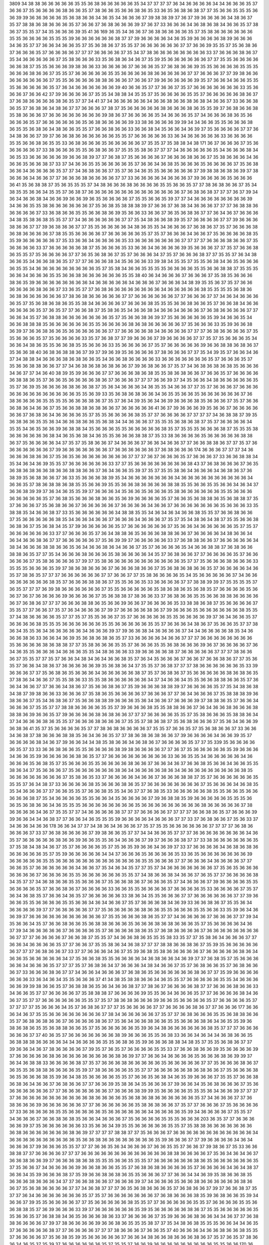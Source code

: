 3809
34
38
38
36
36
36
36
36
35
35
36
38
36
36
36
36
36
35
34
37
37
37
37
36
34
36
36
36
36
34
34
36
36
36
35
37
36
36
37
35
36
36
36
36
38
36
36
35
37
38
36
36
35
36
36
38
36
35
33
36
35
36
38
36
38
37
37
35
36
36
35
35
35
36
36
39
39
36
36
36
36
36
35
36
38
36
36
34
36
35
34
36
36
36
37
39
38
38
39
37
36
37
39
36
36
36
36
34
38
36
37
35
37
38
38
36
38
36
36
36
35
37
36
36
37
36
38
36
36
36
39
37
36
37
33
36
36
36
34
36
38
36
38
34
36
36
35
37
38
36
37
35
35
37
34
35
36
36
36
39
35
41
36
169
36
35
34
36
36
37
36
38
36
36
36
36
35
37
35
38
36
36
36
36
36
36
35
35
36
36
36
36
35
35
35
39
36
36
36
36
36
36
38
37
37
39
36
36
36
36
34
36
35
39
36
36
36
36
38
39
36
36
36
34
36
35
37
37
36
36
34
36
36
35
37
35
36
38
36
37
35
35
37
36
36
36
36
36
36
37
37
36
36
39
35
35
37
35
36
38
36
37
36
36
36
35
37
36
36
36
36
37
37
37
36
36
36
36
37
35
34
37
38
36
36
36
36
36
36
36
36
33
37
36
36
36
38
36
37
35
34
36
36
36
36
36
37
35
38
36
36
36
33
35
36
38
36
34
36
37
35
39
35
36
36
36
36
36
36
37
37
35
35
36
36
36
36
36
36
38
37
35
35
36
36
36
39
38
36
36
33
36
36
36
36
37
36
36
36
35
37
36
38
36
36
39
35
35
36
36
36
36
35
35
35
36
36
36
38
36
36
37
35
35
37
36
36
36
36
36
35
35
36
36
36
36
38
36
36
36
36
36
37
37
36
36
36
37
37
39
38
36
36
36
36
36
36
36
36
37
35
35
36
36
36
36
38
38
36
36
36
37
36
36
37
39
36
36
36
36
36
39
35
37
36
36
34
36
36
35
35
35
36
36
36
36
36
35
37
36
34
36
36
36
36
36
36
39
40
36
36
35
37
37
36
36
37
35
37
36
36
36
36
36
36
36
33
35
36
36
36
37
36
36
42
37
39
36
36
36
36
37
35
35
34
38
38
34
35
35
37
35
36
36
36
36
35
35
37
36
36
36
36
36
38
36
37
37
36
38
36
36
36
36
38
36
35
37
37
34
41
37
34
36
36
36
36
36
34
36
36
38
36
36
38
36
38
34
36
36
37
33
36
36
38
36
35
37
36
38
36
34
38
36
37
37
36
36
36
37
38
37
35
36
36
36
36
36
38
36
36
36
38
36
35
35
39
37
36
38
36
36
38
35
38
36
36
36
37
36
36
36
36
36
36
36
36
39
38
36
37
36
36
36
36
35
34
36
36
36
35
37
34
36
36
36
38
36
35
36
36
36
36
35
37
36
36
36
36
36
36
35
36
38
36
36
36
36
39
33
38
36
36
36
36
39
39
34
34
36
36
35
35
36
36
36
38
36
35
35
36
38
36
34
38
36
36
35
35
37
36
36
38
36
36
33
36
36
38
34
35
36
36
34
36
39
37
35
36
36
36
36
37
37
36
34
38
36
36
37
39
37
36
36
38
36
36
36
36
36
36
35
35
37
36
36
36
36
36
33
36
34
36
36
36
36
36
33
36
36
36
36
35
35
36
36
38
36
35
35
33
36
38
36
36
36
35
36
36
36
36
36
37
35
35
37
35
38
38
34
38
171
36
37
36
36
36
37
35
36
36
36
36
36
37
33
38
36
36
36
35
35
36
38
36
36
37
35
35
35
38
36
37
37
37
34
36
36
36
36
36
35
34
36
36
36
38
34
36
35
33
36
36
36
36
36
39
36
36
38
39
37
37
36
38
37
35
36
36
36
36
37
36
36
36
38
36
36
37
35
38
36
36
36
34
36
36
36
35
36
36
38
37
33
37
34
36
36
35
35
36
36
36
36
35
37
36
36
34
36
38
35
36
36
36
35
36
36
36
36
37
35
36
38
36
36
34
36
36
36
36
35
37
37
34
36
38
36
36
37
35
37
36
34
36
35
35
36
36
36
36
36
37
39
38
38
36
38
36
39
37
38
36
36
36
34
36
36
37
37
36
36
36
38
36
36
36
36
37
37
33
36
36
36
36
34
36
36
36
37
39
36
36
36
36
35
36
36
36
36
41
35
36
38
38
37
35
36
35
35
35
37
34
38
36
36
36
38
36
36
36
36
35
35
36
36
35
37
37
38
36
38
36
36
37
35
34
38
35
35
36
36
34
35
35
37
36
38
37
36
36
36
36
36
36
36
36
36
36
36
36
36
36
37
36
38
36
38
37
37
37
36
37
39
34
36
34
36
36
38
34
36
36
39
36
36
39
36
35
36
36
36
36
37
35
35
36
36
35
39
37
37
34
36
36
36
36
36
36
36
36
39
34
36
36
35
35
38
36
36
36
36
36
36
37
35
36
38
35
38
38
38
39
37
36
36
37
36
38
34
36
36
36
37
37
37
36
38
38
36
36
36
36
36
37
33
36
38
36
36
35
35
36
36
38
36
39
35
36
36
33
36
36
37
36
35
36
38
36
37
37
36
34
36
37
36
36
36
34
38
35
38
36
38
35
35
37
37
34
36
36
36
36
36
36
37
37
35
34
38
36
36
38
39
35
37
36
36
36
36
37
37
39
36
36
36
38
36
36
37
37
39
36
38
36
36
37
37
35
35
36
36
36
36
34
38
36
35
35
34
36
36
36
37
36
38
36
37
35
37
36
36
36
38
36
38
36
36
36
36
37
38
35
35
36
36
36
36
37
36
36
36
36
36
35
37
35
37
36
36
36
34
36
36
37
35
36
36
36
36
38
35
35
39
36
36
36
36
36
37
35
33
36
36
34
36
36
36
36
35
33
36
36
36
36
36
36
36
37
37
37
37
36
36
36
38
36
36
37
35
36
36
36
36
33
37
36
36
36
36
36
38
37
35
36
36
36
35
33
36
36
34
36
36
36
36
39
35
36
36
36
37
37
35
37
36
36
38
36
35
35
37
35
36
36
36
36
37
37
36
35
36
38
36
37
35
37
36
36
36
34
37
35
37
36
36
36
38
37
37
35
35
37
36
34
38
36
36
35
34
36
36
38
36
35
37
37
37
36
36
36
38
34
35
36
36
36
33
39
38
34
35
35
37
35
35
36
38
34
36
35
36
36
36
36
35
35
34
36
36
36
36
36
36
36
36
36
35
37
35
38
34
36
36
35
35
35
35
36
36
36
36
35
35
36
36
38
38
37
35
35
35
36
36
34
36
36
36
35
35
36
36
38
36
36
36
36
36
36
35
35
38
40
36
34
36
36
36
37
36
36
36
37
35
38
35
36
36
36
38
36
35
39
36
36
36
36
36
36
36
36
34
36
36
36
36
36
34
36
36
36
37
36
36
36
34
38
39
35
35
36
37
35
37
36
36
36
36
36
36
38
36
36
37
33
36
35
37
37
36
38
36
36
36
36
36
36
36
36
34
36
36
36
36
36
38
35
35
35
35
36
38
36
36
38
36
36
36
36
36
36
37
38
36
38
36
36
36
36
36
37
37
36
36
36
36
36
36
37
37
36
36
36
37
37
34
36
34
36
36
36
36
35
37
35
36
38
36
38
36
35
35
38
34
36
36
36
36
37
36
36
36
38
35
35
35
36
36
38
36
36
35
37
36
36
38
34
36
36
36
36
36
36
35
37
36
35
37
37
36
36
38
37
35
38
36
35
34
36
36
38
34
36
36
34
36
36
36
37
36
38
36
36
36
36
37
37
36
36
34
35
37
36
38
38
36
36
36
36
36
36
36
35
37
35
36
36
38
36
39
37
35
36
36
36
36
36
35
39
34
36
36
35
34
36
36
38
38
38
35
36
36
36
36
36
36
35
35
36
36
36
36
38
36
38
36
36
36
36
36
37
35
36
36
36
33
35
39
36
36
38
36
39
37
36
36
38
36
36
35
36
36
36
36
36
36
37
37
36
36
36
36
38
34
36
36
36
36
37
37
37
36
38
36
36
36
36
37
35
35
36
36
36
35
37
35
36
36
36
36
33
35
37
36
38
37
37
39
36
36
36
37
39
36
36
36
36
37
37
35
37
35
36
36
36
35
34
36
36
34
38
36
35
35
36
36
38
35
35
36
36
36
33
35
36
36
36
36
37
35
37
36
36
36
36
36
39
36
36
38
38
36
38
36
37
35
36
36
38
40
36
38
36
38
38
36
37
39
37
39
36
39
35
36
36
36
36
37
38
36
36
36
37
37
35
34
39
35
37
36
36
34
36
37
34
38
38
34
36
36
36
38
36
38
36
36
35
34
36
36
38
36
36
36
36
33
36
36
36
36
36
36
36
35
37
36
36
36
35
37
35
36
36
38
38
36
36
37
37
34
36
38
36
38
36
38
36
36
37
39
36
38
36
36
37
35
37
34
36
38
36
38
36
38
35
36
36
36
34
36
37
37
34
36
40
38
39
35
39
36
36
36
37
37
36
36
36
38
36
38
35
35
38
36
38
36
36
37
36
36
35
37
36
36
36
36
36
38
38
36
35
37
36
36
35
36
36
36
36
38
36
37
36
36
36
37
37
37
36
36
39
37
34
35
36
36
34
38
36
36
36
36
36
35
35
37
36
39
35
36
36
36
36
38
36
36
38
37
35
36
34
36
36
36
34
36
35
35
34
36
36
37
37
35
37
36
36
36
37
36
36
36
36
36
36
36
36
36
36
36
36
36
35
35
36
39
33
35
36
38
36
38
36
36
34
36
35
35
36
36
35
36
36
36
36
36
36
37
36
38
36
36
36
36
35
35
35
35
36
36
36
38
36
37
35
37
36
34
39
35
36
34
36
39
36
36
36
38
35
36
36
36
37
35
37
36
36
36
38
36
34
36
36
37
35
36
36
38
38
36
38
36
36
37
36
36
36
36
36
41
36
37
39
36
36
36
39
35
36
36
37
36
36
36
36
36
36
37
36
38
36
34
36
36
36
36
35
37
35
35
36
36
36
36
38
35
37
37
36
36
36
36
37
37
37
37
34
36
38
38
37
39
35
36
38
36
36
35
35
36
34
36
36
38
36
36
35
36
38
34
34
36
36
36
37
35
35
35
36
38
36
38
37
35
37
36
36
36
36
34
35
35
34
36
35
36
36
39
36
38
38
34
35
36
36
36
35
35
36
36
36
36
36
38
35
37
35
35
35
36
36
36
38
37
35
35
35
38
36
36
36
36
36
36
38
34
36
35
36
38
34
36
35
35
36
36
36
38
38
37
35
33
38
36
36
36
36
35
36
36
36
36
36
38
38
36
37
35
36
36
36
36
34
37
35
37
35
38
36
36
37
34
36
36
36
37
36
36
34
36
36
37
37
36
36
38
38
36
37
37
35
37
36
36
36
36
36
36
36
37
39
36
36
36
36
36
36
36
37
36
36
36
36
36
36
37
36
38
36
36
36
174
36
36
36
37
37
37
34
36
36
36
36
38
36
36
37
35
36
35
36
36
36
36
36
36
36
36
37
37
37
36
37
36
36
36
35
37
36
36
36
37
33
36
36
38
38
34
35
34
36
34
36
39
35
35
37
36
36
36
36
36
36
33
37
37
35
36
36
36
36
36
36
36
36
38
43
37
36
38
36
36
36
37
36
35
36
38
36
38
36
36
38
36
36
38
38
36
36
37
36
34
36
36
35
39
37
35
37
35
35
38
36
34
36
36
36
34
36
38
36
37
36
38
39
35
36
38
36
36
37
36
33
35
36
36
36
38
39
35
34
36
36
36
36
36
36
36
34
36
36
36
36
36
36
36
36
36
36
34
36
36
35
37
38
36
38
38
36
38
35
35
36
36
39
35
35
36
36
38
36
36
36
36
38
38
35
35
36
36
35
35
36
36
34
36
34
37
36
36
38
39
39
37
36
34
36
35
35
39
37
36
36
36
34
35
36
36
35
36
36
36
35
38
36
36
36
36
36
36
35
35
36
36
36
36
36
36
36
36
35
37
36
38
35
36
36
36
38
36
36
35
36
39
36
36
36
36
35
37
36
36
35
36
38
38
36
35
36
38
38
37
35
37
36
36
36
37
35
36
38
36
36
37
36
36
36
36
36
37
36
36
36
36
34
36
36
37
36
36
36
36
36
36
36
35
36
36
36
33
35
38
38
35
34
36
36
38
37
33
35
36
36
36
36
36
36
34
38
38
35
35
34
36
34
36
34
36
36
38
35
35
37
36
36
38
36
36
37
35
36
36
36
36
36
38
35
34
36
36
34
36
36
37
36
36
36
34
36
36
36
37
35
37
35
34
38
36
34
38
37
35
35
36
36
38
36
38
36
37
35
36
38
34
35
37
39
36
36
36
36
36
35
37
36
36
36
36
36
36
37
35
36
36
34
36
36
36
36
36
35
37
35
37
36
36
36
36
36
36
33
37
37
36
36
36
35
37
36
34
38
38
36
35
36
36
36
38
38
36
36
37
36
36
36
36
34
38
36
36
34
36
34
36
36
38
36
37
37
36
36
36
36
36
37
35
36
39
39
37
36
36
36
36
36
33
37
36
38
38
36
36
37
36
36
36
36
36
34
38
34
36
36
36
38
38
36
36
35
36
34
36
36
38
36
34
36
36
37
35
37
36
36
36
36
35
34
36
36
38
38
37
36
38
36
36
38
38
36
35
37
37
35
34
36
36
36
38
36
36
36
35
38
36
36
36
36
34
35
37
36
38
36
36
37
37
36
36
36
36
35
37
36
36
36
36
36
37
35
38
36
36
36
36
37
39
37
35
38
36
36
36
36
36
36
36
36
36
36
36
35
37
37
35
36
36
36
38
36
36
36
33
35
35
35
36
36
36
35
39
37
38
36
38
36
36
36
37
36
36
36
38
36
36
37
35
36
38
36
38
36
36
35
37
36
36
36
36
34
36
35
37
38
36
35
37
37
37
36
36
36
36
36
36
37
37
36
36
37
37
35
38
36
36
36
36
35
34
35
36
36
36
36
36
37
34
36
36
36
36
36
36
36
36
38
35
37
36
36
36
38
38
36
37
35
35
36
36
35
33
36
36
36
36
37
37
38
38
39
39
37
35
35
35
35
37
36
35
37
37
37
36
39
38
36
36
36
36
36
36
37
35
35
36
36
36
36
36
35
38
36
38
36
35
36
38
35
37
36
36
36
36
35
36
36
37
36
37
36
36
36
36
39
36
36
36
36
37
35
36
38
38
37
38
36
36
33
37
36
38
36
36
35
35
36
36
38
38
36
36
36
36
36
37
36
38
36
37
37
37
36
36
36
38
38
36
35
36
36
39
36
36
37
36
36
36
36
35
33
38
38
36
38
37
35
36
36
36
36
37
35
35
37
37
36
36
37
35
37
36
34
36
36
36
37
39
37
36
36
36
36
38
36
37
39
36
36
36
35
36
36
36
36
36
36
38
35
35
37
34
38
36
36
36
36
35
37
37
35
37
35
35
36
36
37
35
37
36
36
36
36
36
35
35
36
36
36
36
39
37
36
34
36
36
35
37
36
36
36
36
38
35
35
35
36
36
36
36
36
36
35
35
36
36
36
36
36
35
35
37
36
36
36
34
38
36
37
35
36
36
35
37
37
38
36
34
35
35
36
34
36
36
36
36
36
34
36
36
36
39
37
39
36
36
38
34
36
36
36
36
37
34
34
36
36
36
36
38
35
34
36
36
36
38
36
33
36
36
34
36
39
35
36
38
36
38
36
35
37
33
36
36
36
36
34
36
36
37
37
37
36
36
36
36
36
36
36
36
35
36
36
36
36
38
36
38
38
37
37
35
38
36
36
36
35
35
37
36
36
36
35
35
36
38
36
36
36
39
36
37
36
36
36
36
37
36
34
36
35
35
36
36
36
34
36
36
36
35
35
34
38
36
36
36
33
39
36
36
36
36
38
37
36
36
36
36
36
37
37
37
38
36
36
36
37
35
35
37
37
35
37
36
36
34
38
34
36
34
36
36
38
35
37
36
34
35
36
36
36
37
36
36
37
36
36
38
36
37
37
35
36
35
37
36
36
34
38
36
37
36
36
36
36
36
39
35
36
38
36
34
37
35
35
37
36
38
37
37
37
38
36
36
36
36
36
36
35
33
39
36
36
36
37
37
35
36
38
36
35
36
36
36
34
36
36
36
36
36
38
37
35
37
36
38
36
37
35
36
36
36
36
36
38
36
38
36
35
37
38
36
34
36
36
37
35
35
38
36
33
35
35
38
36
36
36
36
36
36
34
37
34
36
36
34
35
35
36
36
38
38
36
36
35
37
36
36
34
36
36
37
37
36
36
34
38
36
37
35
36
36
38
36
37
35
39
36
36
36
38
38
39
37
36
36
36
36
35
37
35
34
38
36
38
34
38
37
39
38
36
36
33
36
36
36
37
35
38
36
35
36
36
36
36
37
36
36
36
37
37
36
34
36
36
36
37
35
38
38
38
39
36
38
36
36
37
35
34
36
38
36
37
35
36
36
38
38
39
36
36
36
35
36
34
36
36
37
36
36
36
39
37
38
38
36
35
37
36
36
34
36
36
36
37
35
35
37
37
38
38
36
36
36
36
35
35
37
39
36
36
36
38
35
35
38
38
36
36
37
36
34
36
36
38
36
36
36
38
38
38
36
39
36
36
35
37
39
36
36
36
36
38
36
38
36
36
37
37
37
36
36
36
36
35
35
37
35
38
36
36
36
35
38
38
36
34
37
34
36
36
36
38
36
35
35
37
36
36
36
38
36
36
36
37
35
35
37
38
36
38
37
35
36
38
36
36
36
37
35
36
34
36
36
39
36
38
36
41
35
37
35
36
36
36
36
35
37
37
38
36
38
36
36
36
36
37
35
35
37
36
36
35
37
35
36
38
36
36
37
33
36
36
34
36
38
37
38
36
36
36
38
38
35
36
34
36
36
35
37
37
38
36
38
36
38
36
36
37
39
36
36
36
36
34
36
36
39
35
37
36
36
36
36
38
34
36
37
39
36
36
34
34
38
35
38
36
36
34
36
38
36
37
36
36
36
36
35
37
37
35
339
35
36
36
36
36
36
35
37
33
33
36
36
38
36
36
35
35
36
36
36
36
38
39
38
36
36
36
36
37
37
36
37
35
36
36
36
36
36
35
39
36
36
36
34
36
36
35
39
36
36
36
36
36
38
36
35
37
37
36
36
36
36
36
36
36
36
36
33
36
36
35
35
34
36
36
36
36
36
34
36
36
36
36
35
36
38
35
37
35
36
36
36
35
35
36
36
36
36
38
36
36
37
36
36
34
36
37
36
36
38
35
36
36
34
36
36
35
35
38
36
34
37
35
36
36
36
37
35
36
36
36
36
36
36
38
36
34
36
36
36
36
38
36
34
36
36
36
36
36
36
36
36
36
38
35
36
36
36
36
36
36
36
36
37
35
38
36
35
33
37
36
36
36
36
34
36
36
37
36
36
36
38
38
37
35
37
36
36
36
36
36
36
35
35
35
37
36
34
38
37
33
36
36
36
36
38
35
36
36
36
38
36
35
37
36
36
36
36
36
36
36
36
37
35
36
36
36
34
36
38
35
35
34
36
36
36
37
37
36
36
35
35
37
36
36
38
35
35
34
36
37
37
36
38
35
33
36
36
36
36
36
38
35
35
36
36
35
36
36
36
36
36
38
37
35
34
36
36
36
36
35
35
36
36
34
35
36
36
36
36
37
39
36
38
38
35
39
36
36
36
36
36
35
35
35
36
36
35
36
38
36
36
34
36
35
35
35
36
36
36
36
36
36
36
36
35
36
36
36
36
36
36
36
36
36
38
36
36
36
36
36
37
38
36
36
36
36
34
36
37
35
35
37
37
34
36
36
36
36
38
37
37
37
36
36
36
36
37
37
37
37
36
36
38
36
35
37
36
36
36
39
39
36
36
34
34
36
38
37
37
36
36
34
36
35
35
35
39
36
36
36
36
34
36
36
36
37
37
33
37
36
38
36
36
37
35
36
33
37
34
36
36
34
36
36
178
36
36
34
37
37
34
38
36
34
36
36
36
37
35
37
35
35
36
36
36
36
36
36
37
37
37
37
36
38
36
36
36
36
37
33
37
36
38
36
36
36
36
37
39
38
36
36
35
37
37
34
34
36
36
35
37
37
37
36
36
36
36
36
36
36
36
34
36
35
37
36
36
36
36
36
38
36
36
39
36
36
35
35
36
34
36
36
36
37
39
37
36
36
36
38
37
37
33
38
36
36
36
36
36
36
35
37
35
38
34
38
34
36
37
35
37
36
36
36
36
35
37
35
36
35
39
36
36
34
36
39
37
33
37
36
36
36
36
34
36
38
36
38
36
36
36
36
36
36
35
37
35
39
36
36
36
36
36
34
34
37
36
36
36
35
36
36
36
36
35
33
36
35
36
36
36
36
36
36
36
39
36
36
36
36
36
35
35
36
36
36
36
36
36
36
36
36
36
36
36
36
35
35
36
36
36
37
37
36
36
36
34
36
36
36
36
37
37
36
36
35
37
36
36
36
36
36
36
34
36
36
37
35
34
36
34
35
37
37
35
37
34
36
36
36
36
36
36
36
37
35
36
35
36
36
36
36
36
36
36
37
36
36
36
36
35
35
36
36
36
36
36
36
35
35
37
34
38
36
36
38
34
36
36
37
36
35
37
37
36
36
36
36
38
34
35
37
37
34
36
38
36
36
35
35
36
36
36
37
35
36
36
38
36
37
36
36
36
35
37
34
36
36
36
37
39
36
36
36
36
35
35
36
36
36
36
35
37
36
36
38
36
37
36
36
36
36
33
36
36
35
35
36
36
36
36
37
36
36
36
36
35
33
36
36
36
36
37
35
37
36
34
36
38
35
37
36
36
34
36
35
37
36
36
36
36
36
33
38
36
34
35
35
36
36
36
37
37
36
36
36
36
36
36
37
37
39
36
36
36
35
35
36
36
36
36
35
35
36
36
34
36
34
36
36
37
35
37
36
36
36
38
34
36
39
33
36
36
38
36
37
35
35
36
34
36
36
36
36
39
37
37
36
36
36
36
36
37
37
35
36
36
36
36
36
38
36
36
35
35
36
36
36
35
35
36
36
33
35
39
36
34
36
36
39
37
36
36
36
36
36
36
36
36
36
36
36
37
35
35
36
36
36
38
36
35
37
37
34
36
36
36
36
37
36
36
36
37
37
39
34
35
36
36
34
35
37
36
36
38
36
36
35
36
38
38
36
36
36
35
36
36
36
38
36
38
36
36
36
35
37
35
36
36
36
36
34
36
37
39
34
36
36
36
36
36
37
36
36
36
36
35
37
36
36
36
36
38
36
35
37
36
38
36
36
36
36
37
36
36
36
36
36
36
36
36
36
37
37
37
36
36
36
36
37
36
36
38
37
35
35
37
34
36
36
38
36
35
35
35
38
33
35
37
37
35
38
36
34
36
36
36
37
37
36
36
34
36
36
36
36
35
37
37
36
36
37
35
35
38
36
34
36
38
37
37
37
38
38
36
36
38
36
37
35
39
35
36
36
36
36
36
36
37
37
37
36
38
36
36
37
33
37
37
36
36
36
34
36
37
35
39
36
38
35
38
36
36
36
36
36
37
36
36
36
36
36
38
36
34
36
36
35
36
36
36
36
36
34
37
35
36
36
38
35
35
36
36
36
36
34
36
38
36
36
34
36
39
37
37
36
38
35
37
35
36
36
36
36
36
34
36
36
36
35
37
37
37
35
37
36
38
36
34
37
36
36
36
34
38
34
36
36
37
35
37
36
38
36
36
35
37
36
38
36
36
36
37
33
36
36
36
38
36
37
37
34
36
36
34
36
36
36
37
36
38
36
35
36
36
36
36
36
36
38
36
37
37
35
39
36
36
36
36
36
36
36
33
36
34
36
34
35
35
36
36
36
37
41
34
38
35
38
38
36
36
34
36
35
35
37
36
36
36
36
36
35
35
34
36
36
36
36
36
39
39
38
36
36
35
37
36
38
38
36
35
36
34
36
36
38
37
37
38
36
37
36
36
36
36
38
37
37
36
36
36
38
36
36
33
34
36
36
35
37
37
36
36
36
36
37
35
38
38
38
37
36
36
36
36
39
35
35
36
34
36
36
36
35
37
37
36
36
36
36
38
34
36
36
37
35
37
37
36
36
36
36
36
36
35
35
37
35
37
38
36
38
36
36
36
39
36
36
35
36
36
36
36
35
37
36
36
36
36
35
37
37
37
37
37
35
36
36
36
34
35
37
36
38
36
37
37
37
35
36
36
36
36
37
37
36
36
36
36
38
36
37
37
36
36
36
177
36
36
36
34
36
37
35
35
36
36
36
36
36
36
36
36
37
38
34
36
36
36
36
36
37
35
37
37
36
38
36
36
36
35
35
36
38
38
36
36
35
37
36
38
36
38
36
36
37
36
36
36
36
38
36
37
35
36
34
36
36
38
36
36
35
35
36
36
36
38
36
34
36
35
35
39
36
38
36
38
36
35
35
36
38
38
36
36
35
37
35
36
36
36
36
36
35
39
36
34
38
36
36
36
36
36
36
38
35
37
37
37
36
36
36
36
36
36
37
37
40
36
35
37
36
36
36
36
36
36
36
38
39
36
36
36
35
35
36
38
33
36
36
34
36
34
34
36
38
36
36
35
36
38
38
38
36
36
36
36
34
34
36
36
36
36
35
35
36
38
36
35
39
36
36
36
38
38
34
38
35
37
35
35
36
38
36
37
37
39
36
36
34
36
37
38
36
36
36
36
37
39
35
37
36
35
37
36
36
36
36
35
35
33
37
36
36
38
36
36
39
35
36
36
36
36
39
37
36
36
36
36
36
38
36
36
36
36
36
36
36
36
36
38
36
39
37
37
36
36
34
36
36
36
36
35
36
36
36
38
36
39
39
37
36
34
36
38
38
33
36
36
36
36
38
37
35
37
36
36
36
38
36
36
36
36
36
35
36
36
36
36
36
37
37
35
36
36
36
38
36
37
36
35
35
36
38
38
36
36
36
36
35
39
37
38
36
36
36
36
35
35
37
37
36
36
36
36
36
38
36
38
36
36
37
35
36
36
36
38
36
35
36
36
36
38
35
39
36
34
38
35
36
36
36
36
35
35
37
36
36
35
36
38
34
36
35
39
36
36
36
37
35
35
37
36
36
38
36
38
36
34
36
36
37
36
38
36
36
37
37
36
36
39
35
38
36
34
35
36
36
36
37
39
36
36
34
35
36
38
36
36
36
37
35
36
36
36
36
36
36
36
37
37
36
36
36
36
36
36
36
37
36
36
36
38
39
39
35
36
36
36
36
35
35
35
36
34
36
36
39
37
37
37
37
36
36
36
36
36
36
36
36
36
36
36
38
36
36
36
36
35
36
38
36
38
36
36
36
36
36
36
35
37
34
36
36
36
37
37
36
38
36
36
36
39
36
36
36
36
36
36
37
37
36
36
36
36
36
36
35
38
36
38
36
36
37
35
37
37
36
36
36
37
35
36
36
36
36
37
33
36
36
36
36
36
35
35
36
36
36
36
36
35
36
36
36
36
36
36
34
36
36
36
36
35
39
34
36
36
36
36
37
35
35
37
34
36
36
36
37
36
36
38
36
38
35
36
36
34
36
36
36
37
35
36
36
36
36
35
35
35
36
36
36
203
36
35
37
37
36
36
36
36
36
39
37
35
36
36
36
36
36
36
33
35
36
36
34
39
35
35
36
36
36
36
36
35
35
37
35
38
38
36
36
36
36
36
36
36
36
38
36
36
36
36
36
36
36
38
36
39
37
37
37
37
38
38
37
37
35
36
36
36
37
36
36
36
36
36
36
36
36
36
36
36
36
34
36
36
36
36
36
36
36
36
36
36
35
36
36
38
36
36
36
36
36
36
36
36
35
39
36
36
36
37
37
39
36
36
36
36
34
36
34
36
36
36
37
39
36
36
36
35
35
37
37
37
36
36
35
36
34
36
36
36
37
36
36
35
35
37
36
36
37
39
38
36
37
35
33
36
36
38
38
37
37
36
36
36
36
37
37
37
36
36
36
36
36
36
36
36
36
36
36
36
36
38
38
36
36
36
36
37
35
36
34
36
34
36
37
36
36
38
36
36
39
37
36
36
36
38
36
38
35
35
35
36
36
35
35
35
37
36
36
36
36
36
36
38
36
35
36
36
36
36
36
36
35
37
35
36
36
37
34
36
36
36
36
39
36
36
38
36
36
35
35
37
36
38
36
38
36
36
36
36
35
37
36
36
36
36
34
36
34
38
37
36
36
34
35
39
36
36
36
38
37
35
39
36
36
38
36
38
36
35
35
36
36
36
37
37
36
36
34
34
36
39
35
38
36
36
38
35
36
36
36
38
36
36
36
34
37
37
36
36
38
36
36
37
36
36
36
39
37
34
36
36
36
35
36
36
38
36
36
36
36
36
36
38
36
36
37
35
36
38
36
36
36
36
37
37
34
36
38
37
37
37
36
35
36
38
36
36
36
35
37
36
38
36
36
37
39
37
36
36
38
37
35
37
37
36
34
36
36
36
36
36
36
36
35
37
35
37
36
36
36
36
36
36
36
37
36
38
36
36
36
38
35
39
36
38
36
36
35
39
34
36
36
37
39
35
35
36
36
36
36
37
37
35
36
36
36
36
36
38
35
35
37
37
36
36
36
36
36
35
35
37
36
36
36
36
35
35
36
36
38
38
35
37
36
39
36
36
36
33
39
37
36
36
36
36
36
36
35
39
35
36
36
36
36
36
38
36
37
35
35
36
36
36
36
36
35
35
36
36
35
37
36
38
38
34
36
35
36
36
36
38
36
33
37
36
36
36
36
37
35
39
36
36
36
38
36
36
34
34
36
37
37
36
38
38
36
36
36
36
37
39
37
38
36
36
36
36
39
36
36
38
36
35
35
35
38
37
37
35
34
38
36
38
35
35
35
36
36
34
34
36
35
37
36
36
36
36
36
38
37
37
36
36
36
36
37
37
37
38
36
36
36
37
36
36
35
37
40
36
36
36
34
36
36
38
36
36
38
35
35
37
36
36
36
36
37
35
36
38
35
39
35
36
36
36
36
36
37
36
36
34
38
36
36
38
36
36
36
38
36
37
35
37
36
35
37
38
36
36
34
36
35
37
35
39
37
36
36
36
36
36
36
35
37
35
35
37
36
36
39
36
36
36
36
36
36
36
36
36
35
35
36
36
170
36
38
36
36
35
35
38
36
35
33
34
36
36
38
36
36
36
38
36
36
36
37
37
36
36
34
34
36
36
35
39
36
36
36
36
38
36
35
36
34
36
36
37
37
36
36
36
38
36
38
37
35
37
36
36
34
36
35
36
38
36
34
36
38
36
36
35
37
39
36
36
35
36
34
37
36
36
36
36
36
36
38
35
37
35
36
36
36
37
35
35
37
36
38
36
36
36
37
39
37
36
36
36
34
36
34
37
37
35
38
36
38
36
36
35
37
38
36
36
35
36
34
36
38
35
35
36
38
37
39
36
36
35
37
36
36
35
36
36
38
36
36
36
39
38
38
36
36
35
37
36
36
36
36
36
37
35
36
36
36
36
39
37
36
36
36
36
36
35
35
36
38
36
38
35
38
36
36
39
38
36
36
36
35
36
34
36
36
35
37
34
38
36
37
36
36
36
36
37
35
36
36
36
38
38
36
36
39
36
38
36
36
37
35
36
36
36
34
36
39
37
38
36
37
37
37
36
36
36
36
36
37
36
34
34
38
36
38
36
37
39
37
37
37
35
36
36
36
36
35
36
36
38
39
37
36
34
38
37
37
36
36
36
36
39
37
36
36
36
36
36
39
36
36
34
38
36
35
35
36
36
36
36
38
36
36
37
35
36
36
36
36
36
36
37
36
36
34
36
38
35
39
37
34
36
38
36
36
38
37
36
36
36
36
39
37
37
36
36
34
36
38
36
37
37
36
36
36
37
36
36
36
36
38
36
38
36
39
37
39
36
36
36
36
36
33
39
37
36
38
36
38
37
35
36
38
36
36
36
37
36
36
36
38
36
38
36
36
35
35
36
37
35
35
36
38
38
36
36
38
35
35
35
37
37
37
36
38
36
36
36
36
36
36
37
39
36
36
36
37
36
38
36
36
35
35
37
37
35
35
37
35
35
36
36
39
37
35
35
36
36
36
36
37
39
36
36
36
36
38
36
37
34
36
36
34
36
37
39
36
39
33
37
39
36
36
36
37
37
36
36
36
36
36
38
37
35
36
36
36
36
36
36
35
36
36
36
36
36
36
39
36
35
35
35
37
35
38
36
39
37
35
36
36
35
35
36
37
39
34
36
36
36
38
36
36
36
169
36
36
36
37
38
36
36
36
36
36
36
38
36
35
37
34
36
36
36
36
38
36
36
34
36
172
37
38
36
36
36
35
37
36
36
36
34
36
37
37
35
37
36
36
38
36
36
36
36
35
35
37
37
36
38
36
36
34
38
36
36
37
39
35
36
36
36
36
35
37
36
36
36
36
36
36
36
35
35
36
36
36
36
36
35
36
36
34
34
36
38
35
35
36
38
36
36
36
40
36
36
33
36
36
36
36
37
35
36
36
36
36
36
35
36
38
36
36
35
35
36
34
36
36
38
35
37
37
36
36
36
38
36
36
36
33
35
35
36
36
36
36
37
37
35
36
36
38
36
36
37
37
36
36
36
36
37
37
36
36
38
35
36
36
36
35
34
36
34
35
35
36
36
36
38
36
37
35
36
36
36
36
36
36
38
36
37
37
36
36
35
35
35
36
36
38
36
37
36
36
36
37
37
36
38
36
36
35
36
36
36
38
36
35
34
36
36
36
36
35
33
36
38
36
36
37
35
39
37
36
36
36
36
38
36
35
35
36
36
36
36
38
36
38
37
36
34
36
36
36
33
37
37
36
38
34
36
38
36
36
35
36
36
36
36
36
36
36
36
37
38
36
38
36
36
38
36
38
36
36
36
37
35
38
36
36
36
35
37
37
36
36
38
37
33
36
36
36
34
36
37
36
38
36
38
38
36
37
35
36
36
36
36
36
36
37
37
36
36
36
36
36
36
38
36
37
37
36
36
34
36
36
33
36
38
36
39
35
36
36
36
36
37
36
36
38
36
41
35
36
36
36
38
36
36
36
37
36
36
37
37
34
36
36
36
36
36
36
36
37
111
37
37
36
36
34
36
35
35
37
36
36
38
35
39
36
34
36
36
41
39
35
39
38
36
36
34
39
37
37
36
36
36
36
36
36
36
36
36
36
36
36
36
38
36
38
36
37
37
35
36
37
35
35
36
36
36
36
38
36
38
36
35
35
35
35
36
36
35
35
36
36
36
36
36
36
36
36
36
35
37
37
36
38
37
35
37
36
36
36
34
35
36
36
36
36
35
37
38
39
36
38
37
37
37
33
36
38
38
36
37
37
34
36
36
37
35
35
36
38
36
36
36
37
37
37
36
36
36
34
36
36
36
38
36
38
36
39
37
36
38
35
39
36
36
36
36
36
36
38
36
36
35
37
36
37
36
36
36
36
36
35
35
36
36
36
36
36
36
35
35
36
36
38
36
36
36
35
35
36
36
36
36
38
37
35
35
36
36
36
36
37
37
36
36
36
36
36
37
39
39
34
36
36
36
38
36
35
35
35
37
36
36
38
36
38
36
36
36
36
38
36
37
35
37
36
34
36
36
37
35
36
36
36
36
36
36
33
36
36
36
36
34
35
39
37
35
36
36
36
36
36
38
36
36
36
35
35
36
36
36
38
36
35
37
37
36
36
36
39
35
36
36
36
35
36
36
36
36
36
37
37
35
36
38
38
36
37
35
34
36
36
36
38
36
35
37
34
36
36
38
36
36
36
36
36
36
37
36
38
36
38
36
37
37
36
38
36
35
35
36
36
34
37
36
38
36
37
39
34
36
36
39
37
36
36
36
36
35
36
36
38
36
38
36
35
35
36
36
38
34
36
37
35
36
36
36
37
33
38
36
36
36
34
36
38
35
37
36
36
36
39
35
34
36
36
36
36
36
35
36
38
36
36
37
35
35
36
36
36
36
36
36
36
36
37
37
36
36
36
36
36
37
36
34
36
36
38
39
37
35
36
36
39
37
38
210
35
36
37
39
191
37
35
35
36
38
36
36
35
35
35
36
36
34
36
37
35
37
37
36
36
36
37
37
38
38
36
39
36
36
36
36
37
36
36
36
36
38
39
37
38
36
36
36
36
36
37
35
34
36
36
38
34
36
36
36
36
37
35
37
35
39
34
36
36
36
36
36
37
37
36
38
36
36
37
37
37
36
36
36
36
38
37
39
36
36
36
38
37
35
36
36
36
36
36
36
36
36
35
37
35
39
36
36
38
38
37
35
37
37
40
36
36
36
39
35
36
34
34
36
38
34
36
36
33
37
37
35
37
36
36
36
38
34
36
36
36
36
36
36
38
36
34
36
38
36
36
36
38
36
36
36
36
34
36
36
37
37
34
36
39
35
36
38
38
36
36
36
38
34
35
35
37
36
36
37
36
36
36
38
37
35
36
36
35
37
37
35
38
36
38
36
38
38
37
39
34
36
37
36
36
36
36
37
35
36
38
37
39
37
36
36
36
34
36
36
36
36
36
38
37
35
36
36
38
36
36
37
36
36
36
36
36
36
36
36
37
35
39
35
37
36
36
34
36
36
36
36
36
36
36
37
39
36
36
37
37
36
36
36
38
36
35
37
36
34
36
36
34
36
35
35
39
34
38
36
36
36
36
37
35
35
37
36
36
36
37
36
34
36
35
37
36
36
36
36
35
37
34
36
36
36
38
35
37
36
38
38
38
36
36
36
37
35
35
36
36
36
36
36
38
39
38
36
38
36
36
37
37
36
34
36
36
36
35
39
37
36
38
38
36
37
39
36
36
33
37
36
38
36
36
36
38
37
37
36
36
36
36
36
36
36
36
36
38
36
37
35
36
36
36
36
38
36
35
35
36
36
36
36
38
36
37
36
38
36
36
38
35
35
36
36
34
36
36
36
35
35
38
36
36
35
37
37
36
36
37
37
37
36
36
36
36
36
39
35
36
36
34
36
37
37
36
36
37
37
34
36
36
36
39
37
36
38
36
37
41
36
36
36
36
35
36
35
36
36
38
36
38
38
37
38
36
37
36
36
34
36
35
37
37
36
38
36
36
39
36
38
36
36
35
38
36
36
37
37
38
36
37
35
36
38
36
38
36
36
35
37
36
36
34
36
36
36
36
36
36
37
35
36
36
36
36
36
39
35
33
35
36
36
36
36
36
38
39
39
36
33
36
36
36
37
39
37
38
36
36
37
37
37
39
37
36
36
35
35
36
36
36
34
36
36
35
37
37
37
37
38
36
34
36
36
37
35
36
38
36
36
38
36
36
36
34
38
37
37
36
36
36
35
37
37
39
36
36
36
36
38
35
35
36
36
36
36
36
36
36
36
38
37
37
37
36
36
34
36
38
37
36
36
36
34
36
36
35
37
38
36
36
36
35
37
38
36
38
36
35
33
34
36
36
36
40
36
36
36
36
36
38
36
36
38
34
36
35
37
35
35
36
36
34
35
37
39
36
38
37
35
36
36
36
36
35
37
36
37
37
37
35
36
36
38
36
36
34
34
36
36
35
37
36
36
36
36
36
35
37
37
36
36
37
35
37
37
38
38
37
39
36
36
36
36
36
36
36
36
36
36
36
37
36
38
37
37
35
37
38
36
36
36
37
36
36
36
34
36
36
38
36
38
36
38
37
37
37
38
36
35
37
38
36
36
38
36
36
38
36
37
36
36
36
36
34
36
35
35
36
36
36
38
35
35
36
36
36
39
36
36
36
36
36
36
37
37
33
34
37
33
37
37
36
36
36
38
35
37
35
36
36
34
36
37
36
38
36
38
36
35
35
38
34
36
37
35
36
34
36
38
35
35
35
37
36
38
36
36
36
36
36
35
36
36
36
36
36
35
35
35
35
36
36
38
36
37
36
36
36
36
36
36
37
36
36
38
36
38
36
38
37
35
36
36
36
34
34
36
36
36
35
37
35
38
36
34
36
36
36
37
37
34
36
38
36
34
36
36
36
37
35
38
36
39
37
36
36
34
34
36
35
39
39
37
36
36
36
36
36
35
36
36
36
36
36
38
35
37
39
36
36
38
34
38
36
37
37
36
36
36
36
36
36
37
39
36
38
38
36
35
36
36
36
35
35
35
36
36
35
37
36
38
36
37
35
38
36
36
36
36
35
33
36
38
36
38
36
37
35
38
36
36
36
35
36
36
36
36
35
36
36
36
37
37
38
36
36
35
36
36
37
37
36
34
36
37
36
38
36
33
37
36
36
38
36
37
35
37
36
34
36
38
35
37
36
36
36
38
36
39
36
37
36
36
36
33
35
38
35
36
36
36
39
39
34
36
34
36
35
37
35
36
36
36
36
36
36
36
36
36
37
37
36
36
36
35
35
36
36
36
36
36
36
41
39
38
34
36
37
35
36
36
36
34
33
35
36
36
34
36
36
36
36
36
36
37
37
36
36
34
36
36
36
38
36
35
35
37
36
37
36
36
36
36
35
35
36
38
36
38
36
33
37
38
36
34
36
39
37
36
36
36
36
36
35
35
34
38
36
36
36
38
38
35
35
34
36
36
36
36
35
35
37
37
38
38
36
38
36
36
36
35
35
36
36
36
39
36
36
36
36
35
35
36
36
36
36
36
36
36
36
36
36
36
36
33
37
35
36
36
35
37
35
35
38
36
36
36
37
37
36
36
36
36
37
35
37
39
36
36
38
36
35
39
36
36
35
35
35
36
36
36
34
38
36
37
35
36
37
35
36
37
37
35
37
36
36
36
36
36
36
36
36
36
39
35
35
35
36
36
34
36
36
37
36
39
35
36
36
36
38
36
36
34
36
35
39
37
36
36
36
36
37
36
36
36
36
35
35
37
36
34
36
36
37
37
36
36
38
36
37
33
35
36
36
36
36
36
36
35
35
36
33
38
36
36
38
36
37
37
36
35
37
37
36
36
36
36
36
36
36
36
37
35
37
35
36
36
34
36
36
36
36
35
36
36
36
36
38
35
35
37
36
36
38
36
36
35
37
33
36
36
36
34
36
36
34
36
36
36
36
39
35
36
34
36
36
36
38
36
36
36
36
36
35
35
37
36
36
36
36
38
37
36
36
36
175
36
36
35
37
40
36
35
37
39
37
36
36
36
36
36
36
36
37
37
33
36
36
34
36
36
38
36
36
39
35
39
35
36
36
34
36
38
33
37
36
36
38
36
35
37
36
36
36
36
36
41
36
36
35
37
35
35
36
38
36
36
37
35
35
35
37
38
36
36
36
36
36
36
36
36
36
36
36
35
35
36
36
38
36
35
39
36
36
36
36
38
33
36
36
36
36
36
35
38
36
34
36
37
35
34
38
38
36
38
36
37
35
37
37
36
36
34
36
36
37
37
36
36
35
33
36
36
34
36
38
35
36
36
36
38
37
35
38
36
36
39
37
36
36
37
39
37
36
36
35
35
37
36
36
36
36
37
35
35
36
36
36
39
36
35
35
36
34
36
38
39
37
36
36
36
36
36
35
37
36
36
36
36
35
35
36
38
36
38
35
35
35
37
35
36
36
36
35
35
37
35
39
38
36
35
35
37
35
36
36
36
38
36
37
35
34
36
36
38
36
35
39
33
36
36
36
36
35
37
36
36
36
36
36
38
37
35
36
36
36
36
38
38
36
36
35
35
36
36
36
36
36
38
35
37
35
35
36
36
36
36
37
33
36
36
38
38
36
35
39
37
36
36
38
38
36
35
39
36
36
36
37
37
37
36
36
36
36
36
36
38
36
36
36
36
36
36
36
36
35
37
36
36
36
36
36
37
35
37
36
36
36
36
39
33
36
38
36
36
37
33
36
38
35
39
37
35
36
36
38
38
36
37
37
35
36
36
36
36
36
36
36
37
35
36
38
36
37
35
37
38
34
36
36
35
36
36
35
36
36
34
36
36
36
38
38
36
36
36
36
39
35
36
36
36
36
36
34
38
35
37
36
36
36
36
36
36
36
36
36
36
36
36
39
37
36
38
37
33
36
36
36
38
38
36
34
36
35
37
38
36
35
35
36
36
36
36
36
36
36
36
36
36
34
36
38
37
36
38
36
36
36
37
37
38
36
35
39
36
36
36
36
39
36
36
39
37
36
36
36
38
38
36
34
36
36
36
37
35
36
36
36
36
36
36
37
37
34
36
36
36
36
36
36
37
36
36
36
36
35
37
35
38
37
36
36
35
36
36
38
36
36
36
36
36
36
36
36
36
36
36
37
37
36
36
38
38
36
37
37
35
35
37
37
36
34
36
36
36
37
39
35
34
36
36
36
36
36
36
37
37
36
36
36
35
35
34
36
36
36
36
36
37
37
36
36
36
36
36
36
35
35
35
39
35
36
36
36
36
36
36
36
39
37
36
36
35
35
35
36
38
36
36
36
36
35
37
36
36
37
37
36
36
36
35
38
34
36
37
36
34
39
37
35
36
36
36
36
36
37
35
35
35
36
36
36
4168
34
36
36
36
36
36
35
35
34
36
36
36
38
36
38
36
36
36
35
35
36
37
35
37
37
36
36
36
36
36
36
37
35
35
35
37
36
36
36
37
35
37
35
35
36
36
36
36
36
36
36
36
36
36
36
36
36
36
107
38
38
37
36
38
37
36
38
39
38
36
39
38
38
37
36
36
38
36
37
36
36
37
36
37
37
38
37
38
36
35
36
38
37
38
38
37
38
36
38
37
36
38
39
38
38
39
37
40
35
38
38
38
38
36
36
108
40
38
40
38
38
40
37
38
38
38
38
38
39
38
38
37
38
38
103
38
38
38
37
39
38
37
36
35
38
36
36
38
36
109
38
38
37
39
40
38
38
37
39
35
38
38
38
37
38
40
37
40
38
39
38
37
37
38
37
38
41
40
38
39
37
38
37
38
36
38
36
37
38
38
35
36
38
36
37
35
39
101
38
38
36
39
36
36
36
36
36
38
36
34
36
36
35
36
38
36
38
36
36
36
36
36
36
38
36
36
36
37
36
36
36
36
37
39
37
37
35
36
36
36
36
36
36
36
36
36
37
35
37
35
36
36
36
38
36
36
37
35
35
35
36
36
35
36
37
36
35
37
34
36
36
36
39
35
37
36
37
35
36
36
36
36
36
36
37
35
36
38
36
36
36
34
35
35
36
36
36
36
36
36
36
36
36
36
38
36
36
35
36
36
36
36
37
37
37
36
36
36
37
37
37
36
36
36
34
34
36
36
37
35
35
37
35
35
38
36
38
38
36
36
36
36
38
36
38
36
34
36
36
36
37
36
36
36
36
36
37
35
37
36
36
36
36
36
36
36
37
37
35
36
36
36
36
36
36
36
37
37
35
37
35
37
35
37
36
36
36
36
36
36
36
36
36
36
36
36
36
36
36
37
37
33
36
34
36
36
38
36
35
35
35
36
35
35
36
36
36
36
36
36
36
36
37
35
37
36
36
36
36
35
36
36
36
36
36
36
34
36
36
34
36
36
36
36
36
36
36
38
37
37
37
36
36
34
36
36
36
37
35
35
35
36
36
36
36
36
36
36
38
36
36
35
35
35
35
35
38
38
36
36
36
36
35
33
36
36
36
36
36
36
34
35
36
36
36
36
35
35
36
36
36
37
34
36
36
34
37
39
36
38
36
38
36
35
35
36
36
39
35
37
39
37
35
34
38
38
37
39
35
36
36
36
36
38
36
36
34
36
36
36
36
36
36
38
34
37
37
36
36
37
33
35
36
36
36
34
36
36
35
39
37
37
36
36
36
36
36
37
35
39
35
36
36
37
37
39
35
38
37
36
36
38
37
36
34
37
37
36
36
36
36
36
37
35
35
36
36
36
36
37
35
35
35
35
36
38
36
36
35
37
38
36
36
38
34
35
35
37
35
36
36
38
35
35
35
39
36
36
37
37
37
36
36
36
34
36
36
36
36
36
36
36
35
37
36
36
36
34
36
36
36
36
36
38
36
38
36
36
36
36
36
36
34
36
36
36
36
36
35
37
37
36
36
36
36
36
36
36
34
35
36
36
36
36
35
37
37
35
35
37
35
37
37
37
36
36
36
36
36
36
36
38
36
36
36
36
36
35
34
37
35
37
36
36
34
36
38
38
36
36
35
37
36
36
35
38
34
36
36
36
36
36
38
37
33
39
36
36
36
34
36
38
34
36
36
36
36
36
38
36
36
36
34
35
37
36
35
35
36
36
36
36
36
34
38
37
37
36
36
36
36
36
36
36
34
35
37
35
37
36
37
36
36
36
36
36
36
36
36
38
34
36
39
39
35
37
35
35
36
36
36
36
36
36
36
38
37
35
37
36
36
36
34
36
36
36
34
35
36
36
36
34
36
36
34
36
36
35
36
36
35
37
35
35
36
36
36
38
34
36
36
36
36
36
36
38
36
34
35
35
34
35
36
35
36
35
35
36
35
36
38
36
37
35
36
36
36
36
34
34
36
36
36
36
36
38
36
38
36
36
39
37
35
36
37
37
34
36
36
36
36
36
36
38
36
36
35
37
36
34
36
38
34
36
36
36
37
35
36
38
34
37
35
36
36
36
36
38
36
36
36
36
36
35
36
41
36
37
37
37
33
37
37
39
34
36
36
36
36
36
38
36
35
38
36
36
36
34
36
37
37
36
37
35
35
35
35
37
35
38
36
34
36
38
36
36
36
36
37
35
35
35
35
35
37
37
35
36
36
36
40
36
35
35
36
36
38
36
37
37
36
36
34
38
36
37
36
36
36
36
36
38
34
35
38
36
36
36
36
36
38
36
36
36
36
36
36
36
36
36
35
35
36
36
36
36
36
36
35
36
36
34
36
36
38
36
35
37
36
36
36
36
38
36
36
36
34
36
36
36
35
35
36
36
36
36
36
38
38
34
36
36
36
36
36
36
38
36
38
36
36
34
34
36
36
37
36
36
36
36
36
37
36
36
38
37
35
36
36
36
36
36
35
37
35
36
36
34
36
34
38
36
36
36
36
38
36
36
39
36
36
36
36
36
38
36
38
37
37
36
36
38
38
36
36
35
37
37
36
36
36
36
39
35
36
36
36
36
36
36
39
35
35
34
36
36
36
36
37
35
39
37
38
36
38
36
36
36
36
37
37
36
36
36
35
37
37
36
36
36
36
37
37
35
35
35
36
36
38
34
38
36
36
36
37
37
37
35
35
35
35
35
37
35
36
36
37
36
36
36
36
38
38
36
36
36
36
33
35
36
36
36
36
36
36
36
35
35
35
36
37
36
36
36
36
36
37
37
37
37
36
36
36
36
38
36
36
36
36
34
34
36
36
36
36
36
37
37
39
35
38
36
36
36
36
36
36
36
36
36
36
36
36
37
35
36
38
38
36
36
36
36
36
36
37
36
39
36
36
37
37
37
35
36
36
36
36
36
36
36
37
37
36
35
35
39
36
38
36
36
36
36
36
36
39
37
36
36
38
36
36
36
37
35
39
35
38
36
36
34
36
36
38
36
36
36
36
35
35
35
37
35
35
39
35
35
36
36
38
36
38
36
36
36
36
38
36
37
35
37
35
36
36
36
36
36
38
37
37
39
35
37
36
36
37
36
36
34
35
36
36
36
36
36
38
36
36
36
38
36
36
36
36
34
36
36
37
35
35
37
36
36
36
36
38
36
36
36
36
35
35
36
36
34
38
36
36
36
36
39
37
35
36
36
37
37
37
35
39
36
36
36
36
36
36
36
38
36
36
36
36
35
35
37
38
36
38
36
36
36
36
39
39
35
36
36
36
34
36
36
38
36
39
36
36
36
36
38
38
36
36
36
36
36
36
38
38
36
38
36
36
35
37
39
39
37
35
36
36
38
34
36
38
35
35
35
35
36
36
36
38
36
40
36
36
33
39
35
36
34
38
35
35
35
36
38
36
36
36
36
38
38
36
34
39
36
36
34
36
36
38
38
35
35
36
36
34
36
36
36
37
36
35
36
38
36
38
36
36
38
35
35
35
39
34
36
38
36
36
37
37
35
37
39
35
37
34
36
36
36
34
36
34
37
38
36
38
36
37
35
38
36
38
36
36
37
36
35
37
35
36
36
37
37
37
39
39
35
36
36
36
34
34
36
38
37
36
36
38
36
36
38
36
36
36
37
35
37
33
37
35
35
38
36
35
36
36
36
36
36
36
36
36
36
36
36
36
36
39
37
36
36
36
38
36
36
36
36
36
36
33
37
37
35
38
36
36
36
36
39
35
37
34
36
36
36
35
35
39
36
36
36
37
37
35
38
34
36
36
36
36
35
35
36
38
38
36
36
36
36
36
36
38
38
36
36
36
36
36
36
36
36
38
37
35
35
39
38
38
36
36
36
34
36
34
36
35
37
35
36
34
34
36
36
36
36
36
35
37
37
33
37
38
36
36
36
36
38
38
38
36
36
36
36
34
36
34
38
36
36
36
37
37
35
37
36
36
36
36
36
36
36
34
35
37
36
38
34
38
36
38
36
38
37
36
37
35
37
37
35
37
36
36
35
37
39
37
35
35
37
36
36
36
36
34
36
36
36
38
36
38
36
36
36
36
36
36
36
36
35
33
36
38
36
38
36
36
36
35
37
37
35
37
36
36
36
34
36
36
36
38
36
36
36
36
38
36
36
34
36
36
36
34
36
36
37
36
35
35
36
36
38
38
36
36
36
36
35
35
39
36
36
36
36
36
36
36
39
35
35
35
35
35
39
37
38
36
36
36
36
38
36
36
36
38
36
35
37
36
35
33
37
36
36
36
36
36
36
36
38
37
37
35
35
37
36
34
36
38
36
38
34
38
36
39
35
36
37
35
35
35
36
34
36
36
36
38
36
34
36
36
38
36
36
36
36
36
37
35
35
38
36
38
39
35
36
36
36
36
36
36
36
35
35
35
35
38
36
38
37
37
37
37
37
36
36
36
39
37
39
34
37
36
34
36
37
39
37
35
38
36
38
36
36
36
36
36
36
38
35
36
37
37
36
38
36
34
36
36
36
37
37
35
35
35
37
37
35
37
37
36
38
36
36
40
36
36
36
34
36
38
36
35
36
36
36
36
38
36
39
36
36
36
36
36
35
37
37
36
36
36
39
37
36
38
36
35
36
36
36
36
38
36
36
36
36
36
36
36
36
36
38
37
35
36
36
36
36
36
36
38
36
36
36
36
39
35
37
36
36
36
35
37
36
36
36
36
35
37
36
36
36
38
36
36
36
36
36
36
39
35
39
36
36
36
36
36
39
35
35
34
36
36
36
36
36
38
38
39
36
36
36
36
37
37
37
36
36
36
36
36
36
38
36
37
39
35
35
36
38
36
38
36
34
37
34
33
35
37
37
38
36
36
35
35
37
38
36
36
36
36
37
35
37
36
36
37
36
36
36
36
38
35
39
36
36
36
36
34
38
36
39
38
36
36
36
36
36
36
38
33
37
36
38
36
36
36
38
37
37
36
36
36
36
38
36
36
37
35
35
36
36
36
38
36
36
37
37
35
37
36
38
36
36
36
36
34
36
36
38
36
36
36
35
37
37
39
37
35
35
37
35
37
36
38
38
36
36
36
34
34
38
38
37
36
35
35
37
36
38
36
36
38
36
35
37
35
36
36
38
36
36
36
35
35
39
36
36
37
36
35
35
36
36
38
36
36
36
36
34
36
36
36
36
36
36
35
36
36
36
38
36
36
36
36
36
37
35
38
36
38
36
36
36
36
39
37
37
37
37
35
35
33
35
37
36
39
36
36
36
36
38
36
38
36
36
36
36
34
37
37
35
39
36
34
36
36
36
37
37
37
37
35
37
36
36
34
38
36
36
38
35
39
39
35
39
35
37
35
37
36
38
36
38
36
36
38
36
36
38
36
36
36
36
36
36
37
35
37
36
36
35
35
36
36
36
38
36
36
36
36
36
35
35
39
35
37
35
38
36
36
36
38
38
36
36
36
38
36
38
35
38
38
36
36
37
35
41
35
38
37
36
36
34
36
34
38
34
36
37
37
37
36
38
36
36
36
36
36
36
36
37
37
37
35
35
36
36
36
38
36
38
34
36
35
36
36
38
36
36
37
34
37
35
36
36
36
36
36
36
36
36
36
36
37
37
37
36
36
36
36
41
35
37
37
37
35
35
36
36
38
36
38
36
36
38
36
38
36
38
36
36
36
36
36
35
37
37
35
36
36
36
36
38
36
38
39
35
34
36
36
36
36
38
36
36
36
36
36
38
36
37
33
35
36
37
37
39
35
39
36
36
36
36
36
36
36
36
36
36
36
36
36
38
36
36
36
36
36
34
38
36
35
36
36
36
36
36
34
39
36
37
36
36
36
36
37
37
37
37
36
34
36
36
38
36
36
36
36
36
35
37
37
39
35
35
36
36
36
36
36
36
35
36
36
34
34
36
38
39
35
37
36
36
36
36
39
37
37
37
36
36
36
36
39
35
39
36
36
39
35
36
36
38
36
36
36
36
35
37
37
37
37
36
36
36
36
39
35
38
36
36
36
35
37
37
36
38
36
36
36
36
35
37
35
36
36
36
36
36
36
36
38
38
36
36
35
36
35
35
35
35
37
36
36
38
37
37
39
35
36
36
36
36
34
36
34
37
35
36
36
36
36
34
37
37
36
38
36
36
36
36
36
38
34
36
36
36
36
36
34
38
36
36
38
36
34
36
36
36
36
34
36
35
37
36
38
38
34
36
36
36
36
37
35
39
37
39
37
35
36
36
38
38
36
36
36
36
36
36
36
36
36
38
36
36
33
37
35
37
37
36
36
36
36
36
34
36
36
38
36
35
37
35
36
38
36
36
36
36
34
36
36
35
35
36
36
36
37
37
37
37
35
35
35
35
36
36
34
36
36
36
36
36
36
34
38
38
36
36
36
36
36
39
37
36
36
36
36
36
36
36
35
37
37
36
36
36
34
36
36
38
36
39
36
35
35
35
36
37
35
37
37
37
34
35
37
39
37
36
37
36
36
37
39
37
36
36
36
36
36
36
36
35
37
39
35
36
36
36
36
38
36
36
36
36
34
36
36
36
36
38
34
36
35
35
37
37
35
37
36
36
35
37
35
35
36
36
35
36
36
36
36
38
36
37
36
36
36
35
37
39
36
38
34
36
36
36
36
37
37
35
37
37
36
36
36
36
34
36
38
36
36
36
38
36
34
36
39
37
39
35
35
35
37
38
36
36
36
34
36
37
37
35
35
37
35
35
37
38
36
36
36
36
36
36
34
38
36
36
36
36
35
35
35
36
36
36
36
36
36
36
38
38
36
36
36
36
36
36
34
35
35
38
36
36
36
36
36
38
35
35
35
37
36
36
36
38
36
35
35
36
36
36
36
36
36
38
39
37
36
36
38
36
36
36
35
35
37
37
38
36
36
36
36
35
39
37
35
37
36
36
37
35
35
36
36
36
36
36
35
37
36
36
38
38
36
36
36
36
36
36
36
36
36
36
37
37
39
36
36
36
36
36
36
36
35
37
37
35
35
36
36
36
36
34
37
37
35
36
38
36
37
35
36
36
34
36
36
36
36
34
38
38
35
36
34
36
34
36
38
36
36
36
37
35
37
36
39
37
37
36
36
36
36
36
35
39
35
33
36
34
36
36
37
35
36
36
36
37
35
37
37
36
36
36
35
35
37
35
38
38
36
38
37
35
37
37
35
35
37
39
36
36
36
36
39
37
35
36
39
36
38
36
38
36
36
36
36
36
36
37
37
37
36
36
36
36
38
36
36
37
35
35
36
38
36
36
36
36
36
36
39
36
35
35
37
36
36
36
36
36
36
36
36
37
35
37
39
36
36
36
34
36
36
35
36
37
35
37
35
38
36
36
36
36
38
36
37
35
37
33
35
35
35
35
39
36
36
36
38
36
36
36
38
36
36
36
36
34
36
36
35
37
37
36
38
36
36
36
36
36
36
35
36
36
35
35
37
36
36
36
36
36
36
36
36
36
36
36
38
34
34
36
36
38
36
36
38
36
36
36
36
36
34
36
34
36
36
36
37
37
35
36
36
36
36
36
36
36
36
35
36
39
37
35
36
36
36
38
38
36
36
36
36
36
36
36
36
36
36
36
38
36
36
36
38
36
37
35
36
36
36
37
35
37
37
36
38
36
36
36
36
36
35
37
35
36
38
36
36
36
36
36
38
36
36
34
36
36
36
36
36
36
36
36
36
36
36
36
36
38
36
37
39
37
38
36
38
36
36
36
34
36
36
36
35
39
36
36
38
34
36
36
38
36
36
36
36
36
36
35
39
39
37
37
35
37
38
36
38
36
36
36
36
36
36
34
36
38
36
36
36
36
38
36
38
36
36
37
36
35
36
37
36
36
36
34
38
36
38
36
38
37
35
33
37
35
35
37
35
36
36
38
38
36
38
36
36
36
34
36
36
34
36
36
35
37
35
36
38
36
36
36
38
35
36
36
36
36
36
36
36
36
35
37
35
35
38
36
36
36
36
36
36
36
36
36
38
36
36
36
38
34
37
36
41
36
36
36
41
37
37
35
37
36
34
36
38
36
36
36
34
36
37
37
36
36
34
34
34
36
36
36
36
36
34
36
34
36
36
36
36
36
36
36
34
36
36
38
37
36
36
36
36
36
36
36
36
36
36
34
34
36
35
39
38
36
37
35
36
38
36
36
35
35
35
37
34
36
34
36
38
36
36
36
36
36
36
38
35
37
33
37
34
36
36
38
37
36
36
36
36
37
37
35
36
36
34
37
35
37
37
36
38
36
37
37
35
38
36
36
36
36
36
35
37
37
37
33
38
36
36
36
36
36
39
35
38
36
34
36
36
36
35
35
36
36
36
36
35
35
36
38
36
35
37
36
34
36
34
38
35
36
36
36
36
36
36
38
36
36
36
36
36
36
36
38
38
35
35
37
37
37
36
36
36
39
37
35
35
37
35
37
36
36
36
35
35
38
36
34
36
36
34
36
34
34
37
37
35
36
38
36
34
36
36
36
36
36
34
36
36
33
34
38
36
34
35
33
39
36
36
36
36
36
34
36
34
36
37
37
39
37
36
36
34
36
37
35
35
37
33
35
34
36
36
38
36
36
36
36
36
39
35
39
35
35
33
37
36
35
33
39
35
35
36
36
34
38
36
36
36
37
35
37
35
36
36
36
36
36
36
37
35
36
36
34
36
36
36
38
34
36
36
39
36
35
35
35
36
38
36
38
36
34
36
36
36
36
36
36
36
36
36
35
35
39
36
36
36
36
34
36
34
36
35
35
37
37
36
36
36
38
38
36
36
36
34
36
36
37
33
36
38
34
36
36
36
36
36
36
38
36
34
36
34
36
34
38
38
36
35
35
37
36
36
38
36
36
34
36
34
37
33
35
35
37
36
34
36
38
36
36
36
36
34
36
36
36
36
36
36
36
36
38
36
37
37
37
35
37
37
37
35
36
36
36
36
36
36
36
35
37
37
36
36
36
34
36
34
36
36
39
37
37
35
36
36
36
34
36
36
36
34
36
36
36
36
36
34
36
36
36
36
37
37
36
36
36
34
35
36
36
34
36
38
36
36
36
35
37
36
36
38
36
34
36
34
36
36
36
38
36
36
35
33
35
35
39
39
37
35
35
37
36
36
36
38
36
36
36
36
36
34
36
36
36
36
36
36
36
37
36
36
36
37
37
37
39
35
37
40
36
34
37
37
37
35
39
36
36
36
36
36
36
34
38
35
36
36
36
34
36
34
36
37
37
36
36
38
36
36
35
38
36
36
36
36
37
33
36
38
36
37
35
37
36
36
38
38
37
35
37
35
33
35
36
36
38
36
36
36
36
36
38
37
35
35
37
35
35
34
36
37
36
36
36
38
36
36
38
37
37
36
34
37
37
35
36
36
36
37
37
37
37
38
38
36
36
36
36
36
36
36
36
39
36
36
36
38
36
36
36
35
36
36
36
36
36
34
35
34
36
36
35
37
37
38
38
36
37
37
36
36
36
34
36
37
35
37
36
36
34
36
38
38
36
36
36
36
36
33
37
37
36
37
36
36
36
36
38
39
36
36
34
36
36
36
36
37
35
38
36
34
36
36
38
37
35
36
36
36
36
36
34
39
39
39
36
38
34
36
36
36
36
36
34
34
37
37
36
36
36
34
36
36
36
36
38
36
37
37
35
35
36
34
36
36
34
36
36
36
34
35
39
39
39
39
35
35
35
34
36
36
36
36
34
36
36
35
38
37
35
36
35
35
35
36
36
36
36
36
36
36
36
36
38
36
35
35
35
36
36
34
36
36
36
36
37
37
37
36
38
36
36
36
36
37
37
36
36
38
36
38
36
38
36
38
36
38
36
36
35
37
35
35
36
37
36
36
36
36
36
36
38
36
37
35
37
37
36
36
36
38
36
38
34
37
35
35
38
37
37
35
36
36
36
34
36
36
36
38
36
36
36
36
38
36
36
36
36
36
36
33
35
35
35
36
34
36
36
36
38
36
37
35
37
35
35
36
36
36
36
36
36
36
36
36
36
36
36
36
35
35
35
37
35
33
37
38
36
36
36
38
36
36
36
36
34
36
36
34
35
35
37
35
36
36
36
36
38
38
34
35
37
35
36
34
35
36
36
36
36
36
35
39
35
36
36
34
36
36
36
34
36
36
36
35
35
37
35
38
38
39
36
38
36
34
36
36
37
38
37
35
36
38
36
38
38
38
36
34
37
35
39
35
36
37
36
38
36
36
36
36
38
38
36
36
36
36
36
37
35
37
35
35
36
38
36
36
38
38
36
36
35
35
37
34
36
36
36
38
36
36
35
39
36
36
36
36
36
36
34
36
36
36
36
36
34
36
36
36
38
40
36
38
36
36
34
35
39
36
36
38
36
34
37
37
36
36
36
36
35
35
38
36
36
38
37
37
37
35
36
36
36
36
36
36
36
36
38
36
37
35
35
36
36
36
36
36
38
37
35
37
35
36
38
36
36
36
36
38
36
36
36
35
37
36
34
35
36
36
36
36
36
37
36
38
35
35
35
36
36
35
35
35
35
36
36
36
36
37
36
36
36
34
38
36
36
36
36
37
35
35
36
34
36
37
36
38
36
36
36
36
36
36
36
36
34
36
36
36
36
39
36
38
36
36
36
36
36
36
36
34
36
34
38
36
36
38
36
38
38
36
36
36
36
36
36
36
36
36
37
36
34
38
36
36
36
34
36
36
36
35
35
35
36
34
36
36
36
35
35
38
38
36
36
38
36
35
37
35
35
36
38
36
36
38
39
39
36
35
39
37
35
37
35
35
35
37
36
36
38
38
36
36
36
36
36
36
36
36
36
36
36
36
37
37
37
35
37
39
36
34
35
38
36
35
36
36
36
36
36
38
38
36
36
36
36
36
36
37
37
35
37
35
37
34
36
38
38
36
36
36
33
35
37
36
36
36
36
36
36
34
36
36
36
36
36
36
36
35
37
35
36
35
36
36
36
36
36
36
39
37
35
37
36
34
36
36
36
36
37
35
35
35
36
36
38
34
36
36
36
36
34
39
37
35
35
37
35
33
38
36
38
39
36
36
36
36
36
37
35
37
37
37
37
35
38
38
38
36
36
36
37
35
36
36
36
36
36
36
36
34
37
37
35
35
35
36
36
36
36
36
36
34
36
36
36
36
36
36
38
38
36
36
36
36
37
37
33
35
35
37
38
36
36
36
38
36
37
37
36
36
36
38
36
36
36
36
36
34
36
36
37
38
36
36
36
36
34
36
36
35
36
36
38
36
35
37
36
37
36
36
37
36
36
36
36
36
34
36
36
36
37
37
38
37
35
36
36
36
36
36
36
34
36
36
36
34
36
38
36
38
36
38
36
36
36
36
35
36
36
37
37
37
36
36
36
36
34
36
36
35
35
35
37
37
36
36
36
36
36
36
38
36
36
36
35
37
37
37
36
35
37
35
36
36
36
36
38
36
36
34
36
38
39
36
36
36
36
38
36
36
36
36
38
36
37
37
36
36
36
36
36
39
35
36
36
34
36
36
36
39
35
36
36
36
36
38
38
37
37
37
37
35
35
36
36
36
36
36
36
35
37
36
38
36
36
36
36
36
36
37
35
36
36
38
36
36
35
37
38
35
37
35
37
36
36
36
38
36
38
36
36
36
36
36
38
36
36
37
36
36
36
36
35
36
38
36
36
36
36
37
37
38
36
36
36
34
35
35
36
36
34
35
35
38
36
38
36
35
35
36
37
35
35
35
36
35
33
37
39
35
36
38
38
36
36
36
36
36
36
33
39
36
36
36
36
38
38
35
39
34
36
36
36
36
36
37
35
36
38
36
36
35
37
37
38
36
36
36
36
34
36
36
39
36
36
36
36
36
36
38
38
36
34
36
36
36
36
36
37
35
35
36
36
36
36
36
36
36
36
36
36
36
37
37
35
36
38
36
35
37
39
37
39
39
35
36
36
34
36
36
36
36
36
36
36
36
37
37
38
36
36
36
36
37
35
36
38
36
36
36
36
37
34
37
36
36
36
36
36
36
36
35
37
39
37
35
36
36
36
38
36
36
36
34
36
36
38
36
36
36
38
36
37
35
35
36
38
35
36
36
36
36
36
36
36
36
35
37
36
36
36
36
38
36
36
37
37
33
35
36
36
36
36
36
36
34
36
36
36
36
36
36
36
35
35
36
36
36
38
38
36
36
36
36
38
36
36
35
35
35
36
36
36
36
36
37
37
36
36
36
38
36
36
36
36
36
36
35
37
35
37
33
35
36
36
36
35
35
37
37
37
36
36
36
36
36
36
36
36
36
35
37
37
35
36
36
36
36
36
36
37
37
37
37
36
36
34
38
38
36
36
36
36
34
37
35
35
34
38
36
36
36
35
37
39
36
36
36
36
37
37
35
36
33
36
36
36
36
36
36
36
36
36
36
35
35
36
36
36
36
36
36
34
38
36
36
38
36
36
36
36
34
37
39
35
37
37
37
33
36
36
38
36
36
36
36
34
34
36
36
36
36
36
36
37
37
35
35
37
35
35
36
36
35
36
36
38
36
36
36
36
36
36
38
36
36
34
36
36
36
36
36
38
36
38
36
35
37
35
35
37
37
35
37
36
36
36
36
36
36
36
37
35
36
36
38
38
36
36
35
37
37
37
36
38
36
38
38
36
36
36
38
38
40
36
36
36
37
37
39
37
36
38
36
36
38
36
33
35
36
36
36
36
36
39
37
39
36
37
37
36
39
37
35
35
35
34
33
35
35
36
36
36
36
38
36
38
38
38
36
36
34
35
35
35
33
37
36
36
35
36
36
36
36
36
34
36
37
37
34
36
36
38
36
36
36
36
36
36
36
36
36
37
36
36
36
36
36
35
39
37
34
36
34
36
36
38
34
36
37
36
34
35
37
37
35
37
36
36
36
37
37
34
33
37
37
37
34
35
35
39
35
36
36
38
39
37
35
37
37
36
36
36
36
36
35
33
35
39
36
38
34
38
36
38
34
36
36
36
35
33
37
36
34
38
35
37
36
38
36
36
34
36
36
36
34
36
36
36
36
37
36
34
36
36
37
39
37
35
36
36
36
36
36
36
34
39
37
36
34
39
37
37
33
37
35
37
34
36
36
36
36
38
36
36
36
36
38
36
35
35
35
37
34
36
36
36
36
36
36
38
36
36
36
39
37
35
36
36
36
37
35
35
35
38
36
36
36
36
37
37
39
35
35
39
34
36
36
36
36
36
34
37
37
38
38
36
36
36
36
36
36
37
36
35
35
37
35
37
37
35
39
37
35
36
39
35
37
36
36
34
36
39
38
38
36
38
36
38
36
36
33
36
36
36
36
36
36
37
35
37
35
38
36
38
34
36
36
34
34
36
37
39
35
37
35
33
35
36
38
36
36
36
36
36
34
36
36
36
38
36
34
36
36
39
37
35
36
36
36
36
36
36
36
36
35
37
35
36
36
36
38
36
36
36
36
36
36
37
33
37
38
36
35
39
35
38
38
36
34
35
36
36
36
36
36
36
36
36
36
36
36
36
37
35
35
36
35
35
35
36
36
36
36
36
36
38
36
37
39
35
33
37
35
35
37
37
37
37
38
38
36
38
36
38
36
36
36
36
36
36
34
36
36
35
38
38
36
38
36
36
38
35
35
35
37
35
36
36
36
36
36
36
36
38
36
36
37
38
34
36
36
36
34
35
35
36
38
36
36
36
36
36
38
36
36
36
34
36
34
36
35
35
36
36
36
36
36
38
36
39
33
35
35
35
34
36
36
38
36
36
36
38
36
38
34
36
36
34
36
36
36
36
36
36
36
34
36
39
37
35
35
38
36
36
40
36
36
35
35
37
36
34
38
36
36
35
37
36
36
38
39
37
35
39
36
38
36
36
36
36
38
36
36
36
34
35
39
39
35
35
37
36
34
36
35
35
36
36
36
36
36
38
35
35
36
34
36
36
34
36
36
34
35
37
36
36
36
34
35
35
35
35
37
36
34
38
38
36
38
36
35
35
33
37
38
36
36
36
36
39
33
37
36
36
38
34
37
36
37
37
38
36
34
35
36
35
36
36
36
34
36
35
36
34
37
39
36
36
36
36
36
36
34
36
38
36
36
36
36
36
36
36
37
39
35
38
36
36
36
36
37
35
37
36
36
36
36
36
38
36
36
36
36
36
34
35
36
36
36
36
36
37
37
39
36
36
36
36
36
37
34
34
36
36
37
35
37
36
36
36
38
36
34
37
35
33
37
35
38
36
37
37
36
36
36
36
38
36
37
36
36
35
33
36
36
36
38
36
36
34
36
38
36
36
36
36
36
36
36
36
36
36
37
35
35
36
36
36
38
36
36
36
36
36
35
35
37
36
38
34
36
36
37
35
37
37
35
37
36
36
34
36
36
36
36
36
36
38
39
37
36
36
36
38
36
33
37
37
35
37
38
36
36
36
36
36
38
35
37
37
37
36
34
36
34
36
36
36
36
35
37
37
37
35
37
36
36
36
34
36
36
36
38
36
36
36
36
38
36
36
36
36
36
37
35
36
36
36
36
36
36
36
36
38
36
34
35
35
37
36
34
36
34
36
38
36
37
37
35
35
38
36
36
36
36
35
37
35
39
37
35
37
37
36
36
36
36
36
36
36
36
36
34
39
39
33
39
36
34
36
36
36
36
36
36
36
36
37
37
37
37
35
36
36
36
36
36
36
38
36
38
34
36
36
36
34
36
38
38
36
38
37
35
41
37
37
35
39
36
36
34
36
36
36
38
35
37
36
34
38
35
36
36
36
36
36
36
35
38
36
39
36
34
36
36
38
36
36
36
36
36
35
34
36
36
36
38
36
36
34
36
38
36
34
36
35
36
36
34
36
38
36
39
35
36
36
105
36
36
38
38
36
37
36
38
38
36
38
38
100
36
38
36
36
36
36
36
36
36
38
36
36
36
36
37
37
35
36
36
36
36
36
36
36
36
37
37
34
34
33
34
36
34
36
35
34
38
33
34
34
33
34
34
33
33
34
34
33
34
34
34
34
31
34
32
36
34
34
34
35
35
34
34
34
36
36
34
34
34
33
34
34
35
34
34
35
35
34
34
34
34
36
34
35
35
34
34
33
34
34
35
34
34
34
33
34
34
35
34
34
34
34
31
34
34
34
34
34
34
34
35
34
34
34
35
34
34
34
35
34
34
35
34
34
34
34
33
34
34
37
34
34
34
35
34
34
35
34
34
36
34
37
34
34
35
34
34
33
34
34
35
34
34
35
34
34
34
33
34
34
33
36
34
33
33
34
34
35
34
36
37
36
34
34
35
36
35
34
36
36
33
34
34
34
35
34
35
34
34
34
36
34
34
34
34
34
33
35
34
35
34
33
36
33
34
34
34
34
33
36
34
34
33
34
34
34
36
34
34
34
34
35
34
34
35
36
34
33
34
35
34
34
34
31
36
34
35
34
34
35
34
34
34
35
34
36
33
34
34
33
36
34
34
34
35
34
34
35
34
34
34
34
35
34
34
35
34
34
34
34
33
34
34
35
34
34
33
34
34
34
35
34
36
35
35
34
34
34
34
36
34
35
34
34
34
34
34
33
34
34
34
34
33
34
34
35
34
34
35
34
34
35
34
34
34
36
33
34
34
35
34
34
34
35
34
34
33
34
34
34
34
34
33
34
34
34
33
36
34
33
34
36
33
34
34
35
34
34
34
36
33
34
34
35
36
35
36
34
34
36
33
34
34
35
34
34
34
34
35
34
34
34
34
34
32
34
34
34
34
34
35
34
34
33
34
36
35
34
34
35
34
34
34
33
36
36
34
35
34
34
35
36
34
34
34
35
34
34
37
34
34
33
34
35
34
34
35
34
34
33
34
34
34
34
34
35
34
34
35
34
34
34
35
34
34
35
34
33
34
34
35
34
34
35
34
33
34
34
34
36
33
34
36
34
34
35
34
35
36
34
33
35
34
35
34
33
34
34
34
34
34
35
34
34
35
34
34
33
34
34
35
36
34
33
34
34
35
34
34
34
34
34
37
34
34
34
34
37
34
34
33
34
34
33
34
34
35
36
34
33
34
34
34
36
34
35
34
34
34
34
34
33
36
34
33
34
34
35
34
36
33
34
35
34
34
35
34
34
33
34
34
34
34
36
34
36
33
34
36
34
34
33
34
36
34
35
35
34
34
33
34
34
31
32
34
34
33
34
34
34
33
34
36
37
34
34
33
34
34
35
37
34
34
35
34
33
34
34
36
33
34
34
35
34
32
37
35
34
34
35
34
34
35
34
34
34
35
34
34
35
34
34
34
34
33
34
34
33
35
34
34
34
35
36
35
34
34
35
33
34
34
35
34
34
33
34
36
35
34
34
33
34
32
35
33
34
32
33
34
34
34
34
37
34
34
35
34
34
33
34
34
34
34
33
34
34
35
34
34
34
34
34
33
34
34
33
33
34
34
33
34
34
33
34
34
34
33
34
34
33
34
36
34
34
33
34
34
33
34
34
36
34
33
34
34
34
35
34
34
34
35
34
34
35
34
36
34
34
33
33
34
35
34
35
34
34
35
34
34
33
34
34
36
34
34
34
35
36
32
35
34
33
34
34
35
34
34
34
34
34
33
34
34
35
32
34
33
34
34
35
34
34
34
33
36
37
34
34
33
34
34
36
34
33
34
34
34
34
35
34
36
37
34
33
34
34
34
34
34
33
34
36
33
34
34
35
34
36
35
34
34
35
34
34
33
34
35
34
34
33
34
34
34
34
34
34
33
34
32
35
34
35
34
34
33
34
34
33
34
33
34
34
33
34
32
35
34
34
35
34
34
35
34
34
36
34
34
33
34
34
35
34
34
35
34
34
35
34
34
35
36
37
34
34
35
34
33
36
34
33
34
35
34
34
34
34
34
36
34
35
34
34
33
34
34
35
34
34
33
34
34
34
34
34
32
34
34
34
33
36
34
35
34
34
36
34
34
34
36
34
35
34
34
34
32
37
36
34
34
36
35
34
34
35
34
34
33
34
36
34
32
34
34
35
34
34
34
33
34
34
36
36
33
34
34
35
32
36
33
36
34
33
34
34
34
34
33
34
35
34
34
34
34
37
34
33
34
34
35
34
34
35
34
35
34
34
35
34
32
34
34
34
34
34
33
34
34
35
36
37
34
33
34
34
33
34
34
35
34
34
33
34
34
35
34
35
34
34
34
34
35
36
34
33
34
34
35
34
34
33
36
35
34
34
33
34
34
35
34
34
33
34
34
35
34
34
33
34
34
35
34
33
34
36
34
34
35
34
34
34
35
34
35
36
34
33
34
34
33
36
37
34
34
37
34
34
33
34
34
34
34
33
34
32
33
34
34
34
33
34
34
34
33
34
34
34
35
35
36
36
34
34
34
35
32
36
35
34
34
33
33
34
34
35
36
34
33
34
34
33
32
36
34
34
34
34
34
37
34
34
35
34
34
33
35
34
32
36
35
34
34
35
34
36
34
33
34
34
35
34
34
33
34
34
33
34
33
34
34
34
35
34
36
33
34
34
35
34
32
33
34
34
35
34
34
34
34
35
34
34
35
34
34
35
34
34
35
34
34
33
35
34
34
34
36
36
36
34
34
34
33
34
36
33
34
36
35
34
34
34
34
36
35
34
34
34
33
36
34
34
33
34
34
34
35
35
36
34
35
34
34
33
35
34
34
35
34
34
34
34
35
34
34
33
34
34
34
34
32
35
34
36
34
33
35
34
34
33
36
35
34
34
35
34
32
37
34
34
35
34
34
33
34
34
36
35
34
34
33
34
34
34
34
34
34
34
33
34
34
34
34
34
34
34
34
35
34
36
33
34
35
36
34
35
34
34
37
34
34
33
34
33
32
36
34
33
34
34
33
34
34
35
34
34
34
34
34
35
32
36
36
35
35
35
35
36
36
38
36
36
36
37
35
35
38
36
36
36
36
36
36
36
36
35
35
35
39
36
35
36
38
38
36
36
36
36
36
36
36
36
36
36
36
34
36
36
39
37
35
35
37
35
37
37
36
36
36
36
36
37
34
37
39
37
37
39
36
36
36
38
36
36
36
36
36
36
36
36
36
37
37
34
36
36
34
38
36
36
36
36
36
36
36
36
38
36
36
34
35
37
37
35
39
36
36
36
36
34
34
33
34
34
35
36
34
33
34
34
37
34
34
33
34
34
34
34
33
34
32
34
33
34
34
33
34
34
35
34
34
35
34
34
35
34
33
36
34
35
34
35
34
34
35
34
34
33
34
35
34
34
36
36
35
34
35
34
34
33
34
34
35
34
34
33
34
34
35
36
34
34
34
34
33
34
34
33
34
34
35
36
34
34
34
37
34
34
33
34
34
35
34
33
36
34
34
34
35
34
34
37
34
34
33
34
34
35
34
34
34
33
34
34
35
34
34
35
34
32
35
34
34
35
34
34
35
34
36
34
34
33
34
34
35
34
33
34
34
35
34
34
33
36
36
34
33
34
34
35
34
34
34
35
34
34
35
34
34
33
34
34
35
35
34
35
34
34
34
34
33
34
34
35
34
34
36
33
34
34
33
34
34
35
34
37
34
34
34
34
33
34
35
34
34
35
34
34
35
34
34
32
34
34
34
33
34
34
34
35
34
34
34
33
34
34
34
34
34
34
35
36
33
34
34
35
36
34
34
35
34
34
34
35
34
34
33
34
34
33
35
33
34
34
33
34
34
35
36
36
36
34
34
34
33
34
35
34
34
36
31
34
34
33
35
34
34
33
34
34
34
34
34
34
33
34
34
35
34
34
34
35
36
34
35
34
34
33
37
34
36
36
35
34
34
33
34
34
33
34
34
35
34
33
36
34
34
34
33
34
34
33
34
34
33
34
35
34
34
34
36
33
34
37
34
34
35
34
36
36
36
33
34
34
33
34
36
35
34
34
35
34
34
33
34
36
33
34
34
35
34
34
35
34
34
35
34
34
33
34
34
33
34
34
35
34
35
34
34
35
34
34
35
34
34
34
34
35
34
34
35
34
34
33
36
34
35
34
34
35
34
34
34
36
35
34
34
33
34
35
34
34
33
34
34
33
34
34
34
34
35
34
34
33
34
34
36
36
35
34
34
35
34
34
34
36
35
34
34
33
34
34
33
34
34
34
35
34
34
36
34
34
34
34
34
33
34
34
37
34
34
34
34
35
34
34
34
36
35
34
34
33
36
35
34
34
37
36
34
35
34
33
34
34
35
34
34
34
35
34
34
34
34
34
34
34
34
35
34
34
33
34
34
34
34
34
36
34
34
34
34
36
34
34
35
36
34
33
34
35
36
34
36
34
33
34
34
33
34
34
34
34
36
32
34
33
34
32
33
34
34
35
34
34
34
35
34
34
35
34
33
34
34
33
34
34
33
34
34
35
34
34
35
36
36
34
34
33
34
34
34
34
35
34
33
34
33
33
34
35
34
34
35
34
33
34
36
35
34
34
34
33
34
34
35
34
34
35
34
36
34
34
37
34
34
33
34
34
35
34
35
36
36
37
34
34
34
34
35
34
34
34
34
36
34
34
33
34
34
35
34
34
35
34
36
33
32
34
35
34
36
36
34
34
36
34
34
35
34
34
33
34
33
34
34
34
34
33
34
35
34
34
35
34
36
34
36
34
32
36
34
33
34
34
34
33
33
34
36
35
34
34
34
35
34
36
34
33
34
34
34
33
34
34
34
34
34
35
35
34
34
35
34
34
33
34
34
34
33
34
34
35
34
34
34
33
32
36
33
34
34
35
33
34
34
33
34
34
34
33
33
34
34
37
34
34
33
34
33
34
34
35
34
34
35
34
34
35
34
37
34
34
34
34
33
34
33
34
36
37
34
33
35
34
32
35
34
34
35
34
33
34
34
34
35
34
34
33
33
34
32
36
35
34
34
35
34
35
34
34
33
34
34
34
34
35
34
35
34
34
33
34
33
36
34
35
34
34
34
34
34
34
33
36
34
35
34
34
34
35
34
34
35
34
34
35
34
34
33
36
34
33
34
34
33
34
34
33
34
34
34
34
34
34
33
34
34
33
34
34
34
34
34
34
34
35
34
34
33
34
34
34
36
34
33
34
34
31
34
34
35
34
34
32
34
34
33
34
34
33
34
34
33
34
34
35
36
34
33
34
33
34
34
35
36
35
34
34
33
34
34
35
36
36
34
34
34
35
34
34
34
33
32
34
33
34
36
34
37
34
34
33
34
35
33
36
35
34
35
34
35
34
34
34
36
35
34
37
34
34
33
36
34
35
34
34
34
36
34
32
34
34
34
34
33
34
32
35
34
34
33
34
34
35
36
34
33
34
34
35
34
34
33
36
34
33
34
34
33
34
34
34
36
36
34
34
35
34
32
35
36
34
33
34
36
35
34
34
35
36
34
34
33
34
34
35
34
34
33
34
34
33
33
34
35
34
33
34
34
35
36
34
33
34
34
36
34
35
34
34
33
34
36
34
33
34
34
33
34
34
35
34
35
34
34
34
34
34
33
34
34
33
32
34
35
34
34
33
34
34
34
34
36
34
35
34
33
34
34
35
34
34
33
36
36
35
34
34
37
36
35
34
33
34
34
35
34
34
35
34
34
35
34
34
33
36
34
33
35
34
34
37
34
33
34
34
33
34
33
34
36
35
34
34
33
34
36
36
34
34
35
34
33
34
34
33
36
36
33
34
35
34
32
35
34
34
33
34
34
35
34
34
35
34
34
31
34
34
33
34
34
33
34
34
35
34
34
34
37
36
36
34
34
35
32
36
33
34
34
33
34
34
33
34
34
34
34
35
38
34
34
33
34
34
32
34
34
36
33
34
34
35
34
35
33
34
32
35
34
34
33
34
33
34
34
33
34
34
35
34
36
34
35
34
34
36
32
35
34
34
34
33
34
34
35
34
36
34
33
34
34
35
34
34
34
33
34
34
36
33
34
34
34
33
32
34
33
34
34
35
34
35
34
34
33
34
34
35
35
36
34
34
34
34
33
34
34
34
34
34
34
33
34
34
36
34
32
35
34
34
33
34
34
34
33
34
34
35
34
34
34
34
33
34
34
35
34
34
34
34
33
34
34
35
34
34
34
33
36
36
34
34
33
33
33
34
34
35
34
34
33
34
34
34
33
34
34
35
32
34
35
34
34
34
35
34
34
34
36
34
32
34
34
35
34
36
35
34
34
33
34
34
34
34
36
34
35
34
34
34
34
36
34
34
34
34
34
33
34
33
34
36
34
34
34
34
34
34
34
34
34
37
34
34
35
34
34
37
34
34
35
34
34
35
34
34
33
34
34
33
34
34
34
34
33
34
34
33
34
34
34
34
33
34
34
33
34
34
37
34
34
33
34
34
35
34
34
33
34
34
35
34
34
34
34
34
32
35
34
34
31
34
35
34
34
34
34
36
34
34
36
35
34
33
34
34
32
34
34
34
33
34
34
33
34
34
33
34
32
35
34
34
33
34
34
35
33
34
34
35
34
34
35
34
34
35
34
34
32
36
35
36
34
34
35
34
34
34
34
35
32
34
34
34
33
34
34
35
34
34
33
34
34
35
36
33
34
34
33
34
36
34
34
34
33
34
34
34
33
34
35
32
34
33
34
34
32
34
34
34
34
34
35
36
34
34
37
34
32
37
34
34
33
34
37
34
34
33
34
36
34
31
34
33
32
34
35
34
34
35
34
34
35
34
34
34
35
34
35
34
32
35
34
34
35
34
33
34
34
33
34
34
33
34
37
34
34
34
34
35
32
34
33
34
34
33
34
34
33
34
34
32
34
34
34
34
34
33
34
34
33
34
34
33
34
34
35
34
34
35
34
33
34
34
37
34
34
36
34
34
35
35
36
36
34
35
34
34
34
34
35
34
34
35
34
34
33
34
34
33
32
34
33
34
34
34
34
36
34
34
36
34
33
34
34
35
34
35
34
34
33
34
33
34
34
35
34
36
33
34
36
34
34
34
34
34
33
34
34
34
34
34
33
34
34
33
35
34
34
33
34
34
33
34
33
34
34
34
33
34
34
35
37
34
32
35
34
34
31
34
34
34
34
34
34
35
34
34
36
35
34
34
35
36
35
34
33
34
34
33
34
34
34
33
35
34
32
34
33
34
32
33
35
34
34
34
35
34
34
33
34
36
32
34
34
35
34
34
34
34
35
34
34
33
34
34
36
35
34
34
35
34
32
33
34
34
33
34
34
34
33
34
34
34
34
33
34
34
31
34
34
34
34
34
34
34
34
35
36
35
32
34
33
34
32
33
33
34
34
33
34
34
33
34
36
34
33
35
34
34
34
36
35
34
34
34
35
34
34
35
34
34
33
34
34
35
34
34
33
34
34
35
34
35
35
34
33
34
33
34
33
34
34
33
34
35
34
34
33
34
34
35
36
33
34
34
33
34
34
35
34
34
35
34
34
34
33
34
36
33
32
34
35
34
32
34
35
34
34
34
33
34
34
33
36
34
33
34
34
34
34
33
34
34
35
34
34
35
34
34
34
34
32
34
34
34
31
34
34
34
34
33
34
35
34
34
35
34
34
34
34
34
33
34
35
34
33
34
33
34
34
35
34
35
32
34
33
34
34
35
34
33
34
34
33
34
34
33
34
34
34
34
34
34
34
36
34
34
34
33
34
34
34
35
34
34
33
34
34
35
34
34
34
34
34
3034
35
36
36
39
36
36
36
37
36
34
36
36
35
36
36
35
36
36
33
36
37
36
37
38
37
36
36
36
34
35
36
35
36
37
36
37
36
35
36
37
34
35
36
35
36
35
37
36
36
36
36
37
36
36
36
36
36
36
36
36
35
36
35
36
35
36
35
36
36
36
36
39
34
35
38
38
36
36
35
36
39
36
35
36
37
36
37
36
35
36
35
36
36
39
36
39
36
35
36
37
35
36
37
36
37
36
35
36
37
36
35
36
35
38
37
36
36
36
34
37
36
35
36
35
36
36
36
36
36
36
36
36
36
37
36
35
36
37
36
37
35
36
35
36
37
36
37
36
36
37
36
33
34
35
36
33
37
36
37
36
35
36
37
36
36
36
36
36
34
35
36
36
35
36
37
34
35
36
36
36
35
36
37
36
36
36
36
36
36
35
36
37
36
37
36
37
36
35
36
39
36
35
36
37
36
36
36
34
35
36
37
36
36
36
36
36
36
38
36
36
36
36
36
36
34
36
35
36
36
36
35
34
35
36
39
36
36
36
36
37
36
35
34
35
36
36
36
35
38
35
36
35
36
36
37
36
37
36
37
34
36
35
36
35
36
35
36
37
36
36
36
36
36
36
36
36
36
37
36
37
36
37
36
39
38
36
36
34
36
37
36
36
35
36
35
38
37
34
37
36
35
36
37
36
35
36
36
34
36
35
36
37
36
35
34
35
36
35
36
33
36
36
36
36
38
35
36
35
36
36
35
36
36
34
36
36
36
38
36
39
36
37
36
36
36
37
36
37
36
34
36
37
36
35
36
35
36
34
36
37
36
35
36
39
36
36
36
36
36
36
36
36
35
36
33
36
39
38
35
36
36
36
36
36
36
36
36
36
36
37
36
35
36
37
36
35
36
36
36
36
36
36
36
38
36
35
36
35
36
35
36
33
36
35
36
35
36
36
36
38
37
36
36
36
36
35
36
35
36
36
36
36
36
36
36
36
36
36
36
37
36
35
36
37
36
39
36
35
38
36
36
36
36
36
36
37
34
33
36
37
36
37
36
36
36
36
36
36
38
36
38
36
36
36
38
36
35
36
38
36
36
35
36
37
36
38
36
36
36
36
36
36
36
36
37
36
35
36
38
36
36
36
39
36
35
36
35
35
36
35
38
35
36
35
34
34
35
36
36
36
37
36
36
36
36
36
38
36
36
37
36
36
36
35
38
35
36
37
36
37
35
38
37
36
36
36
38
37
36
35
38
33
36
36
39
37
35
34
36
36
36
36
36
36
36
37
36
36
36
36
38
36
37
34
35
36
35
36
35
36
36
36
37
36
35
36
37
36
36
36
38
36
35
36
35
36
36
36
37
36
36
36
33
36
36
37
36
35
36
36
36
36
37
36
39
36
37
36
35
36
36
39
38
37
36
37
38
36
36
36
38
38
36
34
37
35
36
37
36
36
37
36
35
36
36
35
36
35
36
35
36
35
36
36
36
36
37
36
38
34
36
36
38
36
36
36
36
37
36
37
36
35
36
35
36
36
37
38
36
36
36
36
36
36
36
37
36
37
36
35
36
35
36
37
38
35
36
35
36
37
36
36
35
36
36
36
36
36
35
36
39
36
36
36
37
36
38
35
33
36
36
36
38
37
36
35
36
35
36
36
36
36
37
36
37
36
36
36
36
36
37
36
39
36
36
36
35
36
35
36
35
38
37
38
39
36
36
36
38
36
36
35
36
35
36
36
36
36
36
34
37
36
35
36
39
36
37
36
35
36
37
36
37
36
37
34
36
37
36
35
38
37
34
35
36
36
36
36
38
37
38
35
38
34
39
36
38
36
37
36
37
36
36
38
36
35
36
37
36
37
36
36
38
36
36
36
36
36
36
36
38
36
36
36
39
36
37
36
38
36
35
36
36
36
36
35
38
35
36
35
36
38
37
36
39
36
37
36
36
36
36
36
36
38
36
36
36
36
37
36
39
36
37
36
35
36
34
36
36
35
36
37
37
36
36
34
38
36
35
36
37
36
36
38
38
36
36
36
37
36
36
37
36
37
38
35
38
35
36
36
37
36
36
36
36
36
35
36
38
36
36
36
36
37
36
37
36
37
34
36
36
36
35
36
37
36
35
36
36
36
36
35
36
35
38
37
36
36
36
36
38
36
35
36
38
36
36
36
38
36
36
36
36
36
36
36
36
36
35
35
36
36
36
36
37
36
37
36
37
36
39
36
38
36
36
36
36
36
37
36
35
34
35
36
37
36
36
36
36
36
36
36
38
36
36
36
38
36
36
36
36
36
36
36
39
36
37
36
39
36
36
35
38
37
36
33
38
36
36
37
38
35
36
39
38
35
35
36
39
36
37
36
35
36
34
37
36
35
36
36
38
35
35
36
39
36
37
36
38
36
39
36
39
36
35
35
38
37
34
36
36
35
36
35
36
35
36
36
38
36
35
36
36
36
36
36
36
36
36
36
36
36
38
35
36
35
36
35
38
36
35
36
37
36
37
36
36
36
37
36
35
34
33
36
38
36
36
35
36
33
34
35
38
37
35
34
37
34
39
36
37
36
34
36
36
36
35
34
37
36
36
36
38
35
36
35
38
35
35
36
37
36
36
37
36
37
34
35
38
35
36
35
38
37
36
36
38
36
36
36
38
36
36
36
36
36
36
36
38
36
36
38
36
36
36
36
36
36
34
39
38
36
37
36
37
36
36
36
38
36
36
33
36
35
36
36
36
36
36
35
36
35
36
37
36
37
36
35
38
36
36
35
38
35
36
35
36
35
36
35
36
36
36
36
36
33
35
36
36
35
38
35
37
36
36
36
38
35
36
33
38
37
36
36
36
36
36
36
36
36
36
36
35
36
36
36
36
36
36
36
39
36
36
36
35
36
37
36
36
36
36
36
38
36
36
35
38
37
36
39
36
36
38
36
35
36
36
36
35
36
36
36
37
36
36
36
38
36
36
36
36
36
36
35
36
35
36
38
35
36
36
36
37
38
37
36
37
36
37
38
36
35
37
36
35
36
37
36
37
36
37
36
38
34
35
36
39
36
34
36
38
36
37
36
37
36
37
36
34
34
35
34
36
37
36
36
37
36
35
36
37
36
36
36
36
39
36
35
38
35
37
38
38
36
36
36
36
36
36
36
36
36
35
36
35
36
35
36
39
36
36
36
35
36
35
36
38
36
36
35
38
37
39
36
38
37
36
36
37
36
35
34
38
36
34
36
36
36
36
36
36
36
36
36
36
36
36
36
36
36
36
36
38
36
36
36
38
36
35
36
37
36
36
36
38
36
36
35
36
35
36
37
38
37
36
35
36
36
37
36
37
36
35
36
37
36
35
36
37
36
37
36
37
36
37
36
37
36
36
35
35
36
38
35
34
37
34
35
36
35
36
39
34
33
34
35
34
36
38
33
34
35
36
37
38
35
35
36
35
34
33
36
37
36
36
36
35
36
37
36
37
34
36
35
34
35
34
35
36
35
37
36
37
36
34
36
36
36
35
34
37
36
36
36
36
36
34
36
37
36
34
36
36
36
36
36
34
37
36
37
36
36
34
35
34
36
34
36
34
36
34
36
36
36
36
36
36
36
36
37
36
37
34
35
34
35
36
36
34
36
36
36
36
36
37
36
36
37
36
35
34
37
35
36
35
36
35
36
35
36
36
35
36
37
34
37
36
36
35
36
35
36
34
38
36
38
37
36
34
36
34
36
37
36
34
35
34
35
35
36
36
37
36
37
36
34
34
36
36
35
36
35
34
37
36
39
34
35
33
36
33
36
37
36
37
36
36
36
36
36
34
36
35
36
37
36
37
36
36
36
36
37
36
36
36
36
36
36
36
35
36
37
36
37
36
35
36
37
36
37
36
35
36
33
36
37
34
36
35
36
36
36
36
36
35
38
37
36
33
36
35
36
36
37
36
35
36
34
36
36
34
36
36
37
34
35
36
37
34
35
36
37
34
37
36
35
34
37
36
35
34
37
36
37
36
36
36
36
34
36
36
36
34
38
34
36
36
36
38
36
36
36
34
36
34
36
37
36
37
34
35
34
35
36
35
36
37
36
35
36
33
34
35
36
33
36
36
36
36
36
36
36
36
35
34
35
34
37
36
37
36
37
36
37
36
35
36
36
36
36
36
36
35
36
37
36
37
36
35
36
37
36
37
36
35
36
37
36
35
36
36
36
36
37
36
37
34
37
36
37
36
35
34
35
34
35
36
37
36
37
34
36
34
36
36
36
36
35
34
37
36
37
36
36
34
37
34
35
36
35
36
35
34
36
35
36
35
36
36
34
36
35
36
36
34
36
38
36
34
36
35
36
37
36
35
34
35
36
35
36
37
36
37
36
37
36
33
36
37
36
37
36
35
36
37
36
35
36
35
36
34
36
35
36
35
36
34
36
34
35
36
36
36
36
37
36
35
36
35
36
35
36
35
36
34
36
37
36
33
36
37
36
35
36
37
36
33
36
35
36
34
36
36
36
34
35
36
36
34
37
36
37
34
39
36
37
36
35
36
35
34
37
36
36
39
36
35
36
35
36
37
36
38
37
36
37
36
35
36
36
36
35
36
37
36
35
36
36
36
37
36
36
36
36
36
37
36
35
36
36
35
36
39
36
34
35
36
35
36
35
36
35
35
36
35
36
39
34
35
36
38
35
36
36
36
36
33
36
36
36
36
36
36
36
36
36
36
37
36
35
36
36
36
37
35
34
37
36
35
36
36
36
36
37
36
35
36
35
36
37
37
36
36
36
36
37
36
33
36
36
36
37
36
35
36
35
37
35
36
35
36
37
35
36
36
35
36
37
36
37
36
35
35
36
35
36
37
36
35
36
36
35
36
33
36
39
36
37
36
36
36
35
36
39
36
37
37
36
34
36
36
36
36
36
37
36
37
36
35
36
37
36
36
35
36
37
36
36
36
36
36
36
36
36
37
36
34
36
36
36
37
36
35
36
35
36
33
35
36
36
36
35
38
36
37
36
37
36
35
36
35
36
37
38
37
34
35
36
35
34
35
36
37
36
37
34
35
36
35
36
37
36
35
36
37
36
36
35
36
33
36
39
36
36
36
36
37
36
37
36
35
36
36
36
36
36
36
36
36
36
36
36
36
36
36
36
35
36
35
36
35
36
35
34
33
36
36
34
37
36
36
38
36
38
36
35
36
37
36
33
36
36
36
36
35
36
37
36
35
36
37
36
37
36
35
36
36
36
37
36
37
36
37
36
35
36
39
36
37
36
35
36
39
35
36
35
36
36
36
36
36
36
37
36
36
36
36
36
36
36
36
36
36
37
36
36
36
36
34
35
36
37
36
37
36
36
36
37
36
37
36
35
34
37
36
36
39
36
37
36
35
36
36
35
36
36
35
36
35
36
36
37
36
36
36
36
36
37
34
39
36
36
36
36
36
36
36
36
36
36
36
36
35
36
36
36
36
40
36
38
36
34
36
36
39
35
37
36
38
36
107
36
37
36
37
34
35
38
36
36
36
38
36
36
36
34
36
38
36
37
36
38
36
37
36
35
33
38
37
36
37
36
34
39
38
35
36
36
36
38
35
36
35
34
35
36
37
36
35
36
37
38
37
36
35
38
35
38
35
36
37
36
36
36
37
36
35
38
35
38
35
36
36
36
34
38
36
36
36
37
36
35
36
35
36
36
39
38
35
38
35
38
37
38
35
36
39
36
37
36
36
34
38
36
36
36
36
36
39
36
37
36
34
35
38
36
34
36
38
36
36
33
34
36
34
36
36
36
36
33
36
35
36
35
36
35
34
35
36
36
34
36
35
36
37
36
36
36
36
38
36
36
34
37
38
35
34
37
36
37
34
39
38
37
36
38
36
36
34
37
36
35
36
35
36
37
34
38
36
37
38
37
36
37
34
35
34
35
34
35
36
37
35
36
37
36
33
38
38
36
34
36
38
36
34
37
36
39
36
37
36
35
36
36
36
36
34
37
36
37
36
39
38
36
37
36
35
36
36
38
36
36
34
38
38
36
34
36
37
36
36
36
38
36
34
36
36
36
36
35
38
36
36
35
36
37
34
36
36
38
36
38
36
36
34
37
35
36
35
36
37
36
36
35
38
37
34
37
38
35
36
36
36
37
36
37
34
37
34
36
36
36
35
38
35
36
35
36
36
36
36
38
36
36
36
36
36
36
38
36
36
36
36
37
36
37
36
35
36
36
34
35
36
37
34
35
36
35
36
35
36
36
34
36
36
36
33
38
37
36
37
38
36
36
36
39
36
36
37
36
37
36
36
38
38
36
35
36
36
36
35
36
37
34
33
34
35
36
37
36
35
38
37
38
36
36
36
37
36
35
34
35
36
36
34
37
36
36
34
36
36
36
35
36
39
34
35
36
37
36
35
36
37
36
35
36
35
36
35
36
41
36
34
36
38
36
36
39
36
35
36
36
38
36
35
36
37
36
36
38
38
36
36
36
38
37
36
37
36
39
35
36
35
36
36
38
36
36
34
36
36
36
36
36
36
36
35
36
37
36
33
36
35
36
36
36
36
38
34
38
36
35
34
37
36
35
36
37
36
36
35
38
36
36
34
38
38
36
34
38
38
36
34
38
37
36
36
36
37
36
34
36
36
36
34
37
36
35
36
34
38
33
36
36
37
36
34
35
34
37
35
36
37
36
33
36
37
36
36
36
36
36
36
38
36
36
34
38
38
36
34
36
38
36
36
35
36
37
34
36
38
36
33
38
39
36
36
41
36
35
36
38
36
36
39
38
35
34
33
36
33
36
35
36
37
36
35
36
37
36
36
36
36
36
35
38
37
36
35
38
35
36
36
36
36
35
36
36
33
36
36
36
36
36
36
39
36
39
41
34
35
36
37
36
36
36
36
36
36
36
36
36
36
35
36
37
36
35
36
35
36
35
35
36
37
36
34
35
36
37
36
36
36
35
36
35
36
37
36
36
36
36
36
37
36
37
37
36
37
36
35
34
37
34
36
37
36
35
36
37
34
37
35
36
36
37
36
36
37
36
36
36
36
37
36
36
36
36
36
36
36
36
36
36
37
36
35
36
37
36
35
36
35
36
36
36
36
36
36
37
36
37
37
34
35
36
35
36
37
36
36
36
37
36
35
36
35
36
35
36
36
36
36
37
36
37
37
36
35
34
37
36
36
36
36
36
36
36
36
36
35
36
35
36
35
36
35
36
35
34
34
36
36
35
34
37
36
35
36
37
36
36
35
36
37
36
37
38
37
36
37
34
35
36
37
36
36
36
37
36
39
36
36
36
36
36
36
36
36
36
34
36
36
36
36
36
36
36
36
37
36
35
36
36
36
36
36
37
36
36
35
36
35
36
37
36
36
36
36
36
36
36
36
35
36
37
36
37
36
36
36
35
36
39
36
35
34
35
36
35
36
37
36
36
37
36
35
36
36
36
36
37
34
37
36
36
36
36
36
36
36
36
36
37
36
35
36
35
36
37
36
37
36
37
36
34
35
36
35
36
37
36
36
36
36
36
35
36
36
37
36
36
36
36
37
36
36
36
36
35
36
37
36
36
36
36
36
36
36
36
35
36
35
36
35
36
35
36
35
36
35
36
36
35
36
36
34
37
36
35
36
36
36
36
37
36
39
36
36
37
36
35
36
37
36
36
36
37
36
35
36
36
37
36
36
36
36
36
37
34
35
36
36
36
35
36
37
35
36
33
36
34
36
36
37
37
36
35
36
34
36
36
36
38
36
38
36
37
36
37
36
37
36
35
36
36
36
35
36
36
36
36
36
36
36
36
37
36
37
36
37
36
37
38
36
36
36
36
36
37
36
39
36
36
39
36
37
36
35
36
36
37
36
37
36
39
36
37
36
35
36
37
36
34
34
37
36
36
36
36
36
36
36
37
36
37
36
35
36
36
36
36
35
36
35
34
37
36
36
36
36
37
34
37
36
36
36
36
37
36
35
36
35
36
37
36
35
36
35
36
35
36
36
36
37
36
35
34
37
36
35
36
36
36
36
36
36
35
36
37
41
36
35
36
35
38
38
36
39
36
37
36
37
36
39
34
36
35
36
37
36
36
38
36
36
36
36
36
36
36
36
36
36
36
36
35
38
37
36
37
37
36
37
36
36
37
36
39
35
36
39
38
36
36
36
36
36
36
36
36
36
36
36
36
36
36
36
36
36
36
36
36
35
36
35
36
37
36
39
36
35
36
39
36
37
36
35
36
33
36
39
36
37
36
35
36
37
36
36
36
35
36
37
36
37
36
38
36
35
36
36
36
36
35
36
37
34
35
38
37
36
36
36
36
36
37
36
37
37
38
36
38
36
37
34
37
36
37
36
37
36
33
36
35
35
36
37
36
35
36
33
36
35
36
38
36
36
36
36
36
36
35
36
35
36
33
38
35
36
36
36
36
34
37
36
39
36
36
38
36
36
35
36
36
35
36
37
34
37
36
37
36
36
36
38
36
37
36
38
36
35
36
39
36
37
36
35
36
36
36
36
36
36
37
36
33
36
36
36
36
35
36
35
36
36
36
38
36
36
36
36
36
36
37
36
33
36
37
38
35
36
35
36
37
34
35
36
35
36
37
36
36
34
35
38
38
37
36
37
38
38
36
38
39
36
36
36
35
36
34
36
36
37
36
37
36
37
36
38
36
37
36
37
36
35
36
37
36
37
36
35
36
35
36
37
36
36
36
36
36
34
35
38
35
36
36
38
36
35
36
37
36
37
36
37
36
37
34
37
36
36
36
38
36
36
34
33
36
36
36
39
36
35
36
35
36
36
38
38
36
36
36
36
36
34
35
36
36
37
36
33
36
36
36
36
37
36
35
36
36
38
37
36
36
36
36
38
36
35
36
37
36
36
36
35
36
36
36
38
36
36
36
37
36
36
39
36
35
36
35
38
36
36
36
38
35
36
36
35
36
36
38
38
36
36
36
36
36
35
36
35
36
37
36
36
36
35
36
37
36
35
36
35
36
36
35
36
33
36
37
38
35
36
36
37
36
39
36
35
38
36
36
37
33
38
36
36
36
36
37
36
35
36
37
36
37
36
36
36
36
36
36
36
34
36
36
36
36
35
36
35
36
34
34
39
36
36
36
36
39
36
35
36
35
34
33
36
37
36
36
36
36
36
36
36
36
37
36
37
36
36
36
36
36
37
36
37
36
37
36
37
36
40
36
36
33
34
35
36
35
36
35
36
36
36
35
36
36
34
35
36
36
34
36
36
36
34
36
36
36
36
36
36
36
34
36
36
36
34
36
36
36
35
36
35
36
35
36
37
36
34
37
36
37
34
34
36
36
34
39
36
37
34
35
36
35
36
36
37
34
36
36
39
36
33
36
35
34
35
34
36
36
36
36
36
36
34
36
36
37
35
36
37
36
37
37
38
36
36
36
37
38
34
35
36
35
36
36
36
36
34
36
36
36
33
36
37
36
35
36
37
36
36
37
36
37
34
35
36
35
37
36
35
36
35
36
37
36
36
36
36
38
37
36
37
36
36
34
38
36
34
36
36
36
36
35
36
37
34
35
36
37
35
36
35
34
34
36
37
34
35
36
37
36
34
39
36
36
36
36
36
36
33
36
39
36
35
36
35
36
33
36
39
36
36
36
36
35
34
37
36
35
34
37
36
35
34
35
36
37
36
37
36
35
36
39
36
39
34
35
36
34
34
36
37
36
36
36
36
36
36
36
36
36
36
37
36
36
34
36
36
36
35
36
36
36
34
36
36
36
34
36
36
36
35
36
36
36
36
34
36
36
33
36
35
36
34
37
36
36
34
36
36
36
33
38
35
36
34
36
36
35
34
35
36
37
36
35
36
35
36
37
36
35
34
35
36
35
34
37
36
35
34
37
36
33
36
36
36
36
35
36
37
34
34
36
36
36
34
33
34
33
36
36
36
36
36
36
36
36
37
36
36
36
35
34
37
36
36
35
36
35
36
36
36
36
34
37
36
36
34
37
36
37
34
35
36
35
36
36
36
36
35
36
35
38
36
36
36
36
36
37
36
35
34
37
38
37
36
35
34
35
34
35
36
35
34
36
36
37
34
37
36
36
37
36
35
36
35
36
36
36
38
35
36
36
36
36
37
36
36
35
38
37
34
37
34
36
35
36
36
36
39
36
35
37
36
36
34
37
34
37
34
36
36
36
33
38
34
36
36
36
34
39
34
37
34
34
36
36
35
36
37
36
36
36
34
36
36
35
36
35
34
36
36
35
36
36
36
35
34
37
36
37
36
37
36
34
34
36
36
36
35
36
36
36
35
36
39
38
36
36
36
37
34
35
36
35
33
36
35
36
34
36
35
36
36
36
36
36
34
35
36
35
39
36
35
36
35
36
35
36
35
36
35
36
37
36
36
36
38
36
36
36
39
36
39
36
34
36
36
36
36
36
36
37
36
36
36
37
34
37
36
37
35
34
37
36
37
36
37
36
36
36
36
36
37
36
39
39
35
36
37
34
36
36
36
36
37
36
35
38
38
36
36
36
34
36
34
36
38
36
36
36
37
36
36
37
36
37
36
35
39
36
37
36
35
34
37
36
41
34
35
36
37
34
39
36
37
36
37
36
35
36
35
36
38
37
34
36
35
36
35
36
36
35
36
37
36
37
36
35
38
36
36
36
38
36
36
36
35
36
39
36
38
36
36
36
37
36
35
36
37
36
36
36
36
35
36
35
36
37
36
37
41
36
36
37
34
36
36
36
37
34
35
36
35
36
36
36
39
36
39
36
35
36
36
36
35
36
37
36
38
36
36
38
36
35
36
37
36
35
36
35
36
36
36
36
36
36
36
35
36
35
36
35
35
36
37
34
34
36
36
36
36
36
34
34
36
36
38
36
36
36
36
37
36
37
36
36
35
36
36
36
36
37
34
36
36
36
34
36
36
36
36
35
38
35
34
37
36
35
36
35
36
35
34
36
37
36
37
36
35
36
33
38
36
36
34
36
36
36
34
37
35
36
33
38
39
36
34
37
36
35
34
36
36
36
34
37
36
37
36
35
38
36
34
36
37
36
36
36
35
36
36
34
37
36
35
36
36
38
34
36
36
35
34
37
36
36
36
36
35
36
37
36
37
36
34
36
36
36
34
35
36
37
36
35
37
36
34
36
36
36
36
36
37
36
35
36
35
36
33
36
36
36
34
36
36
35
34
33
35
36
36
36
36
38
34
36
35
36
36
36
36
36
36
36
36
37
36
35
36
37
34
35
36
35
34
35
36
37
36
37
38
36
34
36
39
38
35
36
37
36
35
36
36
36
34
35
37
34
37
36
37
36
35
36
36
37
34
39
38
37
34
37
38
36
36
36
36
36
36
36
36
36
34
36
36
34
37
36
37
36
34
36
38
36
34
37
36
36
36
36
35
36
36
36
38
35
34
35
36
39
34
35
36
36
36
34
36
35
36
35
36
36
36
36
36
35
36
36
37
36
36
36
37
36
37
36
36
38
34
33
36
35
36
36
35
36
37
36
37
36
35
36
38
35
36
37
36
37
36
36
37
36
36
36
35
36
36
36
36
36
34
36
36
36
34
36
36
34
36
36
36
36
34
36
36
36
35
36
36
33
34
37
36
36
34
36
36
36
35
36
37
36
34
36
36
36
34
36
37
36
36
36
37
36
34
34
36
36
36
36
37
36
35
36
35
36
33
36
37
36
33
36
37
36
37
36
36
36
36
36
36
35
34
37
36
37
36
36
37
36
35
34
35
36
35
36
35
36
34
36
37
36
35
34
35
36
35
36
38
36
34
36
38
39
36
37
36
36
34
37
36
37
34
36
36
36
34
36
36
35
36
36
36
36
34
36
35
36
34
36
35
36
35
36
35
36
35
36
34
36
36
36
36
37
34
36
36
36
36
36
39
36
35
36
37
36
33
36
36
36
34
36
34
36
35
36
38
35
34
35
34
35
34
39
36
35
34
36
36
36
36
35
36
37
34
39
36
36
34
36
36
36
34
37
34
38
34
36
36
37
36
37
36
36
33
36
35
36
37
34
37
36
35
36
36
36
33
36
35
36
35
34
36
36
34
36
36
37
38
35
36
36
34
33
38
36
38
36
35
36
34
36
37
36
35
36
37
36
33
36
35
34
37
36
35
36
35
36
35
36
33
36
36
37
34
39
36
39
34
35
36
36
34
36
36
36
37
36
36
37
34
35
36
35
36
36
36
36
36
36
36
36
35
36
36
36
34
36
35
36
33
36
34
34
34
36
36
36
36
36
34
39
34
36
36
35
36
35
34
34
36
36
36
36
34
36
36
36
35
34
36
36
35
34
36
36
36
36
37
36
35
36
36
36
34
36
36
37
34
35
36
36
36
36
36
36
33
36
36
38
37
33
36
36
34
36
36
39
34
35
36
35
34
37
34
36
34
37
36
35
36
35
35
36
33
36
37
36
34
36
35
36
37
36
37
36
35
36
35
36
33
36
36
36
36
35
36
37
34
37
36
36
35
36
34
36
35
35
34
35
36
35
36
35
34
36
36
36
36
36
36
36
36
36
36
36
36
36
36
37
34
38
36
37
34
35
36
36
33
36
37
38
33
38
36
35
34
35
34
37
36
37
36
37
34
37
36
35
34
35
36
37
34
37
36
35
36
35
36
33
34
37
36
35
36
35
36
36
34
36
37
36
35
36
40
36
35
38
33
36
37
38
36
36
37
36
36
34
36
35
36
36
37
36
37
36
36
36
35
35
34
34
36
36
36
35
33
36
35
35
36
37
36
37
38
38
38
37
36
37
36
37
36
36
38
36
36
36
36
36
36
36
36
37
36
35
36
35
37
36
37
36
35
36
39
36
36
37
38
35
36
34
36
36
34
38
38
36
36
37
36
35
37
36
35
36
36
39
36
37
35
36
37
36
39
36
36
36
36
36
36
35
36
37
38
35
36
37
36
37
36
37
36
35
37
36
37
34
36
36
36
36
37
36
39
36
37
36
37
36
36
36
39
36
35
36
36
37
36
36
37
36
37
36
35
36
37
36
35
36
37
36
37
36
36
36
38
37
36
39
36
37
36
37
34
36
36
36
37
36
36
35
38
35
34
35
38
35
36
35
36
37
35
34
37
36
36
35
36
35
36
37
36
36
36
35
36
35
36
35
38
37
36
36
39
36
35
36
37
38
38
36
36
36
34
37
36
35
35
36
38
36
36
36
37
34
36
36
36
36
36
34
39
36
36
36
38
36
36
36
36
36
36
37
36
37
36
39
36
37
35
36
37
36
36
36
36
36
36
35
36
35
36
36
34
36
36
35
38
36
36
36
36
36
36
36
37
36
37
36
37
36
36
38
38
36
36
36
36
36
36
39
36
37
36
37
36
35
36
36
37
36
36
36
35
34
36
36
38
37
36
36
36
36
36
35
38
35
36
37
36
36
34
35
36
37
36
36
36
36
36
35
38
35
36
36
38
38
37
36
34
36
36
36
38
35
36
35
36
36
36
37
36
36
36
35
36
34
36
36
36
36
34
37
38
35
36
35
36
35
36
39
36
37
36
35
38
35
36
36
36
36
37
36
36
37
35
36
37
36
35
34
37
34
39
36
37
38
35
36
37
36
36
36
36
36
35
36
35
36
35
36
37
36
37
36
37
36
36
36
38
35
34
37
38
35
36
36
35
36
35
36
35
36
34
36
37
36
36
36
39
36
36
36
36
36
34
36
37
36
36
36
38
36
36
36
37
38
36
36
39
36
36
36
36
38
34
37
36
36
36
36
38
39
37
36
39
36
37
34
36
35
34
36
36
35
36
37
36
34
36
36
36
36
36
36
36
36
36
36
36
36
36
36
38
36
38
36
36
36
36
36
36
35
37
36
37
36
36
36
36
37
36
36
36
36
36
38
36
36
38
36
36
34
38
36
34
35
38
36
36
36
37
36
36
36
37
36
35
36
35
36
35
36
36
36
35
36
37
36
35
34
37
35
38
36
39
36
36
36
36
36
36
36
36
35
36
37
37
36
35
36
37
36
35
36
36
35
34
35
36
37
36
37
35
36
35
36
38
38
36
36
34
36
36
36
36
36
36
36
37
36
37
36
37
36
35
36
36
37
36
37
36
35
36
37
37
36
36
36
35
36
36
36
36
34
36
36
36
36
37
36
36
36
36
36
36
36
36
37
38
36
35
36
39
36
35
36
37
36
35
36
35
34
35
36
35
36
35
36
35
36
37
36
35
36
35
36
34
36
36
36
36
36
36
36
36
35
36
35
36
36
36
36
37
38
37
36
38
36
36
36
38
36
36
36
36
35
36
36
36
38
36
35
38
37
36
35
36
39
36
35
38
36
36
38
37
36
36
36
36
36
36
36
36
37
34
35
36
36
36
36
36
36
36
36
37
34
37
36
35
36
35
36
37
36
37
36
37
36
35
36
37
36
35
36
35
34
35
36
38
37
36
37
36
39
36
34
36
36
37
38
35
36
35
36
36
36
36
38
37
36
35
36
38
36
34
36
39
34
35
36
38
35
36
35
36
35
36
35
38
36
36
36
39
36
35
39
36
36
36
36
36
35
36
35
36
36
36
36
37
34
37
36
36
36
36
36
38
36
36
36
37
36
36
36
36
36
36
36
39
36
37
36
37
34
37
36
36
36
36
36
36
35
36
35
38
37
36
37
38
34
36
36
39
36
37
36
35
36
35
36
37
36
37
36
35
36
35
36
39
36
37
36
36
36
35
36
36
33
36
35
36
37
36
34
37
36
36
36
38
39
36
37
36
36
35
36
36
35
36
36
37
34
35
36
37
34
36
36
39
34
35
36
37
36
35
36
36
36
36
36
36
33
36
37
34
36
36
36
36
36
37
36
37
36
36
36
36
36
36
36
36
37
36
37
36
37
36
37
36
35
36
35
36
37
36
37
38
35
36
39
36
35
36
37
36
36
36
35
36
37
35
35
38
36
35
36
37
36
36
36
36
36
36
36
36
36
38
36
37
36
36
36
38
36
36
36
41
36
36
36
37
36
39
38
36
36
38
38
38
35
36
35
36
37
34
35
36
34
36
36
36
35
38
35
36
35
36
35
36
36
38
36
36
36
36
35
36
36
36
37
36
299
35
36
36
36
37
36
37
36
36
39
37
37
38
36
38
38
36
38
36
38
38
38
38
41
39
36
35
40
36
36
38
39
37
37
37
37
38
40
40
40
39
38
37
38
38
35
38
38
37
38
38
35
38
38
38
35
38
38
38
38
38
36
36
38
37
36
38
38
37
35
103
38
36
35
38
40
36
38
36
36
37
37
101
36
34
38
35
38
37
38
36
36
36
36
37
36
35
36
36
37
36
35
36
35
36
36
34
37
36
35
36
36
40
36
37
37
41
54
36
38
36
50
39
39
44
36
103
36
36
36
36
36
36
36
36
36
37
36
37
38
37
36
38
36
36
36
34
37
36
35
36
35
36
35
36
36
36
36
36
36
36
36
37
36
35
36
39
36
36
37
36
36
36
36
38
36
35
36
35
36
35
36
36
37
36
37
38
36
36
36
107
41
38
40
37
37
38
40
37
41
39
38
37
39
38
38
38
40
39
38
38
39
41
40
37
40
38
40
36
40
41
38
38
38
37
41
41
43
107
37
35
38
36
35
38
38
38
37
37
40
103
36
36
37
36
35
36
37
34
36
36
36
36
37
34
36
36
36
36
38
39
38
37
37
36
37
35
38
37
36
37
35
36
39
37
38
35
36
35
36
36
36
36
111
38
37
39
37
36
38
37
38
38
36
38
107
36
36
36
36
35
36
38
37
38
36
36
38
36
35
36
36
36
38
36
38
35
37
38
36
105
35
36
37
36
35
36
38
36
39
36
38
37
38
36
38
38
37
37
37
36
38
36
36
35
103
38
36
36
36
37
36
38
36
36
33
38
40
37
36
36
38
36
38
38
37
38
38
35
36
103
36
36
39
36
36
36
38
36
36
36
37
39
36
37
36
38
36
36
36
36
35
37
38
35
105
37
36
35
36
36
36
35
36
37
36
35
38
38
38
36
38
36
35
37
38
36
38
36
34
107
36
35
36
36
38
36
35
36
37
36
37
41
38
38
36
37
39
38
38
36
38
38
38
37
105
36
36
38
36
35
36
37
36
35
36
36
36
36
35
36
35
36
35
38
35
39
37
38
38
36
36
35
37
38
36
38
36418
36
37
36
36
36
37
36
34
36
36
36
37
105
37
37
41
36
38
36
40
37
36
36
36
103
36
34
36
36
35
38
37
37
38
36
36
39
38
35
35
35
38
36
38
37
37
35
38
36
105
37
36
37
36
37
36
37
36
37
36
38
38
38
36
35
39
37
36
37
39
38
36
38
34
107
38
37
38
36
36
36
38
36
35
35
36
41
38
38
38
36
36
37
38
38
36
38
36
37
37
35
38
33
36
37
36
37
36
36
36
36
105
36
37
38
38
37
37
38
38
40
36
38
103
38
36
38
36
36
35
38
37
35
36
35
37
38
36
36
38
38
36
38
34
39
37
36
38
36
37
36
34
36
36
36
36
36
36
36
36
105
37
35
35
38
35
39
37
36
38
38
36
101
36
34
36
36
38
36
36
36
36
36
37
39
36
36
35
39
37
36
36
36
38
38
36
36
35
37
36
107
39
37
40
38
39
37
38
39
39
37
38
38
40
39
38
38
37
40
38
37
37
38
42
38
40
41
38
40
38
37
40
38
35
38
42
39
37
38
40
38
39
38
38
38
37
40
38
37
36
36
38
38
36
38
38
35
37
35
38
36
37
36
35
34
35
36
37
36
36
36
35
36
36
35
36
37
36
36
37
36
36
35
36
37
36
37
34
36
36
36
37
36
36
36
34
36
36
36
36
37
34
37
36
37
36
34
36
34
37
36
37
36
36
34
33
36
36
36
36
37
36
37
34
36
37
34
33
36
36
36
36
35
36
35
34
37
36
36
34
36
37
38
33
36
35
36
35
37
36
35
36
35
36
35
34
35
36
33
36
36
36
36
35
37
38
35
34
37
36
38
34
36
35
36
35
36
36
38
34
37
36
33
36
36
36
36
36
36
37
36
34
36
37
36
34
35
36
35
34
36
36
36
35
35
36
37
36
37
36
33
34
37
36
36
34
36
35
38
37
36
36
36
36
36
36
39
34
37
34
35
36
35
38
35
36
36
36
36
34
34
35
36
34
36
36
36
35
34
37
34
35
36
36
39
36
35
36
35
34
36
36
36
34
36
35
34
35
36
36
36
36
37
36
37
34
37
36
35
34
35
34
37
36
36
36
35
36
35
36
37
34
36
36
36
34
36
36
36
34
38
36
37
36
33
38
38
36
33
36
37
36
33
36
36
36
34
36
37
36
34
36
35
36
34
36
36
34
33
36
36
36
36
36
36
36
34
36
36
35
34
36
36
37
36
37
36
37
37
36
36
36
34
37
36
39
35
36
36
36
34
36
36
36
36
36
36
36
34
36
36
36
35
36
35
36
33
36
37
36
34
36
36
35
33
36
34
36
36
37
36
38
34
36
35
36
36
35
36
36
36
36
36
36
36
37
34
35
34
37
34
35
35
38
35
36
35
34
37
34
35
36
35
36
35
36
36
34
36
36
36
36
35
36
35
36
34
36
35
36
35
36
37
36
34
37
36
36
34
36
36
37
34
36
36
36
34
36
36
36
34
36
36
35
34
36
35
36
34
36
35
34
35
36
35
34
34
36
36
36
35
36
37
34
33
36
33
36
35
36
35
38
37
36
35
36
37
36
35
36
37
36
37
36
35
36
36
36
37
36
37
36
37
34
35
36
37
36
37
36
35
36
39
36
34
37
36
35
35
36
39
36
35
36
37
36
35
36
37
36
34
36
36
37
36
36
36
36
36
38
36
36
36
36
36
36
34
36
37
36
37
36
39
36
34
35
36
35
34
35
36
36
36
36
35
36
34
36
37
36
35
36
35
36
35
36
35
36
37
36
37
36
35
36
35
36
35
36
37
36
35
36
36
36
36
35
36
33
34
33
36
36
34
34
37
34
38
36
36
36
35
36
35
36
35
36
34
36
36
36
35
36
33
36
37
36
33
36
36
36
36
36
36
36
36
36
36
35
34
37
36
33
36
36
36
36
36
36
35
36
37
36
35
38
35
36
36
36
36
36
36
36
37
36
37
34
35
36
35
36
35
36
37
36
35
36
37
36
34
36
36
36
36
36
36
36
34
36
36
39
36
36
37
36
34
36
34
34
36
36
36
35
36
36
36
36
34
37
36
35
36
37
36
37
36
35
34
34
34
36
36
36
34
36
35
36
34
36
35
36
34
36
36
37
34
37
36
35
36
36
36
36
36
36
36
36
36
36
36
36
34
36
36
37
34
36
36
36
34
36
36
36
36
36
36
36
34
36
35
36
37
34
39
36
35
36
35
36
36
36
36
36
34
33
33
36
37
36
34
36
34
36
34
36
34
37
36
37
36
36
36
36
40
37
36
37
36
37
36
35
34
36
36
36
36
36
36
37
33
38
36
36
36
36
36
37
35
36
39
36
35
36
37
36
36
33
34
35
36
37
36
35
35
36
37
36
37
36
35
36
36
36
36
36
36
38
37
36
36
36
36
36
36
36
36
36
35
34
36
36
36
36
36
36
35
36
37
37
34
35
35
36
36
37
36
36
36
36
36
36
36
36
36
35
36
37
36
37
35
36
36
36
36
36
34
33
35
36
34
36
34
36
36
36
35
36
36
36
35
36
35
36
36
37
36
35
36
35
36
37
35
36
35
36
36
36
39
36
36
37
36
35
36
36
37
36
36
36
35
36
35
36
36
36
37
36
37
36
39
36
35
36
36
37
35
36
37
34
35
36
36
35
34
37
36
36
36
36
35
36
35
36
37
36
37
36
36
36
36
36
36
36
39
36
36
36
36
35
36
36
36
36
36
35
36
35
36
35
36
35
36
37
36
37
36
36
36
36
36
36
36
35
36
37
36
35
36
39
38
37
36
37
38
36
39
38
36
36
36
36
36
37
36
36
36
36
38
37
37
36
36
36
36
36
34
36
36
36
36
36
36
36
34
36
36
36
36
36
36
36
36
37
36
35
36
37
36
36
36
36
35
34
35
36
36
36
37
36
36
36
36
36
36
36
36
36
34
36
37
34
37
36
35
36
37
36
34
36
36
36
37
36
35
36
33
36
36
36
36
35
36
36
38
36
35
37
36
36
35
36
37
36
36
36
37
36
36
36
36
36
36
36
35
38
37
36
35
34
36
36
37
36
37
36
37
36
36
36
36
36
36
35
36
35
36
35
34
37
36
36
36
36
35
34
37
36
35
36
37
36
36
36
35
36
33
36
36
36
36
37
36
36
34
36
34
35
36
35
36
35
36
36
36
36
36
36
36
36
36
35
35
36
36
36
36
37
36
37
36
36
36
36
36
34
38
36
36
38
36
36
36
36
36
37
36
36
36
36
36
36
37
36
36
35
36
35
38
36
36
36
37
36
35
36
37
36
38
36
36
35
36
37
36
37
38
35
36
34
36
37
36
37
36
38
35
36
37
36
35
36
35
36
37
36
35
36
37
36
35
37
36
35
36
37
36
35
37
36
36
35
36
35
36
37
36
35
36
36
36
36
36
36
36
36
38
35
36
37
36
37
36
35
35
36
35
36
37
34
39
38
36
36
36
36
36
36
36
36
36
35
36
36
36
36
36
36
34
37
36
35
36
34
37
36
33
36
35
36
35
36
35
36
36
36
36
35
36
36
36
35
37
36
34
36
36
34
36
36
36
36
37
36
39
36
33
36
36
36
36
36
37
36
35
34
36
37
36
35
36
35
36
35
37
36
35
36
37
36
37
36
35
36
36
36
36
36
39
36
36
37
36
36
35
36
39
36
35
36
35
36
34
36
36
36
37
36
36
36
36
36
36
36
36
35
36
37
36
36
36
35
37
36
36
37
36
37
36
37
37
36
35
36
35
36
37
36
35
36
37
36
35
38
36
36
35
36
37
36
37
36
35
36
36
37
36
37
36
37
36
35
36
36
34
37
36
35
36
37
37
36
35
36
37
36
35
36
36
36
36
39
36
35
36
33
36
36
37
36
37
36
37
36
36
34
36
36
36
36
35
34
36
36
36
36
37
36
35
36
35
36
37
36
33
34
35
36
36
36
36
36
36
36
36
37
36
35
36
36
36
36
36
36
33
36
35
36
36
36
37
36
37
36
35
34
37
36
35
34
37
36
37
34
36
36
36
36
36
36
36
36
36
36
36
36
36
36
36
36
36
35
36
36
37
36
35
36
37
38
36
35
36
36
36
37
36
36
36
35
34
37
36
37
36
36
36
37
34
35
34
35
36
36
36
37
36
37
36
35
36
35
36
36
36
36
35
36
37
36
35
36
36
36
36
36
36
36
36
35
36
37
36
35
36
37
34
37
36
36
36
36
36
36
36
36
36
36
36
35
36
36
36
35
36
35
36
35
36
34
35
36
36
35
36
39
36
37
34
35
36
36
37
36
35
36
36
36
36
36
36
36
36
35
36
36
37
36
37
36
36
36
36
36
36
37
36
36
36
35
36
36
35
35
36
35
36
39
38
36
36
34
36
36
36
36
36
36
37
36
36
36
35
36
36
36
36
36
37
36
36
36
36
36
36
36
36
36
35
36
37
34
37
36
37
36
36
36
36
37
38
33
34
36
36
36
38
36
37
36
37
36
35
36
36
36
36
36
36
36
36
34
36
36
36
36
36
36
36
35
36
35
36
36
35
36
35
36
36
37
36
36
36
36
36
36
37
36
38
36
36
36
35
36
38
36
36
36
38
36
36
36
36
36
37
36
37
36
35
36
35
36
35
38
39
36
37
38
36
36
37
36
39
38
37
36
36
36
37
36
39
36
37
36
39
36
36
36
36
36
36
36
36
36
36
36
36
36
36
36
36
36
35
36
41
36
39
36
37
36
36
35
36
36
36
34
35
36
36
36
36
36
36
36
36
35
35
36
36
36
37
36
35
36
36
35
36
37
36
35
36
35
35
36
38
36
36
36
36
36
36
36
37
36
39
36
35
36
36
36
36
36
36
36
37
36
36
36
39
36
37
36
37
36
36
37
38
36
36
37
38
36
36
36
35
34
37
36
37
36
34
36
36
36
36
36
35
36
36
37
36
38
36
36
36
36
36
34
37
36
36
36
37
36
34
36
36
36
36
36
36
36
35
36
39
36
37
36
35
36
35
36
36
36
39
36
38
36
36
37
38
35
36
36
38
36
33
36
37
36
36
36
38
35
36
37
38
37
36
36
36
36
37
36
37
34
37
36
37
36
35
34
37
36
35
36
35
36
35
36
37
36
35
36
38
36
33
36
36
35
35
36
36
36
34
37
36
39
36
36
36
36
37
36
35
36
37
36
35
36
37
34
37
36
37
36
37
36
36
36
36
36
38
36
38
36
36
36
36
37
36
35
36
37
36
36
39
36
33
36
37
36
36
36
36
36
36
35
38
37
34
35
38
37
36
35
36
35
36
37
36
35
36
33
38
37
36
36
34
36
36
36
36
37
36
35
38
35
36
36
38
36
37
36
37
36
35
36
37
36
36
36
36
36
36
35
38
35
36
37
36
35
36
35
34
35
36
37
38
36
36
36
36
36
33
34
35
36
35
36
36
36
36
36
35
36
36
36
38
36
36
38
36
36
36
37
38
35
36
37
38
35
36
35
36
37
36
35
36
35
34
36
35
34
37
36
37
34
35
36
36
36
36
35
38
35
36
38
36
36
35
38
36
36
36
35
36
35
36
36
35
38
35
36
34
36
36
36
36
36
36
36
36
36
36
37
38
35
36
39
38
37
36
34
38
36
36
36
37
36
35
38
36
36
36
36
38
35
36
37
38
35
36
34
36
36
36
36
36
36
34
36
36
37
37
36
37
36
35
36
37
36
35
36
36
36
36
35
38
35
37
36
39
38
36
37
37
36
36
36
33
36
37
36
37
36
36
36
38
36
36
36
38
36
36
36
38
36
36
36
38
36
35
36
37
36
33
36
37
36
37
36
37
34
36
36
38
35
37
36
36
36
36
37
38
37
36
36
38
36
36
35
34
35
35
36
37
36
35
36
37
36
36
35
36
37
36
37
38
35
35
34
36
36
35
36
37
36
35
36
37
36
35
36
36
35
37
36
36
36
36
36
36
36
37
36
37
36
35
36
37
36
36
35
36
37
36
35
38
35
36
37
36
37
36
36
36
36
36
35
38
36
36
36
38
36
36
35
38
37
38
36
36
36
36
35
36
36
36
37
36
36
35
36
37
36
37
34
35
36
36
36
38
36
36
36
35
34
36
36
39
36
33
36
37
36
36
36
35
36
33
36
34
34
36
36
37
36
37
36
39
36
35
38
39
36
39
36
37
36
36
36
37
36
37
34
36
34
36
36
38
36
36
37
36
37
36
36
36
36
36
35
36
39
36
36
36
36
36
36
35
34
37
36
36
35
36
35
36
35
36
35
37
36
36
35
38
37
35
36
36
37
38
35
37
36
36
35
38
37
36
35
38
39
36
36
37
34
35
36
38
36
36
35
36
35
36
35
36
35
36
36
36
36
37
36
37
36
35
36
38
36
34
36
36
36
36
35
38
37
34
37
36
36
36
36
37
36
35
36
36
36
36
35
36
4315
36
36
38
39
36
37
36
40
38
39
36
39
36
39
36
38
40
38
37
36
36
36
36
38
36
36
37
37
37
39
35
38
36
36
38
36
38
40
36
36
37
37
37
37
38
38
36
38
36
36
38
36
38
38
38
35
39
37
35
37
35
39
37
37
39
38
35
39
39
37
38
38
36
36
35
37
40
36
38
38
38
36
38
38
37
38
38
38
36
38
38
37
40
38
36
37
38
38
36
36
38
36
40
36
35
37
35
39
40
36
38
36
38
36
36
38
38
40
38
38
36
36
36
36
36
38
38
36
36
36
39
38
38
36
38
37
37
37
39
37
38
38
36
35
39
35
39
36
36
38
38
36
36
38
38
36
38
37
39
35
37
38
38
38
39
36
36
38
36
38
38
36
37
36
38
36
38
38
38
36
38
40
38
38
38
38
38
38
38
39
37
37
37
38
38
36
36
38
38
38
36
36
37
35
38
38
38
36
38
35
37
37
38
36
38
37
36
36
37
37
38
38
38
35
37
35
38
38
38
38
36
37
35
35
35
36
40
39
35
37
35
37
38
38
38
40
38
38
38
38
38
36
38
36
38
38
36
38
39
37
37
36
38
36
37
35
38
36
39
38
36
38
38
38
38
38
36
35
37
37
35
39
39
39
39
35
37
37
36
38
36
36
36
38
38
38
38
38
38
36
38
37
39
38
38
36
38
36
38
35
41
36
38
38
38
38
36
38
36
38
36
36
39
37
39
35
39
38
36
36
37
37
37
35
39
35
37
37
35
35
35
37
36
38
36
36
35
38
39
36
37
39
35
37
38
39
37
36
40
36
38
38
36
36
38
38
36
39
35
39
37
38
37
37
39
38
36
36
36
38
38
36
36
36
36
36
38
39
37
37
37
37
37
36
38
38
38
38
36
36
36
39
39
38
37
38
38
38
38
38
38
38
36
36
36
36
36
35
39
39
37
37
37
38
36
36
35
35
38
39
35
37
39
38
37
37
36
39
38
36
37
35
35
37
39
37
38
36
38
38
36
37
39
37
39
37
37
36
36
38
38
38
38
38
38
38
36
38
40
37
36
38
36
38
38
40
35
37
37
37
36
40
38
38
38
39
35
38
38
38
40
36
36
38
38
38
36
36
38
36
38
38
38
36
36
36
38
38
38
36
36
36
38
38
38
38
37
37
37
37
36
36
38
40
36
37
39
36
36
40
38
36
37
37
38
38
36
36
38
38
38
36
38
38
36
38
38
36
38
36
36
38
38
36
40
38
38
36
38
38
36
36
35
37
38
38
38
36
36
36
38
38
38
36
36
36
39
38
38
38
37
37
35
37
37
35
37
38
36
37
35
39
39
37
37
36
38
36
38
38
38
38
38
37
38
36
36
38
38
38
38
38
38
36
36
36
35
36
38
38
38
36
38
36
38
37
37
37
35
36
38
36
36
38
38
40
36
36
38
36
37
39
35
39
39
39
36
36
38
36
38
38
38
36
38
37
39
37
38
39
37
38
37
36
36
36
38
38
37
35
37
38
38
40
36
38
38
38
38
39
35
39
39
38
36
39
37
39
36
40
36
36
38
36
36
38
38
36
38
38
38
38
38
38
36
40
36
38
36
39
35
37
38
38
40
36
36
36
36
36
35
37
36
36
38
38
36
38
38
38
38
38
38
36
38
38
34
38
38
36
36
38
36
38
35
37
38
37
35
36
36
38
36
38
36
37
36
38
36
37
35
36
38
38
38
36
38
38
38
36
38
37
36
36
39
37
35
37
37
36
37
37
39
35
39
37
36
38
38
38
38
36
38
38
38
35
38
35
37
39
37
36
38
38
36
38
36
39
35
35
39
39
36
37
35
39
37
35
38
38
38
38
36
36
38
36
38
38
38
38
38
36
38
38
38
37
35
38
38
38
37
36
40
39
36
37
37
37
37
38
38
38
36
38
38
36
37
35
39
40
35
37
37
35
38
40
38
38
38
36
36
38
38
38
36
40
38
38
38
38
36
38
38
35
36
37
35
37
36
36
38
38
36
38
36
38
36
37
37
35
38
38
37
35
35
35
38
35
39
39
37
35
35
39
36
37
35
36
37
36
39
39
36
37
37
39
37
37
39
41
36
35
37
37
38
36
38
36
38
38
38
36
35
35
35
39
37
38
36
38
36
38
38
36
38
38
36
36
36
38
37
39
39
39
37
39
36
35
39
37
40
35
38
36
35
37
37
41
36
36
40
36
37
37
36
36
38
36
39
35
37
38
38
36
34
40
37
37
38
36
38
36
38
36
37
37
35
35
35
39
35
38
36
36
36
36
36
36
36
38
37
38
36
38
36
38
36
36
38
38
36
36
35
35
37
39
38
38
38
36
35
37
37
35
38
38
38
38
38
36
38
36
38
38
38
36
38
36
36
38
36
39
37
37
36
36
38
38
37
38
38
38
38
38
38
38
38
38
38
36
38
36
39
36
38
38
38
36
36
38
36
36
35
35
36
38
35
37
38
39
36
38
38
38
38
38
36
40
37
37
37
38
36
38
38
38
38
38
38
36
38
38
36
38
36
38
38
38
36
36
35
35
35
41
35
39
35
39
37
35
35
35
37
38
38
36
36
38
38
40
38
38
36
38
35
37
35
37
38
38
36
38
36
38
36
36
36
36
36
37
37
39
39
37
37
39
36
38
37
38
38
38
36
36
36
36
36
40
36
36
36
36
36
38
38
36
36
40
36
36
38
38
39
37
37
37
36
36
36
38
38
36
38
37
37
37
35
37
38
36
37
35
39
37
37
37
36
38
39
36
36
36
38
36
38
40
36
38
36
36
36
38
35
35
39
37
37
37
36
36
38
40
36
36
37
37
36
38
36
38
38
38
38
38
38
36
37
36
35
39
39
35
37
35
37
37
39
37
36
36
37
39
33
37
37
37
37
36
36
38
36
36
38
36
36
37
37
39
35
38
38
36
38
38
36
38
35
35
37
39
37
37
37
37
36
36
38
39
35
35
37
36
36
38
35
37
36
38
36
38
38
38
36
36
36
36
36
35
35
37
38
38
36
37
36
38
36
38
38
36
38
38
36
39
36
38
38
37
37
35
35
39
36
35
36
38
36
36
38
36
37
35
38
40
36
36
38
35
39
35
35
37
38
38
38
36
36
36
38
38
37
39
37
39
36
40
36
38
38
38
36
36
36
36
36
38
36
36
38
38
36
38
38
38
36
38
38
38
35
35
39
39
38
36
38
36
34
37
35
37
37
36
38
36
36
36
38
38
36
36
37
36
36
36
38
36
36
38
36
38
38
36
38
40
38
38
38
35
39
41
39
39
35
37
36
37
35
36
38
36
36
36
36
38
36
38
38
36
37
38
38
38
38
38
40
38
36
36
38
37
35
41
42
38
40
38
36
38
38
36
36
38
36
38
38
38
38
38
36
36
37
37
37
37
37
37
36
37
37
37
39
38
36
38
36
38
38
38
38
37
36
38
36
38
38
38
37
37
35
39
36
36
38
38
36
36
36
36
38
38
38
36
36
36
36
36
35
36
40
38
38
36
38
37
38
36
36
38
39
37
37
39
38
38
37
37
37
39
37
38
38
35
37
35
37
37
37
37
35
35
39
35
37
36
36
38
37
35
38
38
38
38
36
36
38
38
38
36
35
35
37
35
38
38
36
36
36
36
38
38
36
38
38
36
38
36
38
36
39
38
38
40
36
38
38
38
38
37
37
37
39
36
37
39
39
37
38
40
38
36
38
36
38
38
40
37
37
37
36
36
36
38
38
40
38
38
36
38
38
36
40
38
38
38
38
38
36
38
38
36
38
36
36
38
38
36
38
38
36
38
38
36
39
38
38
38
40
38
36
38
38
36
38
39
37
39
38
38
38
38
38
40
36
38
36
38
36
38
37
37
39
37
37
39
39
37
39
37
39
38
38
38
38
36
40
36
39
35
35
36
36
36
36
36
38
38
36
36
36
37
39
37
38
36
38
38
38
38
38
38
38
36
36
38
37
35
41
36
38
36
38
38
38
38
36
40
37
36
36
38
36
38
37
38
37
37
35
38
38
38
38
38
38
36
38
36
38
36
39
37
35
35
39
36
38
38
36
38
38
38
36
36
38
36
38
38
36
38
38
36
36
36
36
37
37
37
39
37
39
35
38
36
36
38
38
36
38
36
38
39
39
37
35
35
37
37
38
36
38
38
36
38
38
36
36
36
38
36
38
36
36
36
38
38
36
36
38
36
36
36
38
38
36
38
35
37
35
35
37
37
37
38
36
36
38
36
38
36
36
37
37
35
35
35
37
37
36
38
38
39
37
38
35
38
38
36
38
36
39
36
38
36
38
38
36
36
38
38
36
39
37
35
35
37
37
37
36
36
38
38
36
36
38
36
36
37
38
38
38
38
36
38
38
38
36
38
36
39
39
35
35
35
39
35
35
39
35
37
35
37
38
38
38
38
38
38
36
36
38
35
37
37
37
37
38
36
37
37
36
36
38
38
36
38
38
36
38
38
38
36
38
36
37
37
37
35
35
37
39
39
37
38
38
35
40
36
38
38
38
36
36
35
38
36
36
38
38
38
38
37
38
36
36
36
36
36
37
37
38
38
38
37
37
35
35
39
38
40
38
38
36
36
38
40
35
37
36
36
38
38
36
36
39
41
36
38
38
36
36
37
38
36
36
38
36
35
35
37
40
38
36
37
39
39
39
41
38
38
38
38
36
38
36
36
41
37
39
39
35
35
37
35
38
38
38
38
38
36
36
38
36
39
38
38
35
37
39
39
36
38
38
38
36
38
38
37
38
40
36
36
36
38
36
38
36
38
38
36
36
36
36
38
41
38
38
36
36
38
36
40
38
37
39
35
38
38
38
36
38
36
38
38
36
38
36
38
36
37
39
35
36
38
38
36
38
38
36
38
36
38
36
38
36
38
38
36
38
36
36
35
38
38
36
38
38
38
38
39
36
36
36
36
36
38
38
37
37
39
35
37
38
38
36
38
38
38
36
38
37
37
37
35
41
35
37
35
39
37
36
40
36
38
36
36
36
38
38
38
40
40
35
37
39
39
37
36
36
38
36
36
38
36
37
37
35
39
34
38
38
38
38
38
38
38
38
36
37
35
35
38
37
39
36
36
36
38
38
38
37
38
38
36
36
38
35
36
36
40
38
35
39
37
37
36
38
38
36
38
38
36
35
39
39
37
37
37
37
38
36
40
36
38
38
38
38
36
36
38
36
38
35
37
39
39
36
36
36
36
36
38
36
38
37
37
39
37
37
36
36
36
36
38
38
36
37
37
39
36
36
36
40
38
38
36
38
38
36
36
36
38
36
38
38
38
36
36
38
38
38
38
36
38
36
38
35
35
35
35
36
38
38
36
38
40
36
38
38
38
35
37
36
37
37
37
38
36
36
38
36
36
38
38
38
38
34
38
38
38
36
38
38
38
36
36
38
38
38
36
38
36
36
40
38
38
38
35
35
37
37
38
38
38
38
38
38
36
36
38
38
35
39
37
36
38
38
38
40
38
36
36
38
38
38
38
38
38
37
35
35
37
35
38
38
38
38
36
38
36
36
36
36
38
36
39
38
35
37
38
38
38
36
36
36
38
36
38
38
38
36
36
36
36
39
38
36
36
36
38
38
36
38
38
38
38
36
37
35
35
37
37
37
37
38
36
38
36
36
38
38
38
36
38
35
37
38
36
39
37
37
39
38
36
36
36
37
37
36
38
36
38
38
34
35
36
36
37
35
35
39
38
36
37
39
37
37
37
37
35
36
36
38
39
35
37
37
38
38
38
38
37
37
37
35
37
36
38
37
37
39
35
38
38
36
38
36
38
36
36
38
38
39
38
38
38
36
38
38
36
38
36
38
36
36
36
39
37
38
36
38
35
38
37
37
39
36
38
39
35
37
37
35
37
38
36
36
36
37
37
38
36
36
40
36
38
36
36
38
38
36
38
38
36
39
38
36
36
36
36
38
36
38
38
36
36
35
38
38
38
36
36
36
37
38
40
36
38
36
38
36
37
38
38
38
38
38
38
36
38
38
38
38
37
39
35
35
33
39
35
36
38
38
38
36
38
38
41
37
35
36
36
38
38
38
38
38
36
37
37
37
37
39
36
38
36
38
38
38
36
38
36
36
38
38
38
36
38
36
38
38
38
36
38
36
38
38
38
38
36
36
36
37
37
37
38
38
38
38
36
36
36
38
37
39
37
36
38
38
38
36
38
38
36
38
38
36
38
35
39
39
35
39
38
36
36
38
40
38
36
36
36
38
36
36
37
37
37
38
38
36
38
36
38
37
39
37
36
38
38
36
38
36
38
36
36
38
38
38
38
38
36
38
36
38
35
37
36
36
38
37
39
38
38
38
38
36
36
38
36
38
37
38
37
37
37
38
38
38
36
38
38
37
37
35
37
37
36
38
38
38
38
38
36
36
36
36
40
36
35
36
35
37
37
39
37
35
37
36
38
36
36
38
38
38
36
38
36
36
37
35
37
36
38
36
38
36
36
36
39
37
35
35
35
37
38
38
37
37
39
39
38
38
36
38
38
36
36
36
36
38
36
38
38
37
36
38
38
38
38
36
36
38
38
38
35
35
37
37
37
38
36
38
38
38
37
36
41
35
36
38
38
36
34
35
39
36
38
36
36
38
38
38
38
36
38
38
38
36
36
36
36
38
36
38
38
37
35
37
37
38
38
36
38
36
36
36
36
37
35
36
35
36
38
38
36
36
36
38
36
36
38
38
36
38
36
36
38
36
36
38
38
36
38
36
38
38
36
36
38
35
37
37
38
38
36
36
36
36
37
37
37
39
38
36
38
36
38
36
39
35
35
35
37
38
38
38
38
36
38
40
36
38
38
38
36
38
35
38
36
39
37
38
38
36
38
37
37
39
36
38
38
36
38
38
38
38
38
36
38
36
38
39
36
35
35
35
39
37
37
36
38
38
38
36
38
38
36
38
38
38
37
35
37
37
36
36
38
41
37
37
38
36
38
35
35
38
38
36
38
36
38
38
38
38
36
36
38
36
36
34
36
38
38
36
38
38
36
35
36
41
39
39
35
39
37
36
36
38
38
38
38
36
37
36
36
37
37
35
36
38
38
37
36
38
38
36
38
38
38
37
39
38
36
34
36
36
38
35
39
35
38
36
36
36
38
36
37
41
37
37
39
37
36
36
36
37
35
35
38
36
38
35
37
38
36
38
38
38
36
38
36
38
38
36
36
36
39
38
36
40
38
36
36
38
38
35
39
38
38
38
36
38
36
37
36
38
38
36
38
36
38
36
37
36
35
37
37
37
36
36
38
38
38
36
36
38
38
36
36
36
37
39
39
37
38
39
36
39
38
36
36
36
36
38
36
38
36
36
36
36
36
36
36
36
35
37
39
36
36
34
38
36
36
38
37
37
38
36
36
40
38
36
36
38
38
38
39
35
35
38
38
36
38
36
38
38
36
34
36
38
36
38
38
39
39
39
37
35
37
37
38
39
37
34
36
36
38
38
36
39
37
36
36
36
36
37
39
37
36
37
39
35
39
37
37
36
36
38
38
38
38
36
38
36
38
34
36
38
38
36
38
37
38
38
36
35
39
35
37
37
36
38
36
38
36
36
36
37
37
37
38
36
38
38
38
41
36
34
38
36
36
38
38
36
38
38
38
36
36
38
38
38
36
37
37
37
35
37
35
38
38
38
36
36
38
36
37
37
37
34
36
36
36
36
38
36
37
35
39
38
38
38
38
38
36
38
38
38
36
36
38
36
37
37
37
37
36
39
37
38
38
36
37
39
35
36
38
35
37
37
37
38
36
38
38
38
36
36
36
36
36
36
39
37
39
36
38
37
36
35
38
36
38
36
36
36
38
36
36
36
38
36
36
36
35
37
39
37
35
35
38
36
36
36
36
38
38
36
36
38
37
37
37
39
35
34
38
36
38
36
38
36
38
36
37
35
37
35
37
39
38
36
38
36
38
37
36
38
37
37
35
35
38
37
38
40
38
36
36
36
38
41
36
38
36
38
36
37
37
36
38
38
38
37
37
37
36
38
38
36
36
37
35
37
39
38
38
36
36
36
38
35
35
37
39
37
37
35
38
40
38
37
37
38
36
38
38
36
36
38
36
36
38
38
38
38
37
38
38
38
36
38
36
39
35
40
36
38
38
38
36
40
38
38
38
38
38
38
37
37
37
40
38
38
36
38
38
38
37
36
36
36
36
37
36
35
38
39
37
36
36
36
36
36
39
39
37
35
38
38
36
38
38
36
36
38
36
36
38
40
39
38
38
38
38
38
38
36
35
40
36
36
38
36
38
38
39
36
37
37
36
35
37
38
36
37
37
39
37
35
37
40
38
38
37
39
37
37
37
36
38
38
38
36
36
38
39
39
37
36
36
36
39
37
36
38
36
36
37
37
35
37
35
39
36
37
38
36
36
36
38
38
36
38
38
38
38
36
38
38
35
38
38
38
36
39
37
39
37
37
37
36
38
36
38
38
36
36
38
38
38
35
37
38
36
38
36
36
36
36
36
37
36
36
37
37
37
37
35
37
38
37
38
36
38
36
38
38
38
38
38
36
39
36
38
38
38
40
36
38
36
38
36
39
37
37
37
37
36
36
38
38
36
40
36
39
36
37
37
38
35
35
35
35
37
38
38
36
38
39
35
37
35
35
37
37
35
37
37
36
38
36
36
38
38
40
36
36
38
38
38
39
37
35
36
38
38
38
36
38
37
37
37
37
35
36
38
40
38
36
38
38
38
36
38
38
35
40
38
39
38
38
37
37
37
35
37
39
39
36
38
38
37
37
37
38
38
36
36
38
36
36
38
38
38
39
37
39
39
35
36
38
36
38
38
38
38
36
38
38
38
38
38
38
36
38
38
38
38
36
38
40
38
38
36
36
36
35
39
37
37
37
38
36
36
36
36
38
37
37
37
37
38
36
38
38
38
38
38
36
38
36
38
38
36
38
38
36
36
36
36
38
38
38
38
36
38
36
38
36
38
38
38
38
36
37
37
37
36
36
36
38
35
38
36
38
37
39
36
38
39
37
37
36
36
38
38
38
38
38
36
40
36
36
38
38
36
36
38
36
36
38
38
37
35
37
39
37
38
38
38
38
38
38
37
39
37
36
36
38
38
38
36
38
36
38
37
37
37
36
38
36
36
39
37
36
36
38
38
38
38
38
36
38
36
38
37
37
37
36
35
38
37
38
38
38
40
36
36
38
38
37
37
35
37
36
38
36
37
37
37
36
38
40
38
35
37
37
39
37
37
36
38
36
36
38
36
36
37
36
38
36
38
38
36
38
36
38
38
38
38
36
39
39
37
40
38
37
37
39
37
39
36
36
36
36
38
35
35
35
39
40
36
38
38
36
38
38
36
35
35
37
39
38
36
35
38
36
38
36
38
36
38
38
36
37
36
36
36
36
38
38
37
38
38
36
36
36
38
39
37
38
36
38
36
38
36
38
38
37
37
37
37
36
36
42
35
40
36
35
36
38
39
35
36
36
37
35
37
38
36
36
38
36
37
38
38
38
38
35
37
38
38
38
38
36
36
38
38
36
37
36
38
38
37
37
38
36
35
40
36
42
35
40
38
40
35
38
36
36
35
37
36
36
38
36
38
39
37
38
38
36
38
37
37
36
36
36
36
35
38
36
38
36
38
37
36
38
36
37
37
38
38
36
39
36
36
38
36
36
39
39
36
34
40
36
38
36
38
37
38
38
36
40
36
38
35
35
38
36
38
36
39
37
38
38
37
39
38
36
36
36
38
38
41
38
35
36
39
35
36
38
40
37
35
38
38
38
38
38
37
38
38
36
37
37
36
38
36
37
35
37
37
38
36
36
38
38
36
35
37
36
38
38
38
35
38
36
38
38
37
39
38
35
36
39
35
36
38
36
37
37
37
38
36
36
36
38
37
39
48
39
37
38
36
38
37
36
41
37
35
40
38
36
43
51
43
41
36
38
40
53
41
38
38
40
38
36
41
42
48
36
39
38
37
41
42
36
37
35
36
36
36
39
37
37
38
36
36
38
38
36
38
36
39
37
37
35
37
37
37
36
36
36
36
36
38
36
38
38
38
36
36
34
38
38
38
38
35
38
38
38
38
38
37
35
37
36
38
38
36
38
35
37
37
36
36
37
36
38
38
36
38
37
39
35
37
37
39
39
37
38
36
38
36
36
38
35
38
38
38
34
36
38
38
37
35
37
37
37
37
35
39
37
39
37
35
35
36
38
38
38
38
38
43
39
35
39
35
38
36
35
38
38
36
38
39
37
36
38
38
37
35
38
36
36
36
36
38
38
36
38
52271
38
36
43
40
39
38
38
37
40
38
38
37
38
38
39
38
38
37
37
38
38
37
40
38
38
37
38
37
38
38
38
38
106
36
36
38
40
36
36
38
36
39
38
37
37
37
38
37
36
38
38
39
39
37
35
35
37
37
38
38
36
38
36
38
38
36
36
38
38
36
36
36
36
38
36
38
38
38
36
35
37
38
36
40
38
36
38
36
37
37
38
38
36
38
38
35
37
37
36
36
38
36
36
38
39
37
38
40
38
38
38
38
36
37
38
40
38
37
37
39
38
38
36
40
35
37
37
37
38
38
36
38
38
38
38
36
36
37
38
38
38
40
36
37
37
35
36
38
38
36
38
36
36
38
38
38
38
40
36
38
36
36
38
39
37
38
36
35
36
36
36
37
37
37
38
36
38
36
36
38
38
37
35
39
35
39
36
36
38
38
36
36
36
36
38
38
38
38
36
39
39
35
35
39
37
38
38
35
38
36
36
38
36
38
38
36
36
36
36
37
35
37
38
36
36
36
36
36
39
37
37
35
39
36
37
38
37
39
38
38
38
38
36
38
40
38
36
38
38
36
38
38
36
38
36
38
38
36
38
38
38
38
37
37
37
37
36
38
36
36
38
38
37
39
35
37
39
39
38
38
38
36
36
38
36
40
38
38
38
36
37
37
39
35
35
35
37
35
35
41
38
40
38
38
36
36
38
38
39
35
37
36
36
36
38
36
36
38
36
36
38
37
37
39
38
36
38
36
38
38
38
38
38
40
38
36
36
36
37
37
40
37
36
38
39
35
37
37
35
37
38
36
38
38
38
38
36
38
37
37
37
36
38
38
36
40
38
36
36
37
38
38
38
38
36
35
37
37
37
41
39
39
37
36
36
38
38
40
38
38
36
38
36
36
36
38
36
37
37
37
38
36
39
37
38
38
38
36
36
36
38
38
38
38
35
37
37
37
36
38
38
38
38
38
36
38
35
35
39
39
37
38
36
38
38
36
38
36
38
38
36
36
36
38
37
39
37
36
36
38
38
38
38
36
37
37
39
37
39
37
39
39
36
35
37
35
37
39
35
37
36
38
38
38
38
38
36
38
38
36
38
36
36
38
35
35
37
37
38
39
37
37
36
38
38
38
36
38
38
36
37
36
36
37
38
36
36
38
36
38
38
38
38
36
42
38
38
38
36
36
38
38
41
38
38
38
36
38
36
39
38
38
36
36
38
37
37
37
38
36
37
37
38
38
38
38
37
35
35
38
38
38
40
38
39
35
39
39
36
35
39
37
38
36
36
36
38
37
35
37
38
36
36
37
35
36
38
38
37
37
35
39
38
36
38
38
37
35
36
36
37
36
40
36
39
35
37
35
35
37
39
39
35
37
37
37
35
36
36
36
38
38
38
37
39
36
38
36
37
35
38
38
36
36
38
36
38
38
36
36
38
36
38
39
38
36
38
38
36
36
41
37
39
35
35
38
36
36
38
36
41
39
38
36
36
38
36
36
37
39
37
36
38
38
38
36
38
38
36
38
39
37
37
38
36
38
38
36
38
36
38
35
38
38
37
39
36
36
38
36
38
36
37
37
35
39
37
36
39
36
38
38
38
38
40
38
36
38
36
36
37
35
39
38
36
36
38
38
39
35
37
35
35
38
38
38
36
38
40
36
36
38
37
37
37
35
39
36
37
37
39
38
38
38
38
38
36
38
38
38
36
37
41
37
37
36
36
36
36
38
38
36
36
37
39
37
38
38
38
38
38
38
36
38
38
38
40
37
39
35
37
35
39
39
35
39
35
37
37
35
37
36
38
38
40
36
36
36
36
37
39
37
37
36
36
36
36
36
38
37
35
37
37
36
36
36
38
36
36
36
38
36
38
38
37
35
38
35
37
39
36
36
38
38
36
36
36
36
38
38
36
38
38
36
37
37
36
38
38
36
36
36
36
36
36
36
37
37
38
36
38
38
38
38
38
36
36
36
38
38
36
38
36
36
38
38
36
37
39
35
35
37
39
37
35
35
37
36
36
36
40
38
36
36
37
37
38
36
36
36
38
38
38
38
40
35
38
39
37
36
36
36
36
38
38
38
36
36
38
38
36
36
39
37
35
36
36
38
38
37
36
38
36
35
35
37
37
38
37
37
38
36
38
36
37
38
36
36
36
36
36
36
39
35
39
37
36
36
38
38
40
36
38
36
38
38
38
36
36
36
40
38
36
39
39
37
36
36
38
38
38
38
36
36
40
39
37
37
38
38
38
38
38
38
38
39
37
37
37
38
38
36
38
38
36
38
35
39
35
39
39
37
35
37
35
37
38
38
41
38
38
38
38
38
38
37
40
38
38
38
36
38
36
38
38
40
38
36
38
39
35
35
36
36
36
38
36
35
37
35
36
38
38
36
36
38
36
36
38
36
36
38
36
38
38
38
40
38
36
38
35
35
37
37
38
36
35
37
37
38
38
36
37
40
36
38
38
40
40
38
37
39
35
37
35
38
37
37
38
38
36
36
38
40
36
36
35
35
38
38
36
36
38
40
36
35
35
35
38
38
36
38
37
37
37
36
36
38
36
36
39
40
38
38
38
38
38
38
39
35
35
35
35
35
36
38
36
36
35
37
37
37
37
39
37
37
37
37
36
36
36
36
37
37
36
38
38
36
38
38
37
38
38
38
36
36
36
38
40
36
38
36
37
39
37
35
38
36
36
38
38
36
37
38
38
38
36
36
36
38
38
36
38
36
38
36
35
37
38
38
40
39
37
36
38
38
38
36
38
36
36
36
34
35
35
41
37
39
37
36
38
36
36
38
36
36
38
36
36
38
37
39
37
37
39
36
36
40
38
36
38
38
36
38
36
37
37
38
38
39
37
38
35
37
41
39
37
39
37
37
35
37
38
39
37
38
38
38
36
38
36
38
36
36
36
38
36
38
38
38
36
38
38
36
37
39
35
38
36
38
38
36
38
38
38
39
37
39
37
38
38
40
38
38
38
38
38
38
38
38
40
36
36
38
38
36
38
37
39
37
35
39
37
37
35
36
38
38
40
38
36
38
36
38
39
37
35
37
38
38
39
37
41
38
38
40
38
38
38
38
38
36
36
36
36
38
36
38
40
36
40
38
36
38
38
38
38
36
36
38
38
35
39
37
36
40
36
38
36
36
38
37
37
35
37
37
37
37
36
36
36
36
40
38
38
36
36
38
38
36
36
38
38
36
36
38
36
38
36
38
37
37
35
37
37
38
37
35
37
36
35
37
37
38
39
37
37
38
36
38
38
38
36
38
38
38
36
38
37
37
39
38
37
35
38
38
40
38
37
37
38
38
36
38
38
40
40
38
37
37
39
39
38
38
38
36
38
36
38
35
37
38
36
40
38
36
36
40
36
37
35
35
35
37
36
37
39
37
37
41
35
36
36
40
36
38
37
39
38
37
36
36
38
38
36
37
36
37
37
39
37
36
38
38
38
38
36
36
37
39
37
37
38
38
38
38
38
38
40
38
36
38
36
36
38
36
36
37
39
39
39
37
37
37
38
38
38
38
36
37
35
41
36
38
39
37
36
38
38
38
35
38
36
38
36
38
36
38
39
37
39
37
37
36
40
38
36
36
36
38
38
38
37
37
35
37
39
39
37
35
35
39
35
37
38
38
36
40
38
38
36
38
38
38
36
36
39
39
36
38
38
38
36
38
37
37
36
38
36
38
36
38
40
36
38
38
36
38
36
36
36
38
35
39
35
40
36
38
40
38
37
39
36
38
36
38
36
38
37
36
36
36
36
36
38
36
39
38
38
38
36
40
39
38
36
38
38
38
36
36
38
38
36
38
37
38
36
36
36
37
36
37
37
39
36
36
40
36
38
38
36
40
36
38
35
39
37
37
38
38
36
38
38
38
36
38
38
38
33
39
39
39
37
38
38
38
38
39
41
39
36
36
35
39
33
35
37
38
39
36
36
38
36
36
38
36
38
36
36
39
35
37
36
38
38
38
36
40
36
38
36
38
38
36
35
39
38
38
35
37
38
38
38
40
38
38
36
36
38
38
36
40
38
38
38
36
37
38
36
38
36
36
38
36
36
36
36
36
36
38
36
37
38
38
36
37
37
37
35
35
37
35
37
35
37
35
35
39
35
39
37
38
35
36
35
37
38
39
37
37
37
39
36
36
37
107
38
37
38
38
38
39
38
37
38
38
37
48
38
36
36
36
36
38
38
38
38
38
36
38
42
38
38
38
35
40
43
38
38
38
37
38
38
38
36
34
36
34
38
38
38
36
36
36
37
39
39
37
37
37
36
36
36
34
36
37
37
37
37
36
38
36
38
38
40
38
38
36
38
36
38
38
38
38
36
36
36
38
35
39
37
37
39
35
35
35
35
35
38
38
38
37
38
36
36
36
40
38
38
36
38
36
36
38
36
36
36
35
37
37
36
38
40
38
38
38
36
39
35
39
37
37
37
37
37
36
38
39
36
36
36
36
36
36
36
38
37
39
35
35
36
38
38
38
38
36
38
36
38
36
38
35
37
37
37
36
36
38
36
38
37
37
37
36
36
38
35
35
37
39
37
38
39
36
38
36
38
35
36
34
35
33
35
39
35
35
37
39
37
38
36
36
38
38
36
38
38
36
36
40
37
37
37
37
36
38
36
36
38
37
42
36
38
36
38
38
39
37
38
38
38
36
36
38
38
38
38
38
38
38
38
36
38
38
38
36
37
37
36
36
38
36
37
37
37
37
36
37
36
38
37
37
38
38
36
38
36
40
37
35
35
37
35
38
36
36
37
37
37
39
38
36
36
38
38
36
36
37
37
33
37
38
38
36
38
38
36
37
37
37
36
36
38
37
39
37
38
36
38
38
37
37
39
38
38
38
36
38
38
36
38
33
35
35
38
38
38
38
36
38
39
37
37
35
35
37
37
37
38
38
36
38
38
38
36
35
37
38
35
38
36
38
38
36
38
36
37
36
39
39
38
36
38
40
36
36
36
38
38
36
36
36
38
38
38
35
39
37
39
38
38
38
38
36
38
34
36
36
36
38
36
37
37
36
38
36
38
36
38
36
38
36
38
35
35
35
37
39
36
36
38
36
37
37
35
38
37
35
38
38
38
38
38
38
37
37
38
36
37
37
37
36
36
36
36
38
38
38
38
38
37
37
36
38
36
38
38
38
36
36
38
36
36
36
36
38
36
36
36
36
38
36
35
35
37
37
35
36
38
39
39
36
38
38
39
38
36
36
38
36
36
36
36
35
35
37
38
36
38
36
36
38
36
36
36
36
36
36
38
36
38
36
36
37
39
38
38
40
38
36
38
36
38
38
36
38
36
38
38
38
35
35
39
38
36
38
38
38
37
39
37
36
36
38
38
38
38
38
36
37
37
37
39
35
39
37
37
35
37
36
36
36
36
38
38
40
36
38
36
35
37
37
37
39
37
38
36
37
37
36
36
38
38
38
36
38
38
36
36
36
36
38
36
35
36
36
39
35
39
39
35
39
37
39
39
39
35
37
35
37
38
38
38
36
36
36
37
37
39
35
39
38
38
38
38
36
36
37
37
35
37
38
38
36
36
38
38
38
36
38
37
38
38
38
38
36
38
38
38
38
38
36
38
36
38
39
38
36
39
35
37
38
38
38
38
38
38
38
36
36
36
37
37
36
38
38
38
40
36
36
36
38
36
37
38
38
36
38
36
36
36
36
36
38
36
36
36
36
36
37
36
38
36
38
38
37
39
37
38
38
38
36
36
38
36
38
36
38
38
38
36
38
37
35
37
38
38
38
38
36
38
36
38
36
38
36
36
38
37
39
39
39
41
39
35
36
38
36
38
38
37
39
37
37
36
38
36
38
39
36
38
38
38
38
36
38
38
36
38
36
36
38
38
36
37
35
38
36
36
38
36
38
37
38
38
36
38
36
38
36
37
41
33
37
38
36
37
39
38
36
36
37
37
38
38
36
39
39
35
38
38
36
38
38
37
36
38
38
38
38
38
36
35
37
35
35
38
38
36
38
36
39
38
36
38
36
38
36
37
38
36
36
38
38
36
36
38
36
36
38
36
37
37
37
38
36
37
37
35
39
35
38
38
35
35
35
35
37
36
36
38
38
38
38
36
38
36
40
36
36
38
38
38
38
36
38
39
38
37
39
37
37
36
38
36
38
38
36
37
37
36
38
36
36
36
36
38
36
36
38
36
36
38
38
36
38
36
38
38
40
34
36
38
38
36
38
38
38
38
36
36
39
35
37
37
38
38
36
38
38
36
36
36
36
38
36
38
38
38
36
36
40
34
38
36
38
36
38
38
38
38
38
38
38
36
36
38
38
36
38
35
37
37
35
37
35
37
38
36
38
38
36
38
38
37
37
37
37
36
40
36
38
38
36
36
36
36
37
37
37
36
38
37
38
36
36
35
35
35
35
39
36
37
36
41
38
36
38
36
36
36
38
36
36
38
36
36
35
37
35
37
38
38
36
36
37
37
35
37
35
37
36
37
36
38
38
36
38
36
36
38
38
38
36
38
36
38
38
36
36
36
36
38
36
36
38
36
38
38
37
36
38
36
36
37
37
35
36
38
38
38
36
36
38
36
39
35
35
37
38
38
36
38
38
40
38
36
38
38
40
38
38
38
35
38
42
39
38
40
37
39
38
108
38
36
38
38
36
36
37
37
38
35
39
39
111
39
38
38
38
38
38
37
37
38
38
43
40
35
39
35
35
36
38
35
36
38
38
36
37
40
38
36
38
36
37
38
40
41
38
38
39
38
40
38
36
38
36
38
38
38
38
38
38
38
38
40
38
35
38
38
35
38
38
41
38
37
36
38
37
38
38
38
35
37
37
39
37
37
36
36
36
38
41
40
38
38
38
37
37
40
38
38
37
38
107
36
38
38
38
37
39
37
37
39
39
36
36
38
36
38
36
38
38
39
39
37
39
37
37
37
36
38
38
38
36
38
36
36
38
36
38
36
35
41
39
38
36
36
38
38
38
37
37
37
37
39
35
37
36
36
38
37
39
38
36
37
37
36
38
37
36
36
37
37
36
38
38
36
38
36
38
36
36
38
36
38
38
38
36
38
38
38
36
38
36
38
38
36
38
35
37
35
38
38
38
38
38
37
37
36
36
38
36
36
37
38
36
36
37
37
37
38
38
37
39
35
37
36
36
36
38
35
35
39
35
38
38
38
38
38
40
37
37
36
36
38
38
35
37
37
39
36
37
37
36
38
36
35
35
36
38
38
38
36
36
36
38
36
36
38
38
38
36
36
38
36
36
38
35
36
38
36
38
36
36
36
36
38
39
37
36
38
38
38
38
38
36
36
36
36
38
35
39
37
38
38
38
36
37
35
39
35
38
38
38
38
38
38
36
36
38
36
36
36
38
36
39
36
38
36
36
36
38
35
38
38
40
36
36
37
37
37
38
36
38
36
36
38
36
35
36
36
38
38
35
37
38
37
37
38
36
38
36
38
38
36
36
38
40
38
36
38
36
36
38
38
36
38
38
36
38
36
36
38
36
36
36
37
37
39
37
37
36
38
38
38
36
38
35
35
37
37
35
38
36
38
38
38
36
38
36
36
36
38
38
36
40
36
38
38
36
36
38
36
38
38
38
36
36
36
38
36
36
36
36
35
35
37
36
37
38
38
38
36
38
38
40
38
40
38
38
37
35
36
39
39
35
37
39
35
35
36
38
38
40
36
36
38
38
38
37
35
37
37
37
38
39
38
38
36
35
37
37
37
39
38
38
37
36
36
38
36
36
38
38
36
38
35
35
35
37
38
38
38
35
39
39
38
38
37
41
38
38
38
35
37
39
37
40
39
36
36
38
38
36
38
38
36
40
38
38
37
37
37
37
37
37
38
38
36
38
36
38
38
38
38
35
39
39
35
36
39
37
37
39
36
36
38
40
36
41
36
38
36
35
39
37
36
36
38
38
38
36
36
40
36
38
37
36
38
38
36
38
37
37
37
35
37
37
35
37
39
37
37
39
37
35
36
36
35
36
36
36
38
38
38
38
38
40
36
38
37
35
37
37
36
38
36
38
38
36
38
37
37
37
35
36
38
38
38
36
38
38
38
35
37
39
37
37
35
35
39
39
35
35
39
35
37
37
39
37
37
36
38
40
39
38
38
36
38
38
38
38
39
36
38
36
38
38
36
38
36
40
36
38
38
38
36
36
38
36
36
38
38
38
38
36
39
39
35
38
38
38
36
36
37
37
36
36
38
36
38
38
37
36
38
36
36
38
34
38
39
36
38
38
36
38
38
38
37
35
36
38
38
38
36
36
38
36
38
38
38
36
35
37
36
40
38
38
36
38
36
38
40
36
38
38
38
40
38
36
37
39
36
36
38
38
34
36
37
35
37
39
35
37
36
38
36
38
36
38
38
38
38
38
38
38
38
36
38
38
36
38
37
38
38
38
38
38
36
38
39
38
36
36
36
38
36
38
37
39
37
38
38
38
36
38
37
37
39
39
35
39
38
38
36
38
38
38
36
36
38
38
39
37
37
37
37
37
37
36
36
38
35
35
37
38
36
38
37
35
36
36
38
38
36
38
36
38
37
35
37
40
36
38
36
36
38
36
38
38
36
38
36
40
38
36
36
38
38
36
38
36
36
36
37
39
37
38
36
38
36
36
36
38
37
37
37
37
36
38
36
38
36
38
36
38
38
38
36
38
36
37
40
38
38
36
36
38
36
36
35
38
38
36
38
40
37
36
38
36
38
38
36
38
36
38
36
39
39
39
38
40
38
38
38
38
38
36
37
37
35
37
37
38
38
36
38
38
36
36
40
38
38
38
38
38
36
38
36
38
38
36
36
36
39
39
37
35
37
35
38
40
38
36
36
38
36
39
37
39
36
38
38
36
36
38
38
40
36
37
36
40
36
37
35
41
38
36
35
35
37
39
36
38
35
37
35
38
39
37
35
38
34
37
38
37
37
37
35
38
36
36
36
38
38
37
37
37
37
36
36
36
36
38
38
36
36
38
36
38
38
38
36
38
34
36
39
38
37
38
36
38
36
38
37
37
37
38
38
38
36
35
38
38
36
37
37
38
33
37
37
41
37
38
36
38
34
38
40
38
38
38
36
38
36
36
36
38
36
38
36
37
37
37
39
35
37
39
39
38
36
40
38
38
38
36
36
40
35
37
37
37
37
36
38
38
36
38
36
38
37
35
38
36
34
38
40
38
38
36
38
38
38
36
38
40
36
36
38
38
38
35
39
36
36
38
38
40
36
36
36
40
38
38
38
39
35
37
37
37
36
36
36
38
36
38
41
35
35
38
36
38
36
36
37
37
37
39
37
35
39
36
36
36
35
37
37
37
36
36
40
38
36
36
37
35
37
37
38
38
36
37
37
36
36
38
39
39
36
37
37
37
37
36
38
36
38
36
36
35
37
35
38
38
38
36
38
38
36
39
36
38
36
36
38
36
38
36
38
38
38
38
36
38
38
36
36
38
38
36
37
37
35
36
38
38
37
37
37
35
37
36
36
38
38
38
37
36
36
38
35
39
39
37
36
36
36
36
35
35
37
38
38
36
38
38
39
38
38
36
38
36
36
36
38
36
36
36
38
36
39
37
38
36
38
38
36
38
36
38
39
35
38
38
36
35
39
37
36
39
37
35
37
37
38
39
38
36
36
36
36
37
37
39
40
36
38
38
38
37
35
38
37
38
38
36
38
38
36
38
40
36
38
36
36
38
38
37
37
39
39
39
37
37
36
38
38
38
36
36
38
36
36
38
38
36
37
37
36
36
38
36
40
37
38
38
36
38
38
36
36
38
36
36
36
38
38
39
36
36
36
38
36
38
38
38
38
36
36
36
36
38
38
38
38
36
37
37
37
37
38
38
38
38
36
36
36
37
37
36
35
36
36
38
38
38
36
36
38
36
38
36
35
37
39
35
35
37
39
35
39
38
38
38
36
37
36
36
38
36
38
38
38
36
36
36
36
36
35
35
37
35
36
38
38
36
38
38
38
35
39
37
37
39
39
38
37
37
37
39
35
37
36
36
41
35
35
35
39
38
38
36
38
37
38
38
36
38
36
38
38
36
36
38
36
36
37
37
39
37
38
36
38
36
36
36
38
36
36
36
38
37
35
35
35
35
39
39
37
38
36
36
37
36
38
36
36
38
36
38
36
36
38
36
38
38
37
37
37
35
36
36
38
38
36
38
38
38
35
35
37
37
36
35
36
37
39
37
39
39
37
39
39
39
35
39
37
38
38
37
39
35
35
37
35
35
39
36
37
36
38
38
36
38
36
37
38
37
37
35
37
38
36
36
36
36
38
38
36
39
35
37
37
37
38
38
36
36
38
36
35
37
36
36
38
36
38
38
38
36
36
38
38
37
39
37
35
38
36
36
36
38
38
37
36
36
36
36
38
37
35
35
37
37
39
38
36
38
38
38
38
36
37
37
37
37
35
39
40
38
38
38
38
36
38
38
37
38
38
36
38
36
36
37
38
36
36
36
35
35
36
36
40
38
35
35
37
35
37
36
38
36
36
37
39
37
37
35
38
38
36
36
36
36
36
37
38
38
38
36
36
35
37
35
36
38
38
38
37
35
37
38
38
38
38
36
37
37
37
35
38
38
36
36
39
37
38
37
38
38
36
36
38
35
35
39
38
36
38
36
36
36
39
39
36
36
38
38
39
37
37
38
38
36
38
38
35
37
38
38
36
37
37
37
37
36
35
37
36
36
38
38
36
36
36
37
36
38
38
38
36
38
36
38
36
36
36
38
38
38
38
38
38
38
38
38
38
39
37
37
38
38
37
35
37
37
39
37
36
37
35
39
36
36
38
36
39
39
37
37
37
35
37
39
38
36
36
36
38
36
37
37
37
37
38
36
36
38
38
36
38
36
37
39
37
38
38
38
38
36
38
36
37
37
35
36
38
38
37
37
35
37
35
36
35
37
35
37
38
36
36
36
38
36
38
38
36
38
38
38
36
37
36
35
39
37
37
38
37
36
38
36
36
38
38
37
35
38
37
36
38
38
38
38
38
36
38
38
38
38
38
38
38
38
38
38
38
38
36
36
38
36
36
36
39
37
37
36
39
38
36
38
36
38
38
36
36
37
37
35
38
38
36
36
38
36
38
38
38
36
38
37
39
38
36
36
36
36
35
39
38
35
37
39
35
35
35
37
35
37
38
38
38
38
36
36
38
36
37
36
37
37
36
38
38
36
38
38
38
36
37
39
35
35
37
35
37
36
38
36
38
36
36
38
38
38
38
36
38
38
36
38
38
39
39
39
37
39
36
38
38
38
38
36
38
36
36
36
35
37
37
36
37
38
38
38
36
38
38
39
36
35
37
35
39
37
37
35
37
35
39
38
38
38
39
39
35
35
39
35
35
37
36
38
36
38
38
35
38
36
37
35
38
35
38
35
38
37
38
37
37
37
35
39
36
38
36
38
38
36
38
38
38
36
36
36
38
38
36
38
36
36
37
39
37
37
35
37
37
37
36
38
38
38
36
36
38
37
37
37
39
37
36
38
36
38
38
36
38
36
38
38
38
35
35
39
39
39
39
39
36
36
36
36
36
38
36
37
39
37
38
36
38
38
38
36
37
38
36
36
36
38
36
36
37
37
39
36
36
36
37
35
37
35
39
38
36
38
35
35
39
39
35
37
38
38
36
36
38
36
36
37
38
36
38
36
36
39
37
37
39
38
36
38
38
38
36
37
35
38
36
38
38
38
36
37
38
36
38
38
36
36
36
37
38
38
38
36
36
38
36
38
38
38
38
38
38
36
36
38
35
37
37
37
36
37
37
37
36
38
36
36
37
37
39
36
38
38
36
36
37
37
37
35
40
36
38
38
38
36
38
38
39
36
36
38
36
38
36
36
36
36
36
36
38
38
36
36
37
37
36
36
36
36
38
36
40
38
38
36
36
38
36
36
35
39
36
38
37
39
36
36
40
38
38
38
36
38
36
36
36
35
39
38
38
36
36
36
38
36
38
38
38
36
37
37
38
38
36
38
39
35
36
38
38
37
35
37
37
37
37
38
38
36
36
36
36
36
36
36
38
38
38
38
35
37
35
35
37
37
37
38
36
38
38
36
38
36
36
38
37
37
37
36
37
36
36
38
36
36
36
35
37
37
37
39
35
37
36
38
38
38
38
38
36
36
36
38
36
38
36
38
36
38
36
36
36
38
38
38
38
38
38
36
36
39
37
37
37
38
38
36
36
36
36
37
35
37
37
36
41
37
35
38
38
38
38
36
38
36
38
38
38
38
38
36
38
36
36
36
36
36
39
36
36
38
38
35
38
38
36
36
36
36
36
5214
36
36
42
36
36
37
36
35
43
36
36
37
37
36
42
38
39
42
36
45
38
39
38
39
35
36
35
38
42
43
35
36
34
37
36
38
42
42
34
35
36
36
36
36
34
36
44
36
38
34
36
36
36
36
36
36
36
40
34
38
38
36
36
50
41
36
42
38
38
34
44
37
46
38
36
39
35
38
47
36
49
47
44
47
40
39
36
34
41
36
48
44
39
35
36
38
36
50
45
40
38
45
36
36
39
36
43
42
45
36
46
42
46
46
48
44
46
36
35
45
36
43
36
38
36
39
37
36
36
45
42
44
44
43
46
36
47
43
50
48
46
42
37
44
44
37
38
37
43
36
44
42
44
44
36
37
34
47
42
37
35
35
40
42
36
44
47
38
37
42
35
39
43
38
44
43
36
38
42
38
45
46
44
47
47
41
36
36
36
44
46
45
44
44
48
42
41
46
46
43
42
46
37
46
45
47
52
38
36
36
43
44
45
36
36
36
43
42
42
45
36
39
36
34
36
46
45
36
40
42
34
42
39
36
37
42
42
42
49
43
46
46
36
42
37
40
36
36
39
45
36
38
40
45
38
38
46
35
41
42
42
41
46
42
43
46
41
44
38
45
45
36
35
42
45
38
47
36
42
36
41
44
37
36
46
46
36
45
46
44
40
42
41
42
36
36
41
35
42
46
35
36
46
43
36
45
37
42
36
46
47
36
42
44
41
42
36
44
43
45
39
37
42
45
36
36
36
44
39
37
39
33
35
37
35
36
33
38
40
36
34
38
36
35
47
44
37
35
36
42
41
47
42
35
37
46
45
39
42
40
37
44
36
36
34
44
45
39
45
43
44
38
39
36
38
38
36
34
36
36
38
35
37
36
36
36
36
36
38
36
36
36
37
39
40
38
39
38
38
40
39
46
38
44
38
38
48
40
46
40
38
36
44
39
44
39
48
45
50
44
45
42
44
46
44
36
51
34
38
37
39
35
44
35
42
38
42
36
44
36
37
40
38
36
43
34
42
48
38
36
42
45
36
36
36
34
35
45
36
46
45
40
44
48
36
40
36
36
38
35
40
44
44
45
44
44
34
41
42
39
50
39
37
36
41
38
36
37
44
47
44
35
42
42
36
42
36
46
35
36
44
46
40
36
34
40
37
36
36
35
35
42
46
35
38
37
38
36
38
42
38
47
33
41
42
41
34
44
36
35
35
43
39
37
37
42
36
36
38
37
36
35
37
36
36
39
39
35
35
36
43
35
33
41
38
42
34
36
43
46
36
38
37
50
40
38
41
42
40
44
35
35
36
38
40
35
42
41
42
38
38
42
36
34
45
44
44
35
43
45
45
42
44
44
44
45
44
44
47
45
44
36
40
44
45
43
46
46
35
44
36
41
46
38
36
37
45
36
42
37
36
46
36
38
37
40
45
36
40
42
36
41
40
43
41
42
40
44
44
48
42
36
41
42
36
36
44
44
48
45
43
45
44
41
42
44
36
37
36
44
37
48
40
46
45
36
37
37
40
43
44
40
42
43
41
41
42
42
42
46
44
43
44
46
47
42
46
46
44
46
42
47
44
43
46
39
36
44
35
42
45
42
39
44
39
36
36
45
34
39
36
49
42
36
38
46
33
40
40
38
36
43
47
46
42
36
39
44
44
46
46
42
44
44
43
45
41
37
45
44
44
36
34
40
43
42
42
45
42
40
44
46
39
44
44
43
46
48
39
45
42
50
42
35
37
40
42
44
36
41
40
43
38
36
44
34
36
41
36
43
43
37
42
36
41
42
40
36
39
45
48
44
41
44
36
37
38
40
43
49
42
36
42
45
42
41
40
42
38
39
36
44
33
44
37
42
48
36
38
36
42
43
42
43
45
42
35
37
36
44
44
34
36
35
36
37
45
36
45
44
44
43
36
43
44
36
36
42
46
47
51
41
38
47
47
35
44
45
45
48
47
36
45
41
45
43
36
46
44
45
44
50
37
44
40
43
36
43
35
46
42
44
42
43
45
42
39
44
44
42
41
44
40
44
44
45
46
41
43
43
51
43
36
42
47
44
42
45
45
43
42
46
47
42
45
46
38
43
44
42
42
46
42
47
47
40
42
43
44
42
42
42
47
43
36
47
45
44
45
39
38
36
38
44
40
39
45
39
37
44
46
45
44
49
36
36
52
45
36
36
36
44
35
42
36
38
36
37
41
40
42
38
42
49
36
37
47
44
43
40
50
46
50
35
48
47
48
37
38
41
53
46
36
36
43
43
42
44
36
36
47
43
43
36
42
37
39
42
36
36
42
35
42
35
38
47
43
44
42
41
45
36
38
43
46
44
44
37
40
44
39
43
38
43
43
36
42
38
40
48
39
43
36
42
36
36
39
38
38
36
41
43
41
38
36
44
43
37
42
43
36
46
41
42
40
43
42
46
36
36
44
43
44
43
44
35
45
36
42
40
40
40
43
46
43
40
47
38
44
48
36
41
37
36
44
45
42
45
44
37
37
34
36
38
36
43
36
36
34
36
39
38
44
36
38
38
37
39
36
36
38
36
36
34
46
44
43
45
36
38
45
36
35
36
46
45
40
41
35
36
40
38
41
46
40
36
36
38
39
38
36
38
45
46
37
33
36
38
46
43
45
45
45
41
43
54
46
45
44
36
43
47
41
45
42
40
46
47
46
36
35
36
40
39
42
36
38
39
35
36
41
36
46
47
38
38
36
38
37
39
46
36
40
45
35
44
34
44
48
39
44
35
37
40
43
44
46
43
36
37
42
46
36
45
50
41
36
40
38
46
40
36
45
35
36
41
36
42
45
43
42
42
40
40
38
48
34
38
40
46
44
35
38
40
42
36
39
38
47
47
47
43
44
46
48
43
49
47
48
45
45
45
45
47
44
44
44
45
45
45
45
41
42
38
45
40
43
43
38
38
46
37
39
44
39
40
36
47
35
43
42
34
43
36
43
38
40
44
34
36
41
44
44
47
50
38
36
44
42
42
44
43
40
44
44
43
47
43
45
49
39
48
36
41
40
39
36
44
44
43
44
44
43
42
46
40
46
44
46
46
43
42
42
38
43
41
46
42
44
44
37
38
36
43
38
46
37
42
39
40
45
42
41
38
42
43
38
37
42
42
43
44
36
35
34
35
43
38
36
34
37
37
36
39
35
36
41
44
36
42
44
35
36
46
35
37
43
38
40
44
38
35
42
46
42
43
36
43
48
34
44
41
43
35
46
37
39
44
36
38
41
44
38
42
37
42
44
44
36
42
42
36
36
42
40
40
44
43
36
37
38
39
40
43
38
37
47
38
39
43
40
43
42
47
45
38
44
43
42
42
36
43
42
37
38
45
42
42
46
36
39
42
44
44
43
44
45
40
46
36
36
42
46
48
46
39
44
45
44
36
39
36
37
44
40
46
44
42
35
44
45
38
46
42
44
46
46
45
43
36
40
34
48
36
54
38
37
41
35
35
35
39
35
39
36
36
36
38
34
36
37
36
36
38
39
37
37
38
37
35
38
36
34
36
37
39
36
36
36
40
36
38
38
38
39
38
50
51
44
46
46
45
42
44
53
48
46
51
42
42
46
50
43
46
46
43
48
41
38
55
52
46
46
48
47
50
52
48
52
50
52
50
52
36
55
36
47
37
36
48
36
40
37
39
36
45
37
44
41
39
46
38
36
36
41
44
45
37
42
40
37
38
44
50
36
38
49
36
38
49
36
38
39
34
36
38
37
36
36
35
36
36
36
37
36
36
37
35
36
34
36
37
36
34
36
36
35
36
36
36
37
37
36
38
37
36
36
36
36
37
34
36
37
36
36
37
36
36
37
35
36
34
36
36
36
37
36
36
37
38
35
34
36
36
35
38
36
33
36
35
36
36
35
35
36
36
37
34
36
36
36
36
35
36
36
37
36
36
37
36
36
37
36
36
37
36
38
38
35
34
35
37
36
36
35
36
36
35
36
35
38
36
37
38
36
33
36
35
36
36
35
36
36
37
36
37
38
36
35
37
38
34
36
39
36
36
37
36
36
36
36
36
37
36
34
36
35
36
36
36
36
37
34
36
35
36
36
36
37
36
36
36
35
36
35
38
36
35
36
34
37
36
36
33
36
36
37
37
38
34
36
36
36
33
36
36
36
35
36
33
36
36
34
37
36
36
36
37
37
36
35
36
36
36
35
36
36
37
36
38
37
34
36
34
36
36
36
35
36
36
35
36
38
37
34
37
36
36
35
38
36
36
36
36
36
37
36
34
39
36
36
39
37
36
36
38
36
36
36
36
35
36
36
35
36
36
36
37
36
36
37
36
36
35
36
36
35
36
36
36
37
36
36
38
35
34
36
38
37
36
36
35
36
34
36
33
36
36
35
36
36
34
37
38
36
35
38
36
37
36
36
37
38
36
37
36
34
36
35
36
36
35
36
36
35
36
34
34
36
35
36
36
36
34
35
36
36
36
35
36
34
35
36
35
36
34
36
36
36
36
37
38
34
37
36
36
37
36
36
35
38
36
37
38
36
36
35
38
36
35
36
36
35
36
40
34
36
37
36
36
35
36
37
36
34
35
36
36
35
36
35
36
36
35
36
35
36
36
36
35
36
36
37
36
36
35
36
37
36
36
33
36
36
35
36
36
37
36
34
35
36
36
37
37
36
37
36
34
37
35
38
36
35
38
36
36
35
36
36
35
36
36
37
34
36
36
35
36
34
35
36
36
36
36
35
36
34
35
36
36
36
35
36
37
38
36
36
36
36
36
36
36
34
36
36
37
36
36
39
38
35
35
36
36
37
36
35
36
36
35
36
36
33
36
39
36
36
37
36
36
37
36
37
36
36
37
35
39
36
34
38
36
34
36
37
37
36
36
36
34
37
36
36
36
35
38
37
36
36
39
36
36
37
36
34
36
37
36
36
36
36
36
34
36
37
36
36
39
38
36
37
36
36
35
36
36
33
36
37
34
36
35
36
34
36
36
36
36
35
36
36
35
36
36
39
36
33
36
34
35
36
36
35
36
36
37
36
36
35
36
36
37
36
36
36
37
36
36
37
35
36
36
39
36
36
37
36
36
35
37
38
36
37
36
36
36
35
36
35
36
38
35
37
35
36
36
37
36
36
34
35
34
36
35
36
36
37
34
36
35
36
36
35
36
38
36
37
36
36
36
35
36
36
37
36
34
35
36
36
36
36
36
36
36
36
37
36
36
35
36
36
35
34
36
37
36
36
35
36
36
35
36
36
35
34
38
39
36
34
36
35
36
35
36
36
36
37
36
36
37
36
34
38
37
34
36
37
35
35
36
36
37
36
36
37
36
37
36
38
37
36
36
36
35
38
36
35
36
36
37
36
36
35
36
36
34
33
36
36
37
38
36
36
35
36
36
37
36
36
37
36
36
33
36
36
36
37
36
34
37
39
36
37
36
34
35
35
36
34
37
36
36
35
36
36
36
37
36
37
37
36
36
36
35
36
36
36
37
36
36
36
35
37
35
35
35
36
36
36
37
36
36
37
36
38
35
35
36
36
37
36
36
36
34
36
37
34
36
35
36
36
35
36
36
37
36
36
35
35
34
38
36
37
36
36
39
36
36
36
35
36
36
37
34
34
36
38
36
37
36
36
37
36
36
35
36
36
39
36
36
36
36
38
37
36
36
37
36
36
35
37
36
36
38
36
36
36
36
36
36
36
36
36
37
39
38
40
36
36
36
36
36
36
34
36
36
35
36
36
36
36
35
36
35
34
36
37
36
36
35
36
36
36
38
33
36
36
39
36
34
36
36
36
39
36
34
36
38
36
35
36
36
37
36
36
36
35
36
38
35
36
34
36
36
35
38
36
37
36
36
36
35
36
36
36
37
35
36
36
34
36
38
36
36
37
36
39
37
36
36
38
38
37
34
35
36
36
37
36
36
36
37
37
36
36
35
38
38
35
36
36
36
35
38
36
37
36
36
36
36
37
34
38
39
36
36
36
36
36
37
36
36
36
37
36
35
36
36
36
35
38
34
36
36
36
35
35
36
36
37
37
36
36
36
36
37
36
36
36
36
35
36
36
37
36
36
36
36
39
37
36
38
35
34
36
35
36
38
35
37
36
36
36
36
37
36
38
36
39
34
35
36
34
36
36
36
37
36
36
37
36
36
37
36
36
35
36
34
36
36
36
35
36
36
37
36
36
35
38
38
36
33
36
36
36
39
36
34
37
36
36
37
36
36
36
38
36
35
36
36
36
37
36
36
37
38
36
37
36
36
36
36
36
37
35
36
36
39
36
36
35
36
36
36
35
36
36
35
36
34
36
37
35
36
36
37
36
36
36
37
36
36
37
38
36
33
36
36
37
36
36
35
36
36
35
34
36
36
36
37
35
34
36
35
36
36
37
36
36
37
35
38
36
35
36
38
35
34
36
36
35
38
34
36
35
34
36
37
36
38
37
36
36
35
36
36
36
35
36
36
35
36
34
34
36
36
35
38
36
36
36
35
36
36
36
39
36
38
36
33
36
36
38
37
36
36
36
37
36
36
36
36
36
36
37
36
36
35
36
36
35
36
36
37
36
38
36
35
34
36
36
36
36
36
39
36
36
34
36
36
36
38
36
36
35
36
36
36
36
35
36
38
36
35
36
36
36
37
36
36
35
36
36
36
37
36
36
37
36
34
37
36
36
37
36
36
35
36
36
37
36
36
35
38
38
35
37
36
36
37
37
36
36
37
36
36
36
36
38
37
36
34
36
37
36
38
35
36
36
36
35
34
36
37
36
36
37
34
36
36
35
36
36
37
37
36
36
36
37
37
36
38
35
34
36
36
36
37
36
36
39
36
36
36
36
36
38
39
36
36
36
37
36
38
36
36
36
36
40
34
37
36
36
37
34
36
37
36
36
35
36
36
35
36
37
36
34
38
35
36
34
36
36
37
36
34
36
35
36
36
36
37
36
38
36
37
36
37
36
36
37
36
36
37
36
34
36
35
36
36
37
36
34
36
36
36
37
36
36
35
36
36
36
36
35
36
38
36
35
36
38
36
36
35
36
36
37
34
35
36
36
37
36
36
35
37
36
35
36
37
36
36
35
34
37
36
36
35
38
36
37
36
35
36
36
35
36
36
36
36
34
36
37
39
38
36
35
37
36
35
39
36
36
39
36
36
36
36
35
38
36
36
36
36
36
36
36
36
37
36
36
37
36
36
36
37
38
36
35
36
38
36
38
35
36
36
35
36
36
35
36
36
36
36
34
36
36
36
37
36
36
36
37
36
35
36
36
37
38
36
35
36
36
36
36
36
36
36
37
36
36
35
36
36
39
36
34
35
35
38
36
36
35
36
36
37
36
36
37
36
38
36
35
34
36
36
37
36
36
35
37
35
35
36
34
35
38
36
35
36
36
36
39
36
36
35
36
36
35
34
36
39
36
38
34
35
36
36
38
37
36
36
37
36
38
36
33
38
38
37
34
38
34
35
36
36
33
36
36
37
36
36
37
36
36
35
36
36
36
37
38
38
37
36
36
36
36
35
38
38
37
34
36
35
35
36
36
36
35
36
36
36
37
36
36
37
37
37
35
37
36
34
37
36
34
35
36
36
33
36
36
35
38
36
37
36
34
36
37
36
36
39
36
38
35
36
38
38
37
36
34
37
36
36
38
37
36
36
39
36
36
36
35
38
36
39
36
36
35
36
36
35
36
36
35
36
36
37
36
38
39
36
34
37
35
36
38
35
36
38
33
36
36
36
37
35
36
36
35
37
35
36
36
36
36
36
35
36
36
36
37
38
36
37
34
36
36
36
37
36
37
36
36
36
37
36
36
35
38
36
33
36
36
34
39
36
36
37
36
34
36
36
36
37
37
36
34
35
37
36
36
36
37
36
36
37
36
36
33
36
36
35
34
36
36
36
36
35
36
36
35
36
36
37
36
36
39
36
34
36
39
36
36
37
36
36
36
35
36
36
36
37
39
35
36
36
36
35
36
36
37
36
36
37
35
36
36
37
36
36
35
36
36
39
36
36
37
36
36
37
39
34
36
37
36
36
39
36
36
36
37
36
34
35
35
36
35
38
36
36
35
36
38
35
36
36
35
34
36
37
36
36
36
36
37
36
37
36
38
37
36
35
36
36
35
36
36
35
37
36
36
36
35
36
38
36
36
36
34
35
34
36
35
36
36
37
34
36
37
36
36
36
36
36
37
36
36
35
36
36
36
37
36
36
36
37
36
36
36
36
35
36
36
35
36
34
37
36
36
36
35
36
36
35
36
38
35
36
36
37
36
36
35
38
36
35
36
36
37
34
37
38
36
37
35
36
37
36
36
36
36
36
36
37
36
36
36
38
33
36
36
35
36
36
35
36
36
36
36
36
36
36
37
38
36
35
36
36
34
36
36
37
36
36
39
36
38
37
36
37
36
36
37
36
36
37
36
39
36
36
36
35
35
34
36
36
36
35
36
34
37
36
36
36
35
36
34
35
39
36
36
37
36
36
35
38
36
37
37
36
36
37
36
36
36
37
36
36
35
36
36
37
36
36
36
37
36
36
35
34
38
35
37
36
38
36
35
36
36
36
37
36
36
36
35
36
36
37
36
36
36
37
36
34
36
36
36
37
36
36
35
36
36
37
36
38
39
37
36
36
35
36
36
37
37
36
36
39
38
36
36
35
38
36
35
36
34
35
33
36
36
35
36
36
36
37
36
38
37
36
36
36
36
36
36
39
36
36
34
37
36
36
39
36
37
36
36
36
37
39
36
36
37
35
38
36
35
36
36
36
37
36
36
35
36
36
34
37
36
36
36
35
38
36
34
38
36
36
36
36
35
36
36
38
35
36
36
37
36
36
37
36
36
37
36
36
35
36
36
38
33
36
36
35
36
36
34
37
36
36
35
36
36
37
35
38
36
36
36
35
36
36
36
35
36
36
36
36
36
36
36
37
35
36
36
37
36
36
37
37
38
36
38
36
34
36
36
36
36
37
36
36
36
39
36
36
36
35
34
36
37
36
36
38
37
36
36
35
36
36
36
39
36
36
36
36
37
36
36
37
36
36
36
35
38
36
39
38
36
37
36
36
33
36
34
38
34
35
36
36
34
37
36
38
35
36
36
37
36
36
35
36
36
37
36
36
41
36
36
36
37
36
36
35
36
36
37
36
36
35
36
34
35
36
36
36
33
36
36
37
36
36
38
36
37
38
36
39
36
36
39
36
36
36
34
37
36
38
35
36
36
35
34
36
35
36
35
36
36
36
36
35
36
36
38
36
37
36
34
35
36
36
36
36
35
36
34
39
39
38
39
36
36
36
37
38
37
36
37
36
36
35
34
36
35
36
35
36
36
35
35
38
36
37
34
37
36
36
35
36
36
39
36
37
35
36
34
37
34
36
38
36
36
37
36
36
37
38
38
36
35
36
36
34
36
36
34
36
37
34
34
35
34
38
36
36
35
36
34
35
34
36
36
36
35
36
34
35
36
36
37
34
36
39
36
36
36
37
36
37
36
36
34
34
33
38
35
36
36
36
33
34
36
39
36
35
36
36
35
36
36
35
38
35
36
36
33
36
36
33
37
36
36
35
36
36
35
38
36
33
36
36
39
38
36
36
38
36
35
36
34
35
36
38
38
36
37
36
36
37
35
36
36
35
36
35
34
36
37
36
36
35
36
36
36
37
34
36
37
36
36
37
36
36
36
36
36
36
37
35
36
36
35
36
36
38
35
36
36
35
36
36
37
36
36
37
34
36
35
36
36
37
36
36
36
36
37
36
38
36
37
36
36
35
36
36
35
36
36
36
36
36
36
37
38
36
35
38
36
39
36
36
36
35
36
36
33
36
36
38
38
35
36
36
34
36
35
36
36
35
36
36
35
36
36
35
37
36
36
37
34
38
35
36
36
36
37
36
36
35
34
36
36
37
36
36
36
37
36
36
35
35
36
34
37
36
37
36
36
36
37
34
36
39
36
36
35
36
36
36
36
37
36
37
39
36
36
34
37
36
36
37
37
36
36
35
34
34
36
39
38
36
36
37
34
38
35
36
36
37
36
36
37
35
36
36
36
35
36
36
34
36
36
35
37
36
34
36
34
35
36
38
36
37
36
34
36
39
36
36
36
35
36
36
39
36
36
36
37
38
36
35
35
36
34
36
36
36
35
36
36
35
38
38
39
36
34
37
36
38
33
36
36
35
36
36
35
34
36
37
38
36
39
36
34
36
35
38
36
37
37
36
36
35
36
36
38
36
36
35
34
36
36
36
36
36
37
36
36
37
34
39
37
36
36
37
34
36
36
36
36
37
36
36
37
34
38
37
36
36
35
36
34
36
37
34
36
35
38
36
35
36
36
35
39
38
36
35
36
36
35
34
36
36
39
36
34
37
36
36
37
38
36
33
36
36
36
37
36
35
38
38
36
36
35
36
37
37
35
38
36
36
34
35
34
37
36
36
36
35
36
36
35
36
36
35
36
36
35
36
37
36
38
37
34
36
37
36
37
38
36
35
36
36
37
36
36
35
38
38
36
37
36
36
33
36
36
35
36
36
36
36
36
37
36
36
35
36
36
36
34
36
37
36
36
36
36
37
34
36
39
36
34
35
34
34
37
39
36
35
36
36
36
36
36
34
36
36
37
36
35
36
35
38
36
36
37
36
36
35
36
35
38
36
37
36
36
37
34
36
35
36
36
37
36
36
36
36
37
38
36
37
36
36
36
36
37
36
36
36
35
36
39
36
38
36
35
36
36
39
34
39
36
36
35
36
36
37
36
36
37
36
34
35
36
36
34
37
36
36
35
36
36
36
36
35
37
37
34
36
36
37
37
38
36
35
36
36
35
36
36
36
39
36
34
36
35
36
36
38
37
34
36
35
36
36
37
36
38
39
36
36
37
36
36
36
36
36
35
36
36
37
37
36
38
39
34
36
34
37
36
34
39
36
36
38
39
36
36
34
37
36
36
36
37
36
34
37
36
36
36
35
36
36
35
36
36
35
36
36
37
37
36
36
36
34
37
36
36
35
36
38
36
37
34
36
36
37
36
36
37
35
36
36
36
35
36
36
38
37
34
36
37
36
34
38
39
36
36
35
36
36
35
36
38
37
34
36
35
36
34
34
36
36
36
35
36
36
36
37
38
36
35
36
36
36
35
39
36
36
37
36
35
36
37
35
38
36
37
36
36
37
33
38
35
36
36
36
36
37
37
35
38
38
36
35
36
36
36
37
36
34
37
36
36
35
36
36
38
36
39
36
36
36
34
35
36
34
34
36
36
36
36
37
36
39
36
36
34
37
37
38
36
35
36
36
35
36
36
37
38
36
35
36
36
37
37
38
36
37
36
36
35
36
36
36
39
35
34
36
36
37
33
36
36
39
36
36
37
36
36
36
37
38
34
36
36
34
33
36
37
36
36
35
36
36
36
36
36
36
37
36
36
37
36
38
36
35
36
36
37
34
36
36
35
38
36
33
36
36
34
37
36
36
36
36
36
36
37
36
38
37
36
36
37
36
39
36
36
37
36
36
35
36
36
36
37
36
34
36
37
36
37
36
37
36
36
36
33
36
36
41
38
36
34
37
36
36
38
36
35
36
36
35
36
36
36
38
37
33
36
36
36
37
38
36
37
36
36
35
36
36
37
38
36
33
36
36
36
33
38
37
36
36
36
37
36
36
36
38
37
35
36
36
39
36
34
36
36
36
35
36
36
36
34
35
36
36
35
36
36
37
36
36
37
36
36
37
36
36
37
38
36
36
33
36
38
36
38
36
36
36
34
35
36
36
36
36
38
35
33
36
34
37
34
36
35
36
36
35
36
36
36
36
36
35
36
36
35
36
37
38
36
35
38
36
36
37
36
35
36
36
36
37
36
36
39
38
36
33
36
34
37
36
34
35
36
37
36
36
35
36
39
36
34
35
36
36
33
36
35
36
36
35
38
36
35
36
36
36
35
36
36
35
34
34
33
36
36
36
37
36
36
36
37
38
36
37
36
36
39
36
34
36
36
36
37
36
36
36
37
38
36
36
38
37
36
36
36
35
36
36
39
36
34
35
33
38
36
37
38
36
36
39
34
34
34
36
36
36
39
36
36
38
35
36
38
35
34
36
37
36
36
35
36
36
37
34
36
37
36
38
39
38
36
36
36
36
36
36
38
36
36
36
35
38
36
36
39
36
34
36
39
36
36
36
36
35
36
36
35
38
34
35
36
36
34
37
34
36
37
34
38
37
34
36
35
36
34
37
36
36
35
36
34
35
38
36
38
37
34
36
34
37
36
36
39
36
36
36
37
36
36
36
37
38
34
35
37
36
34
37
36
36
35
38
36
35
36
36
37
36
35
36
36
36
33
34
36
35
34
36
33
36
36
37
38
36
36
35
36
35
33
36
34
36
34
36
34
35
36
36
35
36
34
36
34
35
34
36
35
38
34
36
34
36
35
36
38
35
36
36
34
35
36
36
37
36
36
37
33
36
36
37
38
36
36
39
35
36
34
35
36
36
36
37
36
36
37
36
38
36
34
36
36
37
34
37
36
36
35
36
36
35
34
36
36
34
37
36
36
35
36
34
37
36
34
35
36
36
36
36
38
36
39
36
36
38
35
36
36
37
34
36
36
37
36
36
37
36
34
35
35
36
36
37
36
36
34
36
34
36
36
36
36
36
36
33
38
34
33
36
36
35
38
36
35
36
36
37
34
34
36
35
36
37
36
36
37
37
36
35
34
38
36
36
34
35
36
36
36
36
35
36
36
37
36
36
36
34
35
36
36
37
39
36
37
36
36
34
36
36
37
36
36
36
35
39
36
36
35
36
36
35
34
36
37
36
36
36
34
36
36
35
34
36
37
36
37
36
36
35
36
36
36
36
36
36
36
35
34
36
36
37
36
36
37
36
36
36
35
35
36
36
35
36
36
36
36
35
34
36
34
36
36
36
35
36
35
36
36
35
36
36
35
36
36
36
36
37
36
36
37
36
37
36
36
36
36
36
35
36
37
36
36
36
37
36
36
35
35
36
38
37
36
36
35
36
36
35
36
36
37
36
36
37
36
36
37
36
36
36
35
36
36
35
34
36
35
36
36
37
37
36
36
36
36
36
35
37
39
37
36
36
35
36
36
37
37
36
36
35
36
36
37
38
36
35
33
36
36
35
36
36
37
36
36
39
34
36
35
36
38
34
36
36
34
37
36
37
35
36
36
37
34
36
36
35
36
36
36
37
36
36
35
36
36
36
35
38
36
37
36
36
37
36
36
33
36
37
36
36
36
35
36
36
37
36
36
36
34
36
37
38
35
33
36
36
34
35
36
36
37
35
36
38
36
37
36
38
35
36
36
37
36
36
35
36
34
37
35
36
36
37
34
36
36
36
37
36
34
37
36
36
35
36
36
35
36
36
34
33
36
36
37
36
36
36
35
36
37
38
38
36
37
36
34
37
37
36
36
33
37
36
36
35
36
34
35
36
36
37
36
36
37
36
36
35
37
35
36
36
36
37
36
36
34
35
34
36
34
35
36
36
35
36
36
34
35
36
36
36
36
36
36
36
35
38
36
36
34
36
37
36
36
36
36
35
36
36
37
36
36
35
36
37
34
35
34
36
37
36
36
37
37
36
36
34
35
36
36
36
36
35
36
36
37
35
34
36
34
35
34
36
37
34
38
36
34
36
37
36
36
37
36
37
35
36
34
37
36
36
35
34
34
37
36
36
34
35
34
36
36
37
36
36
37
36
36
36
37
36
36
36
39
34
36
37
36
36
35
36
36
36
37
36
36
34
36
36
35
36
36
35
35
36
34
37
36
36
35
36
34
39
36
36
37
39
36
36
41
36
36
39
36
36
34
36
39
36
36
36
37
36
36
33
35
38
37
34
36
35
36
37
36
36
37
36
36
36
35
36
35
36
36
35
36
36
35
36
37
36
38
36
35
36
36
36
36
36
36
35
36
38
37
36
35
36
38
37
36
34
37
36
36
36
34
37
36
36
35
36
37
36
36
36
34
36
37
36
36
35
34
36
37
36
36
37
38
37
35
38
36
37
37
36
34
39
38
36
37
36
36
37
36
35
36
36
37
36
36
35
35
38
36
35
36
36
36
36
37
36
36
35
36
36
37
36
35
36
36
35
36
36
35
36
36
36
36
41
36
36
37
37
36
37
38
36
35
36
36
35
36
36
38
37
36
36
37
36
36
38
36
35
38
36
37
36
36
36
35
36
34
36
33
34
36
36
36
36
36
39
36
38
36
35
36
36
36
37
36
36
36
36
36
37
36
36
36
35
36
36
35
36
36
37
36
36
34
35
36
36
35
36
36
35
36
36
38
37
36
36
35
36
36
38
37
36
36
35
35
36
36
37
38
36
35
36
36
36
37
38
34
35
36
36
37
36
36
33
38
38
35
36
36
35
36
38
37
36
36
36
39
36
36
39
39
36
36
36
37
36
34
36
37
36
36
36
36
36
34
36
39
37
36
36
35
36
36
36
35
36
36
35
36
35
35
36
36
37
36
36
35
38
36
37
36
36
34
35
36
36
35
36
36
37
38
39
35
36
36
38
35
36
36
37
36
36
36
35
36
36
35
36
36
37
35
38
36
37
36
36
35
36
36
37
36
36
34
39
36
36
33
36
36
35
36
36
34
37
35
36
34
37
37
36
36
35
33
36
36
35
36
36
34
36
34
36
38
36
36
36
36
37
35
36
36
37
36
36
35
36
36
38
35
36
36
35
36
36
34
38
37
36
36
37
36
36
36
36
37
36
36
37
36
36
36
36
37
36
35
36
36
39
37
36
36
36
36
36
36
37
33
36
36
35
36
36
37
34
36
37
38
36
35
36
36
36
35
36
36
35
35
36
34
39
35
36
36
36
39
36
36
37
35
36
37
36
36
36
37
36
36
34
36
37
35
36
36
35
34
36
37
36
36
35
36
36
36
35
36
36
35
36
36
36
33
38
36
35
37
36
36
35
36
36
37
37
36
36
39
36
41
34
36
35
36
36
36
35
36
41
36
36
36
36
35
36
37
34
36
35
35
38
36
33
36
37
38
34
35
36
36
37
36
34
35
36
36
39
37
36
35
36
36
35
33
39
36
34
36
37
38
34
36
35
36
36
37
36
36
36
36
37
36
36
37
36
36
35
36
34
36
37
36
35
36
36
36
37
36
34
33
38
38
35
37
38
36
35
36
38
37
34
35
36
36
34
36
33
36
36
35
38
36
37
35
38
36
35
36
36
35
36
37
34
36
35
36
36
36
35
36
36
39
36
36
36
36
37
36
36
35
39
36
36
36
34
36
36
37
34
36
37
34
36
38
34
37
34
36
37
36
34
37
36
36
33
36
36
37
36
36
33
38
36
37
37
36
36
36
35
36
36
37
37
36
36
35
36
36
36
37
36
39
35
36
36
37
36
36
36
37
36
36
36
37
36
36
39
36
34
36
37
36
36
35
36
36
37
37
35
36
36
36
36
36
35
36
34
36
39
38
38
35
36
36
34
35
36
36
39
35
34
36
37
36
36
37
36
36
35
36
36
35
36
36
35
36
36
36
35
36
36
35
36
36
35
36
38
38
35
36
36
38
35
35
36
36
36
36
36
33
36
36
33
37
36
34
38
37
34
36
38
37
36
36
35
36
36
35
36
36
36
35
38
36
34
37
38
36
36
36
36
35
36
36
36
37
38
36
36
35
36
34
38
35
36
38
36
35
36
36
33
36
36
35
38
36
37
37
36
36
35
36
37
36
36
34
36
36
36
37
38
36
36
36
41
35
36
36
35
36
36
36
35
36
36
36
39
36
34
36
37
36
36
35
36
34
37
35
34
36
37
34
38
36
34
36
38
37
36
36
37
36
34
36
36
34
35
36
36
37
33
36
38
35
36
36
36
35
34
36
36
37
37
37
36
36
36
36
37
36
35
34
36
35
36
36
34
37
34
36
41
36
36
36
37
35
36
36
37
36
36
36
35
36
36
37
36
36
36
35
36
36
36
35
36
36
35
35
34
36
37
36
38
36
35
36
36
35
36
36
39
36
36
36
35
36
36
36
36
36
34
37
36
36
35
36
36
37
34
36
35
36
36
34
36
37
36
36
36
35
36
36
37
36
36
36
35
38
36
38
37
36
36
36
35
34
36
37
34
38
37
38
36
36
37
34
36
37
37
36
35
36
36
33
36
36
37
36
33
37
36
36
36
35
36
36
39
36
36
36
35
36
38
35
36
38
36
36
35
39
36
35
36
36
35
36
36
37
36
37
36
37
36
34
36
37
36
35
36
38
35
36
36
37
36
37
36
38
35
34
36
37
39
36
37
36
36
35
36
36
39
36
34
38
36
34
37
36
36
34
37
36
36
37
36
37
36
36
35
36
35
36
36
35
36
36
37
36
36
35
36
36
35
36
36
38
36
37
35
37
38
36
36
36
37
36
36
37
36
39
36
38
35
34
36
34
36
34
36
36
37
36
36
35
36
35
34
38
35
34
36
35
36
34
35
36
36
36
36
36
36
39
36
38
37
36
36
36
35
37
36
36
36
36
36
36
36
36
37
39
36
35
36
36
34
35
36
36
36
36
37
38
36
35
36
38
35
36
36
36
39
36
36
39
38
36
36
35
36
36
36
39
36
34
36
35
36
36
35
36
36
37
36
36
35
36
36
37
36
36
35
36
36
36
36
36
35
36
36
35
36
34
37
38
36
37
38
36
35
35
36
36
37
36
36
35
36
36
35
38
36
35
36
36
36
37
36
36
35
36
36
37
34
36
35
36
36
35
35
36
36
36
36
36
36
36
36
35
36
36
35
36
36
37
35
34
36
36
37
36
36
39
36
34
35
35
36
38
37
36
36
39
36
36
36
37
36
34
36
36
33
36
36
37
34
36
37
36
36
35
36
36
36
36
36
39
36
36
37
38
38
35
36
36
37
34
36
36
36
37
36
36
37
36
36
38
35
34
36
36
37
34
36
37
36
36
35
36
35
37
36
36
36
36
36
36
37
35
36
36
35
36
36
37
36
36
38
35
36
36
37
37
38
36
36
37
38
36
35
36
36
36
35
38
36
37
37
36
36
34
35
36
36
36
36
35
36
36
37
38
36
35
36
36
39
35
36
36
35
36
34
39
36
36
34
36
37
34
36
37
36
34
36
39
38
36
35
36
36
35
36
36
37
36
36
35
36
34
36
35
36
37
35
36
36
36
36
36
36
36
36
37
36
36
36
36
36
36
36
36
36
37
36
36
37
36
36
36
37
35
36
36
35
36
36
39
36
36
37
38
37
35
36
36
35
34
36
35
36
34
36
36
35
39
36
36
33
39
36
36
37
35
36
36
34
37
36
36
35
36
37
38
36
35
36
36
36
34
36
35
36
36
37
36
36
36
35
35
36
36
35
38
38
34
36
36
35
34
36
33
36
37
36
36
37
36
36
39
41
35
35
36
38
37
36
36
36
36
38
37
36
36
36
35
36
36
34
37
36
36
37
36
36
36
36
37
36
35
36
36
35
36
37
36
36
38
36
36
36
36
36
35
36
36
36
37
36
34
37
36
36
36
36
36
36
36
36
35
36
36
36
36
37
34
36
35
36
36
36
35
36
35
36
36
33
36
36
37
36
35
36
36
35
36
36
33
36
35
36
36
35
36
36
36
37
38
36
36
36
37
36
36
35
35
36
37
36
38
35
38
36
39
37
36
36
37
36
37
36
36
35
36
36
35
36
38
37
37
36
36
35
37
36
36
34
37
36
36
35
36
36
38
36
34
36
36
37
39
35
35
36
36
36
35
36
36
35
37
38
36
36
35
36
36
35
34
34
37
36
37
36
36
37
38
36
36
33
36
36
37
36
36
36
35
36
36
37
36
36
35
35
34
36
39
36
38
37
36
36
35
36
36
37
36
36
37
38
36
37
36
36
37
36
36
37
36
36
36
35
36
36
41
36
36
36
36
36
38
39
34
36
39
36
36
37
37
36
36
36
36
36
36
35
36
36
36
35
35
36
37
36
36
35
36
38
37
36
34
35
38
36
37
36
36
37
36
36
37
38
38
35
35
36
36
35
36
38
36
36
38
36
36
36
36
37
36
38
34
37
36
34
38
35
36
36
37
34
37
38
36
35
36
34
35
36
36
35
36
36
35
36
36
36
36
36
35
36
38
36
38
35
36
36
36
36
36
34
36
37
35
34
36
37
38
36
36
36
37
36
36
35
34
37
35
36
36
36
36
35
38
38
34
37
36
34
36
35
36
38
36
35
34
36
37
36
36
41
35
36
36
36
37
36
36
37
37
36
36
36
36
36
37
36
36
35
36
36
35
36
36
36
36
35
36
35
36
34
37
36
36
36
35
36
36
35
36
36
35
36
34
39
34
36
37
35
34
36
36
36
38
35
36
36
36
37
36
36
35
36
38
37
36
36
36
35
36
36
35
34
36
35
36
34
36
36
39
38
36
36
35
36
35
36
36
36
38
35
36
36
34
36
36
36
34
36
39
36
34
35
34
36
37
36
36
37
36
36
37
36
36
37
37
36
36
35
35
34
36
35
36
36
37
37
36
35
36
37
39
36
36
36
34
36
36
36
36
37
36
36
35
36
35
36
36
37
35
36
36
37
36
37
36
36
35
36
36
36
36
36
36
36
33
36
34
37
36
35
36
36
37
36
36
37
36
37
36
36
38
37
34
36
37
36
36
35
36
36
35
36
36
34
35
36
34
37
36
36
36
36
35
36
37
36
36
34
36
36
37
36
36
35
36
36
36
36
37
36
36
37
33
38
35
36
38
37
35
36
36
35
36
36
37
36
36
37
36
36
37
36
36
35
36
36
34
36
36
37
36
34
36
36
36
37
36
36
37
36
34
36
37
36
36
35
36
36
33
36
36
37
36
36
36
37
36
36
34
35
36
36
36
37
36
36
38
36
36
37
36
36
35
36
34
37
36
36
36
36
36
36
36
36
34
37
36
36
33
35
36
36
35
36
36
35
36
36
36
37
36
36
36
35
34
36
35
36
36
37
37
36
36
36
36
36
36
37
36
36
35
36
36
35
36
36
35
34
36
37
36
36
37
36
36
35
34
35
36
38
36
39
36
36
37
36
36
36
36
37
35
36
36
36
35
36
34
35
36
36
35
36
36
36
36
34
36
36
36
36
33
36
36
37
36
36
35
36
36
35
36
36
35
36
34
38
35
36
36
38
37
36
36
35
36
36
36
36
36
36
35
37
34
36
36
35
36
36
36
34
35
36
36
36
37
36
36
37
34
36
37
36
36
35
36
36
35
36
36
37
36
36
35
35
36
36
36
35
35
36
36
37
36
36
36
35
36
36
36
37
36
36
36
35
36
37
36
36
35
36
36
36
35
35
36
36
36
36
36
35
36
36
35
34
36
37
38
36
37
36
36
36
33
36
36
34
37
36
36
37
36
36
36
35
36
38
36
36
34
35
35
36
36
37
36
36
37
36
36
37
36
36
36
37
35
36
36
37
36
36
37
36
36
37
35
36
36
35
36
36
34
37
36
36
36
36
36
36
39
34
36
37
34
36
37
36
34
37
36
36
35
36
36
35
36
35
37
34
36
37
34
36
33
36
36
34
36
36
36
37
36
36
39
36
36
36
35
36
36
35
38
36
34
37
34
36
35
36
35
36
36
37
38
36
35
36
36
34
36
36
37
36
36
35
36
37
36
36
37
38
36
36
36
36
36
39
36
36
37
36
35
36
36
36
37
38
36
37
36
36
35
38
36
35
36
37
36
34
36
36
39
38
36
37
36
36
35
38
36
35
36
36
36
36
37
36
38
38
37
36
37
35
36
36
35
36
34
37
36
36
35
36
38
37
36
36
36
36
36
37
36
36
35
35
37
35
36
36
37
36
36
35
36
34
36
35
36
36
35
36
36
39
36
36
35
36
36
36
36
36
34
37
36
36
37
34
37
36
36
35
36
38
35
36
36
37
36
38
35
36
37
36
36
37
36
36
37
36
36
36
35
36
34
39
38
36
36
35
36
36
35
36
36
37
35
36
34
36
37
36
36
35
36
36
35
36
36
36
38
38
39
36
34
36
35
36
36
36
36
36
35
36
36
35
38
36
37
36
36
38
35
36
36
35
39
36
36
36
37
36
36
35
36
36
36
36
36
36
37
36
36
37
38
36
37
36
38
36
35
36
36
35
33
38
36
37
36
36
34
36
36
34
37
38
36
36
37
36
34
36
37
36
36
36
37
35
36
36
39
39
35
36
36
36
36
37
39
36
36
36
37
36
36
35
36
38
35
36
36
35
36
38
37
36
36
37
36
36
36
35
38
36
37
36
36
36
33
38
36
37
35
36
36
35
36
36
36
39
38
36
36
35
36
38
37
36
36
35
36
34
35
36
38
39
36
36
36
37
34
36
37
36
36
36
36
36
35
36
36
41
36
38
36
35
37
36
36
38
36
36
37
37
36
36
37
36
36
39
36
39
36
38
35
36
36
37
35
36
36
35
38
38
35
36
36
36
35
38
36
37
37
36
36
35
36
36
37
36
36
38
36
35
38
38
36
33
36
36
36
34
35
36
36
37
34
36
36
37
34
38
37
36
36
36
36
36
36
36
37
38
36
36
36
35
36
38
37
37
36
36
37
36
36
36
39
36
36
36
36
35
38
38
36
36
37
36
36
35
36
34
36
37
36
36
35
36
36
37
36
36
37
36
36
35
36
36
37
36
36
36
37
36
34
37
36
36
37
36
36
36
39
36
34
37
39
36
36
36
39
38
38
35
36
36
36
35
36
36
35
36
36
35
39
36
36
37
36
36
39
34
35
36
36
36
34
39
36
39
34
34
36
33
34
36
35
36
36
35
36
36
36
39
38
36
36
38
36
39
36
36
37
36
36
35
36
36
35
34
34
36
34
37
36
36
36
36
37
36
37
36
36
37
36
36
36
37
36
35
36
36
34
37
36
36
36
36
34
37
36
36
35
36
33
39
36
36
33
35
36
36
37
36
34
36
36
35
36
36
36
36
36
35
34
36
36
35
36
37
36
36
37
36
36
35
36
36
35
36
34
36
35
36
35
36
36
35
36
36
33
36
34
35
36
36
35
36
36
35
36
35
38
36
36
36
37
36
35
36
36
35
34
36
35
36
36
36
37
36
38
35
34
36
36
35
36
36
36
37
36
36
37
35
36
36
37
36
36
35
36
36
36
35
36
36
35
36
36
35
36
36
37
36
36
37
35
36
36
36
36
36
36
37
36
36
36
35
36
36
35
36
38
36
39
36
34
38
35
36
36
36
36
36
36
37
36
36
34
35
36
34
36
36
35
36
36
34
36
34
35
36
38
37
36
36
36
37
34
36
37
36
36
36
37
36
36
37
36
36
34
37
36
34
34
35
36
36
35
36
36
37
36
36
35
36
38
35
36
36
34
36
35
36
36
35
36
36
35
36
36
35
34
36
35
36
34
36
37
36
36
37
36
38
36
39
36
36
36
37
36
38
36
37
36
36
36
35
36
36
35
36
38
37
34
36
37
36
34
36
36
36
34
36
36
35
36
36
37
34
34
36
37
36
36
35
36
36
36
36
37
36
36
37
38
36
36
39
36
36
36
37
36
36
36
36
36
36
37
36
36
35
35
34
36
37
34
34
35
36
36
36
37
36
36
37
36
36
36
36
35
36
34
33
36
36
36
36
35
36
36
35
36
36
34
36
37
36
36
35
36
36
36
37
34
36
35
36
36
35
34
36
35
36
34
37
36
36
36
36
35
36
34
37
36
36
38
36
36
36
35
36
36
35
35
36
36
36
36
35
37
36
34
36
36
36
33
36
34
35
37
36
36
36
36
37
36
36
36
35
34
36
37
36
36
37
36
36
34
36
38
36
37
36
34
36
33
36
34
36
39
36
36
39
34
36
35
38
36
35
37
36
34
35
36
34
35
36
36
36
35
36
34
36
38
36
36
35
36
36
36
37
36
35
36
36
35
36
36
34
37
36
33
36
36
36
37
36
36
37
34
36
37
36
36
37
36
36
36
36
36
35
36
36
37
36
35
36
37
36
36
37
36
36
36
36
35
35
34
36
35
36
37
36
36
37
37
36
36
35
38
36
35
36
36
36
36
36
35
36
36
35
36
34
38
38
33
36
36
37
36
36
35
36
37
36
36
37
36
36
38
35
34
37
36
34
34
36
36
36
36
36
36
37
37
37
36
36
37
36
36
37
34
36
36
35
36
35
36
36
35
36
34
37
36
37
36
36
37
36
36
37
36
37
36
36
37
36
39
36
35
37
36
36
39
36
36
35
39
38
36
37
36
34
35
36
34
36
33
36
36
37
36
36
34
39
36
36
35
36
38
37
34
36
37
36
34
36
36
36
36
35
38
34
36
36
39
36
36
36
34
35
35
36
36
36
36
37
36
36
37
36
36
36
37
39
36
36
37
36
36
35
36
36
35
36
36
37
34
36
33
36
36
36
33
36
36
37
36
36
35
36
36
35
36
36
34
36
33
36
34
35
36
36
36
33
38
36
36
36
38
38
37
36
36
37
36
36
35
36
36
37
36
34
35
36
36
35
37
36
36
35
36
36
39
36
36
36
35
36
33
39
38
36
36
36
33
36
34
35
36
36
36
35
36
34
37
36
36
35
35
36
36
35
36
36
35
36
36
35
36
